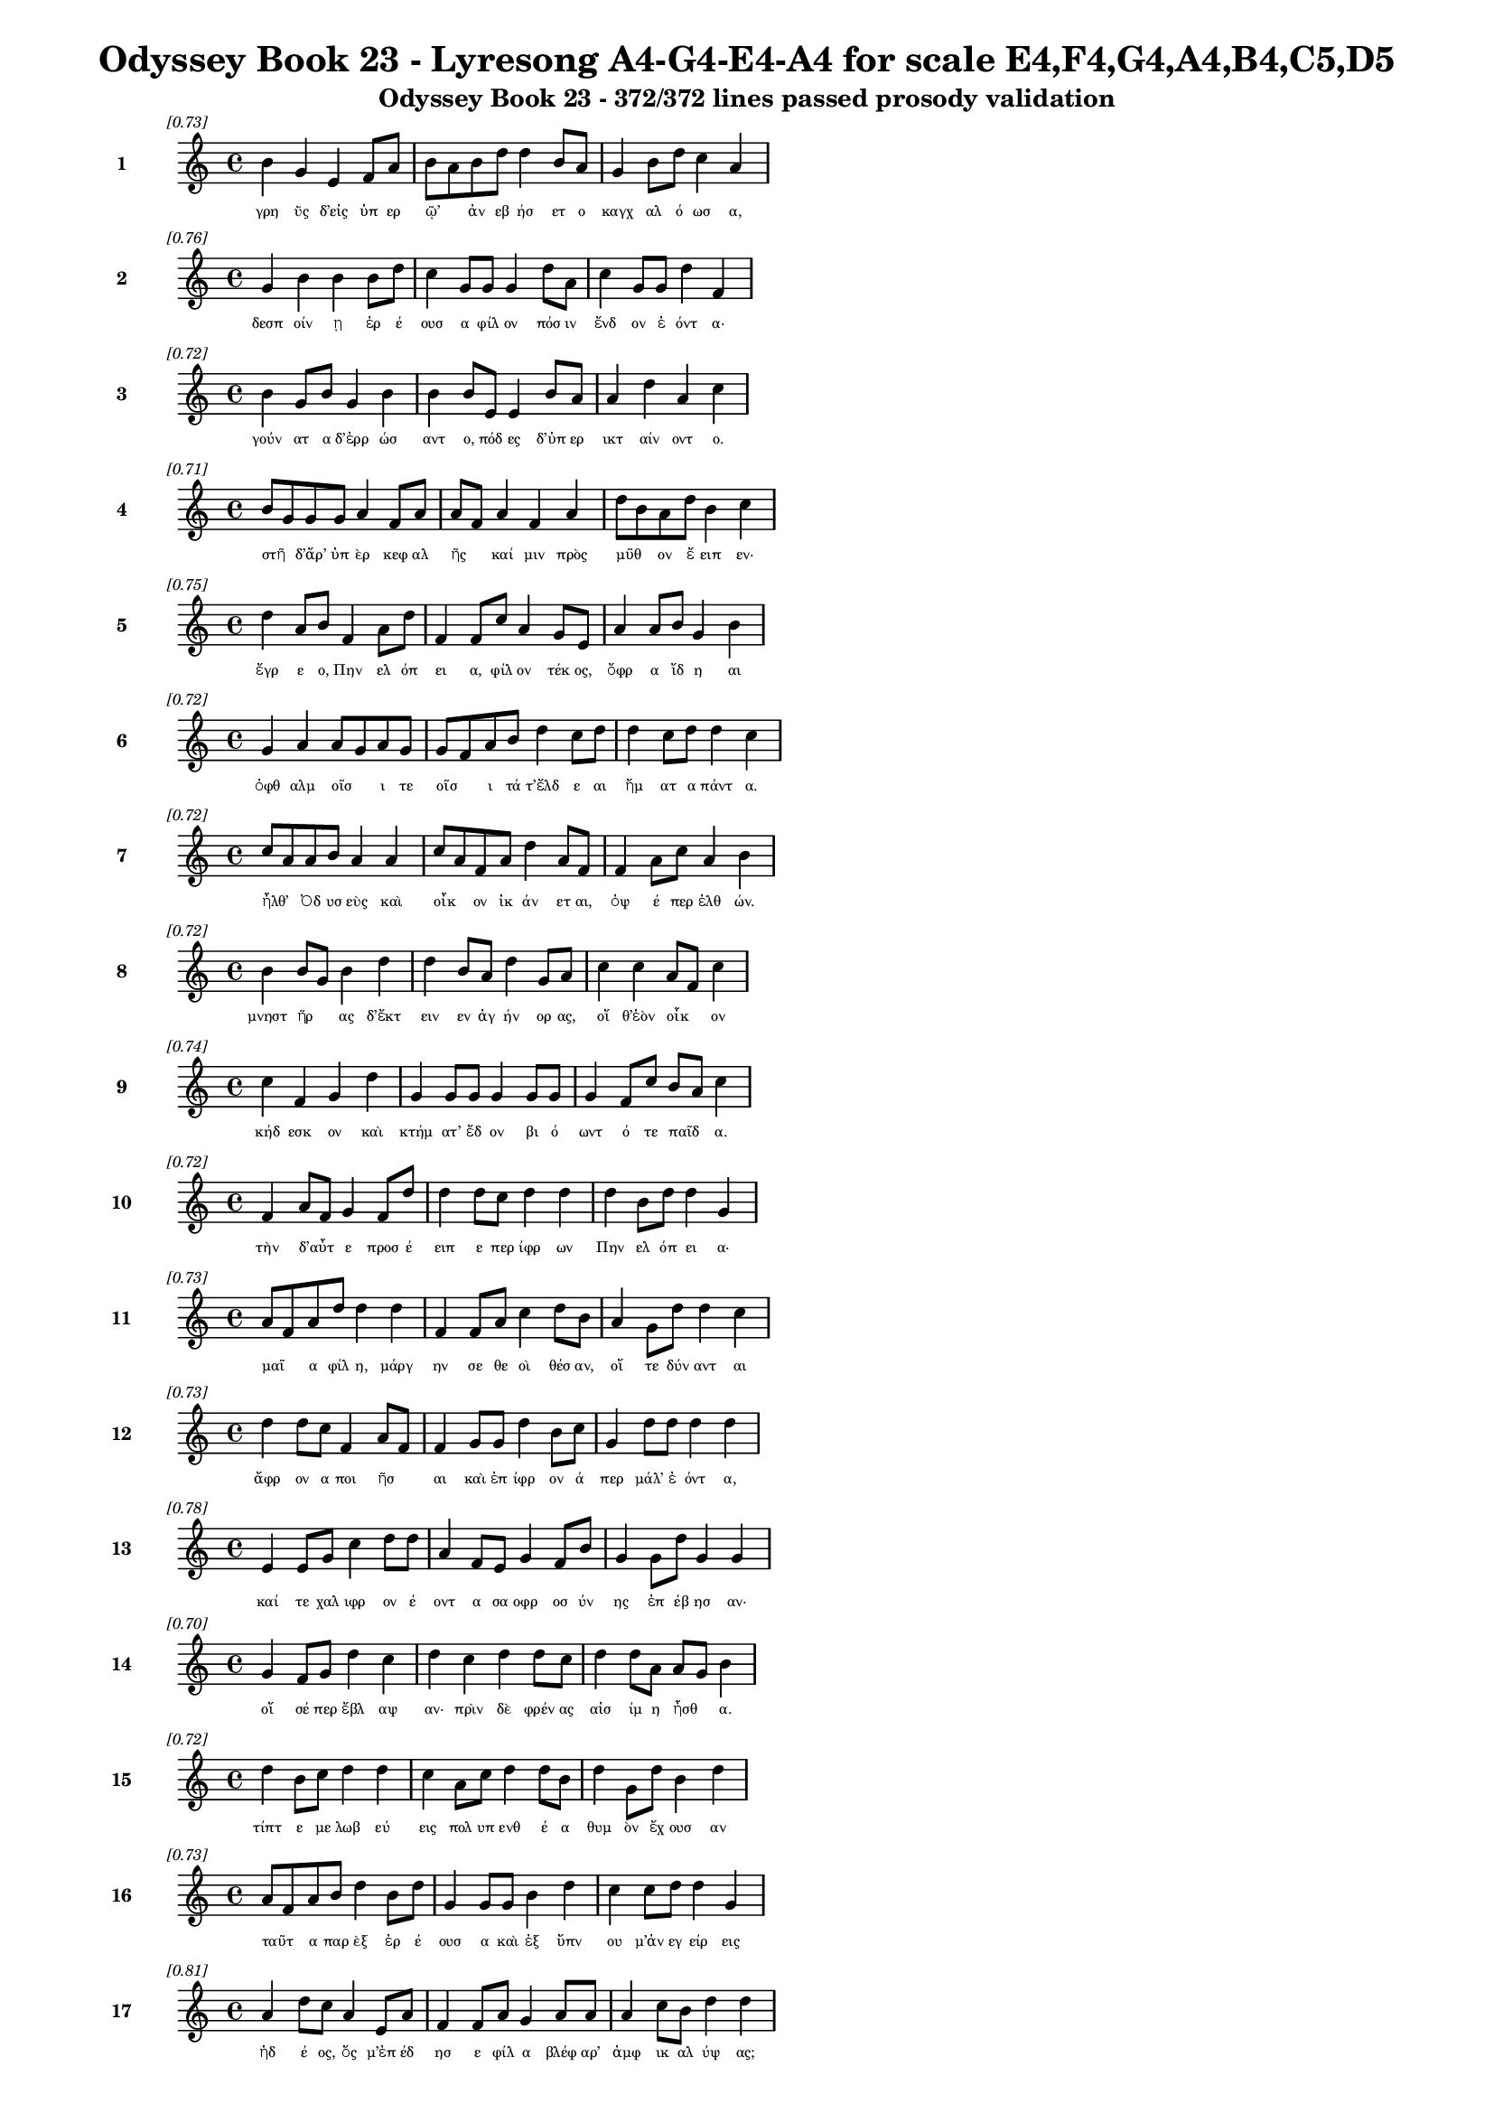\version "2.24"
#(set-global-staff-size 16)

\header {
  title = "Odyssey Book 23 - Lyresong A4-G4-E4-A4 for scale E4,F4,G4,A4,B4,C5,D5"
  subtitle = "Odyssey Book 23 - 372/372 lines passed prosody validation"
}

\layout {
  \context {
    \Staff
    fontSize = #-1.5
  }
  \context {
    \Lyrics
    \override LyricText.font-size = #-3.5
  }
  \context {
    \Score
    \override StaffGrouper.staff-staff-spacing = #'((basic-distance . 0))
  }
}

% Line 1 - Pleasantness: 0.727
\score {
  <<
    \new Staff = "Line1" {
      \time 4/4
      \set Staff.instrumentName = \markup { \bold "1" }
      \once \override Score.RehearsalMark.break-visibility = ##(#t #t #t)
      \once \override Score.RehearsalMark.self-alignment-X = #RIGHT
      \once \override Score.RehearsalMark.font-size = #-3
      \mark \markup \italic "[0.73]"
      b'4 g'4 e'4 f'8 a'8 b'8 a'8 b'8 d''8 d''4 b'8 a'8 g'4 b'8 d''8 c''4 a'4 
    }
    \addlyrics {
      "γρη" "ῢς" "δ’εἰς" "ὑπ" "ερ" "ῷ’" _ "ἀν" "εβ" "ήσ" "ετ" "ο" "καγχ" "αλ" "ό" "ωσ" "α," 
    }
  >>
}

% Line 2 - Pleasantness: 0.756
\score {
  <<
    \new Staff = "Line2" {
      \time 4/4
      \set Staff.instrumentName = \markup { \bold "2" }
      \once \override Score.RehearsalMark.break-visibility = ##(#t #t #t)
      \once \override Score.RehearsalMark.self-alignment-X = #RIGHT
      \once \override Score.RehearsalMark.font-size = #-3
      \mark \markup \italic "[0.76]"
      g'4 b'4 b'4 b'8 d''8 c''4 g'8 g'8 g'4 d''8 a'8 c''4 g'8 g'8 d''4 f'4 
    }
    \addlyrics {
      "δεσπ" "οίν" "ῃ" "ἐρ" "έ" "ουσ" "α" "φίλ" "ον" "πόσ" "ιν" "ἔνδ" "ον" "ἐ" "όντ" "α·" 
    }
  >>
}

% Line 3 - Pleasantness: 0.720
\score {
  <<
    \new Staff = "Line3" {
      \time 4/4
      \set Staff.instrumentName = \markup { \bold "3" }
      \once \override Score.RehearsalMark.break-visibility = ##(#t #t #t)
      \once \override Score.RehearsalMark.self-alignment-X = #RIGHT
      \once \override Score.RehearsalMark.font-size = #-3
      \mark \markup \italic "[0.72]"
      b'4 g'8 b'8 g'4 b'4 b'4 b'8 e'8 e'4 b'8 a'8 a'4 d''4 a'4 c''4 
    }
    \addlyrics {
      "γούν" "ατ" "α" "δ’ἐρρ" "ώσ" "αντ" "ο," "πόδ" "ες" "δ’ὑπ" "ερ" "ικτ" "αίν" "οντ" "ο." 
    }
  >>
}

% Line 4 - Pleasantness: 0.714
\score {
  <<
    \new Staff = "Line4" {
      \time 4/4
      \set Staff.instrumentName = \markup { \bold "4" }
      \once \override Score.RehearsalMark.break-visibility = ##(#t #t #t)
      \once \override Score.RehearsalMark.self-alignment-X = #RIGHT
      \once \override Score.RehearsalMark.font-size = #-3
      \mark \markup \italic "[0.71]"
      b'8 g'8 g'8 g'8 a'4 f'8 a'8 a'8 f'8 a'4 f'4 a'4 d''8 b'8 a'8 d''8 b'4 c''4 
    }
    \addlyrics {
      "στῆ" _ "δ’ἄρ’" "ὑπ" "ὲρ" "κεφ" "αλ" "ῆς" _ "καί" "μιν" "πρὸς" "μῦθ" _ "ον" "ἔ" "ειπ" "εν·" 
    }
  >>
}

% Line 5 - Pleasantness: 0.753
\score {
  <<
    \new Staff = "Line5" {
      \time 4/4
      \set Staff.instrumentName = \markup { \bold "5" }
      \once \override Score.RehearsalMark.break-visibility = ##(#t #t #t)
      \once \override Score.RehearsalMark.self-alignment-X = #RIGHT
      \once \override Score.RehearsalMark.font-size = #-3
      \mark \markup \italic "[0.75]"
      d''4 a'8 b'8 f'4 a'8 d''8 f'4 f'8 c''8 a'4 g'8 e'8 a'4 a'8 b'8 g'4 b'4 
    }
    \addlyrics {
      "ἔγρ" "ε" "ο," "Πην" "ελ" "όπ" "ει" "α," "φίλ" "ον" "τέκ" "ος," "ὄφρ" "α" "ἴδ" "η" "αι" 
    }
  >>
}

% Line 6 - Pleasantness: 0.722
\score {
  <<
    \new Staff = "Line6" {
      \time 4/4
      \set Staff.instrumentName = \markup { \bold "6" }
      \once \override Score.RehearsalMark.break-visibility = ##(#t #t #t)
      \once \override Score.RehearsalMark.self-alignment-X = #RIGHT
      \once \override Score.RehearsalMark.font-size = #-3
      \mark \markup \italic "[0.72]"
      g'4 a'4 a'8 g'8 a'8 g'8 g'8 f'8 a'8 b'8 d''4 c''8 d''8 d''4 c''8 d''8 d''4 c''4 
    }
    \addlyrics {
      "ὀφθ" "αλμ" "οῖσ" _ "ι" "τε" "οῖσ" _ "ι" "τά" "τ’ἔλδ" "ε" "αι" "ἤμ" "ατ" "α" "πάντ" "α." 
    }
  >>
}

% Line 7 - Pleasantness: 0.717
\score {
  <<
    \new Staff = "Line7" {
      \time 4/4
      \set Staff.instrumentName = \markup { \bold "7" }
      \once \override Score.RehearsalMark.break-visibility = ##(#t #t #t)
      \once \override Score.RehearsalMark.self-alignment-X = #RIGHT
      \once \override Score.RehearsalMark.font-size = #-3
      \mark \markup \italic "[0.72]"
      c''8 a'8 a'8 b'8 a'4 a'4 c''8 a'8 f'8 a'8 d''4 a'8 f'8 f'4 a'8 c''8 a'4 b'4 
    }
    \addlyrics {
      "ἦλθ’" _ "Ὀδ" "υσ" "εὺς" "καὶ" "οἶκ" _ "ον" "ἱκ" "άν" "ετ" "αι," "ὀψ" "έ" "περ" "ἐλθ" "ών." 
    }
  >>
}

% Line 8 - Pleasantness: 0.722
\score {
  <<
    \new Staff = "Line8" {
      \time 4/4
      \set Staff.instrumentName = \markup { \bold "8" }
      \once \override Score.RehearsalMark.break-visibility = ##(#t #t #t)
      \once \override Score.RehearsalMark.self-alignment-X = #RIGHT
      \once \override Score.RehearsalMark.font-size = #-3
      \mark \markup \italic "[0.72]"
      b'4 b'8 g'8 b'4 d''4 d''4 b'8 a'8 d''4 g'8 a'8 c''4 c''4 a'8 f'8 c''4 
    }
    \addlyrics {
      "μνηστ" "ῆρ" _ "ας" "δ’ἔκτ" "ειν" "εν" "ἀγ" "ήν" "ορ" "ας," "οἵ" "θ’ἑὸν" "οἶκ" _ "ον" 
    }
  >>
}

% Line 9 - Pleasantness: 0.737
\score {
  <<
    \new Staff = "Line9" {
      \time 4/4
      \set Staff.instrumentName = \markup { \bold "9" }
      \once \override Score.RehearsalMark.break-visibility = ##(#t #t #t)
      \once \override Score.RehearsalMark.self-alignment-X = #RIGHT
      \once \override Score.RehearsalMark.font-size = #-3
      \mark \markup \italic "[0.74]"
      c''4 f'4 g'4 d''4 g'4 g'8 g'8 g'4 g'8 g'8 g'4 f'8 c''8 b'8 a'8 c''4 
    }
    \addlyrics {
      "κήδ" "εσκ" "ον" "καὶ" "κτήμ" "ατ’" "ἔδ" "ον" "βι" "ό" "ωντ" "ό" "τε" "παῖδ" _ "α." 
    }
  >>
}

% Line 10 - Pleasantness: 0.721
\score {
  <<
    \new Staff = "Line10" {
      \time 4/4
      \set Staff.instrumentName = \markup { \bold "10" }
      \once \override Score.RehearsalMark.break-visibility = ##(#t #t #t)
      \once \override Score.RehearsalMark.self-alignment-X = #RIGHT
      \once \override Score.RehearsalMark.font-size = #-3
      \mark \markup \italic "[0.72]"
      f'4 a'8 f'8 g'4 f'8 d''8 d''4 d''8 c''8 d''4 d''4 d''4 b'8 d''8 d''4 g'4 
    }
    \addlyrics {
      "τὴν" "δ’αὖτ" _ "ε" "προσ" "έ" "ειπ" "ε" "περ" "ίφρ" "ων" "Πην" "ελ" "όπ" "ει" "α·" 
    }
  >>
}

% Line 11 - Pleasantness: 0.729
\score {
  <<
    \new Staff = "Line11" {
      \time 4/4
      \set Staff.instrumentName = \markup { \bold "11" }
      \once \override Score.RehearsalMark.break-visibility = ##(#t #t #t)
      \once \override Score.RehearsalMark.self-alignment-X = #RIGHT
      \once \override Score.RehearsalMark.font-size = #-3
      \mark \markup \italic "[0.73]"
      a'8 f'8 a'8 d''8 d''4 d''4 f'4 f'8 a'8 c''4 d''8 b'8 a'4 g'8 d''8 d''4 c''4 
    }
    \addlyrics {
      "μαῖ" _ "α" "φίλ" "η," "μάργ" "ην" "σε" "θε" "οὶ" "θέσ" "αν," "οἵ" "τε" "δύν" "αντ" "αι" 
    }
  >>
}

% Line 12 - Pleasantness: 0.733
\score {
  <<
    \new Staff = "Line12" {
      \time 4/4
      \set Staff.instrumentName = \markup { \bold "12" }
      \once \override Score.RehearsalMark.break-visibility = ##(#t #t #t)
      \once \override Score.RehearsalMark.self-alignment-X = #RIGHT
      \once \override Score.RehearsalMark.font-size = #-3
      \mark \markup \italic "[0.73]"
      d''4 d''8 c''8 f'4 a'8 f'8 f'4 g'8 g'8 d''4 b'8 c''8 g'4 d''8 d''8 d''4 d''4 
    }
    \addlyrics {
      "ἄφρ" "ον" "α" "ποι" "ῆσ" _ "αι" "καὶ" "ἐπ" "ίφρ" "ον" "ά" "περ" "μάλ’" "ἐ" "όντ" "α," 
    }
  >>
}

% Line 13 - Pleasantness: 0.782
\score {
  <<
    \new Staff = "Line13" {
      \time 4/4
      \set Staff.instrumentName = \markup { \bold "13" }
      \once \override Score.RehearsalMark.break-visibility = ##(#t #t #t)
      \once \override Score.RehearsalMark.self-alignment-X = #RIGHT
      \once \override Score.RehearsalMark.font-size = #-3
      \mark \markup \italic "[0.78]"
      e'4 e'8 g'8 c''4 d''8 d''8 a'4 f'8 e'8 g'4 f'8 b'8 g'4 g'8 d''8 g'4 g'4 
    }
    \addlyrics {
      "καί" "τε" "χαλ" "ιφρ" "ον" "έ" "οντ" "α" "σα" "οφρ" "οσ" "ύν" "ης" "ἐπ" "έβ" "ησ" "αν·" 
    }
  >>
}

% Line 14 - Pleasantness: 0.704
\score {
  <<
    \new Staff = "Line14" {
      \time 4/4
      \set Staff.instrumentName = \markup { \bold "14" }
      \once \override Score.RehearsalMark.break-visibility = ##(#t #t #t)
      \once \override Score.RehearsalMark.self-alignment-X = #RIGHT
      \once \override Score.RehearsalMark.font-size = #-3
      \mark \markup \italic "[0.70]"
      g'4 f'8 g'8 d''4 c''4 d''4 c''4 d''4 d''8 c''8 d''4 d''8 a'8 a'8 g'8 b'4 
    }
    \addlyrics {
      "οἵ" "σέ" "περ" "ἔβλ" "αψ" "αν·" "πρὶν" "δὲ" "φρέν" "ας" "αἰσ" "ίμ" "η" "ἦσθ" _ "α." 
    }
  >>
}

% Line 15 - Pleasantness: 0.716
\score {
  <<
    \new Staff = "Line15" {
      \time 4/4
      \set Staff.instrumentName = \markup { \bold "15" }
      \once \override Score.RehearsalMark.break-visibility = ##(#t #t #t)
      \once \override Score.RehearsalMark.self-alignment-X = #RIGHT
      \once \override Score.RehearsalMark.font-size = #-3
      \mark \markup \italic "[0.72]"
      d''4 b'8 c''8 d''4 d''4 c''4 a'8 c''8 d''4 d''8 b'8 d''4 g'8 d''8 b'4 d''4 
    }
    \addlyrics {
      "τίπτ" "ε" "με" "λωβ" "εύ" "εις" "πολ" "υπ" "ενθ" "έ" "α" "θυμ" "ὸν" "ἔχ" "ουσ" "αν" 
    }
  >>
}

% Line 16 - Pleasantness: 0.729
\score {
  <<
    \new Staff = "Line16" {
      \time 4/4
      \set Staff.instrumentName = \markup { \bold "16" }
      \once \override Score.RehearsalMark.break-visibility = ##(#t #t #t)
      \once \override Score.RehearsalMark.self-alignment-X = #RIGHT
      \once \override Score.RehearsalMark.font-size = #-3
      \mark \markup \italic "[0.73]"
      a'8 f'8 a'8 b'8 d''4 b'8 d''8 g'4 g'8 g'8 b'4 d''4 c''4 c''8 d''8 d''4 g'4 
    }
    \addlyrics {
      "ταῦτ" _ "α" "παρ" "ὲξ" "ἐρ" "έ" "ουσ" "α" "καὶ" "ἐξ" "ὕπν" "ου" "μ’ἀν" "εγ" "είρ" "εις" 
    }
  >>
}

% Line 17 - Pleasantness: 0.808
\score {
  <<
    \new Staff = "Line17" {
      \time 4/4
      \set Staff.instrumentName = \markup { \bold "17" }
      \once \override Score.RehearsalMark.break-visibility = ##(#t #t #t)
      \once \override Score.RehearsalMark.self-alignment-X = #RIGHT
      \once \override Score.RehearsalMark.font-size = #-3
      \mark \markup \italic "[0.81]"
      a'4 d''8 c''8 a'4 e'8 a'8 f'4 f'8 a'8 g'4 a'8 a'8 a'4 c''8 b'8 d''4 d''4 
    }
    \addlyrics {
      "ἡδ" "έ" "ος," "ὅς" "μ’ἐπ" "έδ" "ησ" "ε" "φίλ" "α" "βλέφ" "αρ’" "ἀμφ" "ικ" "αλ" "ύψ" "ας;" 
    }
  >>
}

% Line 18 - Pleasantness: 0.724
\score {
  <<
    \new Staff = "Line18" {
      \time 4/4
      \set Staff.instrumentName = \markup { \bold "18" }
      \once \override Score.RehearsalMark.break-visibility = ##(#t #t #t)
      \once \override Score.RehearsalMark.self-alignment-X = #RIGHT
      \once \override Score.RehearsalMark.font-size = #-3
      \mark \markup \italic "[0.72]"
      a'4 a'4 b'4 g'4 b'4 g'8 d''8 d''4 d''8 c''8 a'4 b'8 a'8 a'8 e'4 e'4 
    }
    \addlyrics {
      "οὐ" "γάρ" "πω" "τοι" "όνδ" "ε" "κατ" "έδρ" "αθ" "ον," "ἐξ" "οὗ" _ "Ὀδ" "υσσ" "εὺς" 
    }
  >>
}

% Line 19 - Pleasantness: 0.753
\score {
  <<
    \new Staff = "Line19" {
      \time 4/4
      \set Staff.instrumentName = \markup { \bold "19" }
      \once \override Score.RehearsalMark.break-visibility = ##(#t #t #t)
      \once \override Score.RehearsalMark.self-alignment-X = #RIGHT
      \once \override Score.RehearsalMark.font-size = #-3
      \mark \markup \italic "[0.75]"
      c''4 g'8 f'8 g'4 b'8 b'8 g'4 d''8 e'8 d''4 c''8 g'8 g'4 e'8 f'8 a'4 c''4 
    }
    \addlyrics {
      "ᾤχ" "ετ’" "ἐπ" "οψ" "όμ" "εν" "ος" "Κακ" "ο" "ΐλ" "ι" "ον" "οὐκ" "ὀν" "ομ" "αστ" "ήν." 
    }
  >>
}

% Line 20 - Pleasantness: 0.694
\score {
  <<
    \new Staff = "Line20" {
      \time 4/4
      \set Staff.instrumentName = \markup { \bold "20" }
      \once \override Score.RehearsalMark.break-visibility = ##(#t #t #t)
      \once \override Score.RehearsalMark.self-alignment-X = #RIGHT
      \once \override Score.RehearsalMark.font-size = #-3
      \mark \markup \italic "[0.69]"
      b'4 d''8 g'8 a'8 f'8 c''8 d''8 c''4 g'8 d''8 d''4 d''4 d''4 d''8 d''8 d''4 f'4 
    }
    \addlyrics {
      "ἀλλ’" "ἄγ" "ε" "νῦν" _ "κατ" "άβ" "ηθ" "ι" "καὶ" "ἂψ" "ἔρχ" "ευ" "μέγ" "αρ" "όνδ" "ε." 
    }
  >>
}

% Line 21 - Pleasantness: 0.722
\score {
  <<
    \new Staff = "Line21" {
      \time 4/4
      \set Staff.instrumentName = \markup { \bold "21" }
      \once \override Score.RehearsalMark.break-visibility = ##(#t #t #t)
      \once \override Score.RehearsalMark.self-alignment-X = #RIGHT
      \once \override Score.RehearsalMark.font-size = #-3
      \mark \markup \italic "[0.72]"
      c''4 g'4 b'4 d''4 g'4 g'8 e'8 e'4 b'8 g'8 g'4 b'8 d''8 g'4 a'4 
    }
    \addlyrics {
      "εἰ" "γάρ" "τίς" "μ’ἄλλ" "η" "γε" "γυν" "αικ" "ῶν," _ "αἵ" "μοι" "ἔ" "ασ" "ι," 
    }
  >>
}

% Line 22 - Pleasantness: 0.718
\score {
  <<
    \new Staff = "Line22" {
      \time 4/4
      \set Staff.instrumentName = \markup { \bold "22" }
      \once \override Score.RehearsalMark.break-visibility = ##(#t #t #t)
      \once \override Score.RehearsalMark.self-alignment-X = #RIGHT
      \once \override Score.RehearsalMark.font-size = #-3
      \mark \markup \italic "[0.72]"
      a'8 f'8 f'4 c''8 a'8 d''4 b'4 d''8 g'8 g'4 d''4 g'4 b'8 d''8 b'4 b'4 
    }
    \addlyrics {
      "ταῦτ’" _ "ἐλθ" "οῦσ’" _ "ἤγγ" "ειλ" "ε" "καὶ" "ἐξ" "ὕπν" "ου" "ἀν" "έγ" "ειρ" "ε," 
    }
  >>
}

% Line 23 - Pleasantness: 0.726
\score {
  <<
    \new Staff = "Line23" {
      \time 4/4
      \set Staff.instrumentName = \markup { \bold "23" }
      \once \override Score.RehearsalMark.break-visibility = ##(#t #t #t)
      \once \override Score.RehearsalMark.self-alignment-X = #RIGHT
      \once \override Score.RehearsalMark.font-size = #-3
      \mark \markup \italic "[0.73]"
      d''8 b'8 c''8 d''8 d''4 b'8 b'8 c''8 a'8 d''8 d''8 d''4 d''8 d''8 g'4 b'8 d''8 b'4 f'4 
    }
    \addlyrics {
      "τῶ" _ "κε" "τάχ" "α" "στυγ" "ερ" "ῶς" _ "μιν" "ἐγ" "ὼν" "ἀπ" "έπ" "εμψ" "α" "νέ" "εσθ" "αι" 
    }
  >>
}

% Line 24 - Pleasantness: 0.703
\score {
  <<
    \new Staff = "Line24" {
      \time 4/4
      \set Staff.instrumentName = \markup { \bold "24" }
      \once \override Score.RehearsalMark.break-visibility = ##(#t #t #t)
      \once \override Score.RehearsalMark.self-alignment-X = #RIGHT
      \once \override Score.RehearsalMark.font-size = #-3
      \mark \markup \italic "[0.70]"
      b'8 a'8 b'8 d''8 b'4 d''8 b'8 a'4 f'8 g'8 b'8 a'8 b'8 d''8 b'8 a'8 b'8 c''8 d''4 b'4 
    }
    \addlyrics {
      "αὖτ" _ "ις" "ἔσ" "ω" "μέγ" "αρ" "ον·" "σὲ" "δὲ" "τοῦτ" _ "ό" "γε" "γῆρ" _ "ας" "ὀν" "ήσ" "ει." 
    }
  >>
}

% Line 25 - Pleasantness: 0.745
\score {
  <<
    \new Staff = "Line25" {
      \time 4/4
      \set Staff.instrumentName = \markup { \bold "25" }
      \once \override Score.RehearsalMark.break-visibility = ##(#t #t #t)
      \once \override Score.RehearsalMark.self-alignment-X = #RIGHT
      \once \override Score.RehearsalMark.font-size = #-3
      \mark \markup \italic "[0.74]"
      a'4 c''8 a'8 f'4 c''8 d''8 b'4 d''8 d''8 b'4 b'8 d''8 a'4 d''4 d''4 g'4 
    }
    \addlyrics {
      "τὴν" "δ’αὖτ" _ "ε" "προσ" "έ" "ειπ" "ε" "φίλ" "η" "τροφ" "ὸς" "Εὐρ" "ύκλ" "ει" "α·" 
    }
  >>
}

% Line 26 - Pleasantness: 0.707
\score {
  <<
    \new Staff = "Line26" {
      \time 4/4
      \set Staff.instrumentName = \markup { \bold "26" }
      \once \override Score.RehearsalMark.break-visibility = ##(#t #t #t)
      \once \override Score.RehearsalMark.self-alignment-X = #RIGHT
      \once \override Score.RehearsalMark.font-size = #-3
      \mark \markup \italic "[0.71]"
      a'4 e'8 g'8 b'4 b'4 a'4 d''4 c''4 c''8 b'8 d''4 b'8 b'8 g'4 b'4 
    }
    \addlyrics {
      "οὔ" "τί" "σε" "λωβ" "εύ" "ω," "τέκν" "ον" "φίλ" "ον," "ἀλλ’" "ἔτ" "υμ" "όν" "τοι" 
    }
  >>
}

% Line 27 - Pleasantness: 0.721
\score {
  <<
    \new Staff = "Line27" {
      \time 4/4
      \set Staff.instrumentName = \markup { \bold "27" }
      \once \override Score.RehearsalMark.break-visibility = ##(#t #t #t)
      \once \override Score.RehearsalMark.self-alignment-X = #RIGHT
      \once \override Score.RehearsalMark.font-size = #-3
      \mark \markup \italic "[0.72]"
      a'8 f'8 e'8 f'8 e'4 a'4 a'8 f'8 g'8 b'8 d''4 d''8 b'8 c''4 a'8 a'8 d''4 c''4 
    }
    \addlyrics {
      "ἦλθ’" _ "Ὀδ" "υσ" "εὺς" "καὶ" "οἶκ" _ "ον" "ἱκ" "άν" "ετ" "αι," "ὡς" "ἀγ" "ορ" "εύ" "ω," 
    }
  >>
}

% Line 28 - Pleasantness: 0.716
\score {
  <<
    \new Staff = "Line28" {
      \time 4/4
      \set Staff.instrumentName = \markup { \bold "28" }
      \once \override Score.RehearsalMark.break-visibility = ##(#t #t #t)
      \once \override Score.RehearsalMark.self-alignment-X = #RIGHT
      \once \override Score.RehearsalMark.font-size = #-3
      \mark \markup \italic "[0.72]"
      d''4 c''8 a'8 a'4 b'4 d''4 d''8 d''8 d''4 g'4 f'4 f'8 d''8 d''4 c''4 
    }
    \addlyrics {
      "ὁ" "ξεῖν" _ "ος," "τὸν" "πάντ" "ες" "ἀτ" "ίμ" "ων" "ἐν" "μεγ" "άρ" "οισ" "ι." 
    }
  >>
}

% Line 29 - Pleasantness: 0.780
\score {
  <<
    \new Staff = "Line29" {
      \time 4/4
      \set Staff.instrumentName = \markup { \bold "29" }
      \once \override Score.RehearsalMark.break-visibility = ##(#t #t #t)
      \once \override Score.RehearsalMark.self-alignment-X = #RIGHT
      \once \override Score.RehearsalMark.font-size = #-3
      \mark \markup \italic "[0.78]"
      c''4 d''8 d''8 c''4 a'8 a'8 c''4 a'8 a'8 d''4 d''8 d''8 d''4 b'8 d''8 d''4 c''4 
    }
    \addlyrics {
      "Τηλ" "έμ" "αχ" "ος" "δ’ἄρ" "α" "μιν" "πάλ" "αι" "ᾔδ" "ε" "εν" "ἔνδ" "ον" "ἐ" "όντ" "α," 
    }
  >>
}

% Line 30 - Pleasantness: 0.758
\score {
  <<
    \new Staff = "Line30" {
      \time 4/4
      \set Staff.instrumentName = \markup { \bold "30" }
      \once \override Score.RehearsalMark.break-visibility = ##(#t #t #t)
      \once \override Score.RehearsalMark.self-alignment-X = #RIGHT
      \once \override Score.RehearsalMark.font-size = #-3
      \mark \markup \italic "[0.76]"
      g'4 f'8 e'8 d''4 d''8 d''8 c''4 f'8 b'8 d''4 d''8 d''8 d''4 b'8 a'8 f'4 a'4 
    }
    \addlyrics {
      "ἀλλ" "ὰ" "σα" "οφρ" "οσ" "ύν" "ῃσ" "ι" "νο" "ήμ" "ατ" "α" "πατρ" "ὸς" "ἔκ" "ευθ" "εν," 
    }
  >>
}

% Line 31 - Pleasantness: 0.766
\score {
  <<
    \new Staff = "Line31" {
      \time 4/4
      \set Staff.instrumentName = \markup { \bold "31" }
      \once \override Score.RehearsalMark.break-visibility = ##(#t #t #t)
      \once \override Score.RehearsalMark.self-alignment-X = #RIGHT
      \once \override Score.RehearsalMark.font-size = #-3
      \mark \markup \italic "[0.77]"
      d''4 c''4 d''8 c''8 d''4 d''4 g'8 a'8 f'4 a'8 g'8 b'4 d''8 b'8 d''4 b'4 
    }
    \addlyrics {
      "ὄφρ’" "ἀνδρ" "ῶν" _ "τίσ" "αιτ" "ο" "βί" "ην" "ὑπ" "ερ" "ην" "ορ" "ε" "όντ" "ων." 
    }
  >>
}

% Line 32 - Pleasantness: 0.733
\score {
  <<
    \new Staff = "Line32" {
      \time 4/4
      \set Staff.instrumentName = \markup { \bold "32" }
      \once \override Score.RehearsalMark.break-visibility = ##(#t #t #t)
      \once \override Score.RehearsalMark.self-alignment-X = #RIGHT
      \once \override Score.RehearsalMark.font-size = #-3
      \mark \markup \italic "[0.73]"
      b'4 d''8 b'8 c''4 d''8 d''8 b'4 g'8 e'8 f'4 d''4 b'4 g'8 b'8 b'8 a'8 b'4 
    }
    \addlyrics {
      "ὣς" "ἔφ" "αθ’," "ἡ" "δ’ἐχ" "άρ" "η" "καὶ" "ἀπ" "ὸ" "λέκτρ" "οι" "ο" "θορ" "οῦσ" _ "α" 
    }
  >>
}

% Line 33 - Pleasantness: 0.738
\score {
  <<
    \new Staff = "Line33" {
      \time 4/4
      \set Staff.instrumentName = \markup { \bold "33" }
      \once \override Score.RehearsalMark.break-visibility = ##(#t #t #t)
      \once \override Score.RehearsalMark.self-alignment-X = #RIGHT
      \once \override Score.RehearsalMark.font-size = #-3
      \mark \markup \italic "[0.74]"
      f'4 e'8 e'8 b'4 d''4 a'4 a'8 d''8 d''4 d''8 d''8 d''4 g'8 b'8 d''8 b'8 g'4 
    }
    \addlyrics {
      "γρη" "ῒ" "περ" "ιπλ" "έχθ" "η," "βλεφ" "άρ" "ων" "δ’ἀπ" "ὸ" "δάκρ" "υ" "ον" "ἧκ" _ "ε·" 
    }
  >>
}

% Line 34 - Pleasantness: 0.745
\score {
  <<
    \new Staff = "Line34" {
      \time 4/4
      \set Staff.instrumentName = \markup { \bold "34" }
      \once \override Score.RehearsalMark.break-visibility = ##(#t #t #t)
      \once \override Score.RehearsalMark.self-alignment-X = #RIGHT
      \once \override Score.RehearsalMark.font-size = #-3
      \mark \markup \italic "[0.74]"
      g'4 f'4 g'4 d''4 b'4 d''8 b'8 a'4 b'8 d''8 g'4 b'8 g'8 d''4 c''4 
    }
    \addlyrics {
      "καί" "μιν" "φων" "ήσ" "ασ’" "ἔπ" "ε" "α" "πτερ" "ό" "εντ" "α" "προσ" "ηύδ" "α·" 
    }
  >>
}

% Line 35 - Pleasantness: 0.679
\score {
  <<
    \new Staff = "Line35" {
      \time 4/4
      \set Staff.instrumentName = \markup { \bold "35" }
      \once \override Score.RehearsalMark.break-visibility = ##(#t #t #t)
      \once \override Score.RehearsalMark.self-alignment-X = #RIGHT
      \once \override Score.RehearsalMark.font-size = #-3
      \mark \markup \italic "[0.68]"
      c''4 d''8 b'8 a'4 g'4 b'8 a'8 c''8 d''8 b'4 a'4 f'4 g'8 b'8 d''4 b'4 
    }
    \addlyrics {
      "εἰ" "δ’ἄγ" "ε" "δή" "μοι," "μαῖ" _ "α" "φίλ" "η," "νημ" "ερτ" "ὲς" "ἐν" "ίσπ" "ες," 
    }
  >>
}

% Line 36 - Pleasantness: 0.723
\score {
  <<
    \new Staff = "Line36" {
      \time 4/4
      \set Staff.instrumentName = \markup { \bold "36" }
      \once \override Score.RehearsalMark.break-visibility = ##(#t #t #t)
      \once \override Score.RehearsalMark.self-alignment-X = #RIGHT
      \once \override Score.RehearsalMark.font-size = #-3
      \mark \markup \italic "[0.72]"
      c''4 d''8 a'8 c''4 d''4 b'8 a'8 b'8 d''8 d''4 b'8 g'8 f'4 a'8 c''8 d''4 b'4 
    }
    \addlyrics {
      "εἰ" "ἐτ" "ε" "ὸν" "δὴ" "οἶκ" _ "ον" "ἱκ" "άν" "ετ" "αι," "ὡς" "ἀγ" "ορ" "εύ" "εις," 
    }
  >>
}

% Line 37 - Pleasantness: 0.703
\score {
  <<
    \new Staff = "Line37" {
      \time 4/4
      \set Staff.instrumentName = \markup { \bold "37" }
      \once \override Score.RehearsalMark.break-visibility = ##(#t #t #t)
      \once \override Score.RehearsalMark.self-alignment-X = #RIGHT
      \once \override Score.RehearsalMark.font-size = #-3
      \mark \markup \italic "[0.70]"
      d''4 d''4 g'4 b'4 d''8 b'8 e'8 b'8 d''4 d''8 d''8 a'8 f'8 d''8 d''8 c''8 a'8 b'4 
    }
    \addlyrics {
      "ὅππ" "ως" "δὴ" "μνηστ" "ῆρσ" _ "ιν" "ἀν" "αιδ" "έσ" "ι" "χεῖρ" _ "ας" "ἐφ" "ῆκ" _ "ε" 
    }
  >>
}

% Line 38 - Pleasantness: 0.721
\score {
  <<
    \new Staff = "Line38" {
      \time 4/4
      \set Staff.instrumentName = \markup { \bold "38" }
      \once \override Score.RehearsalMark.break-visibility = ##(#t #t #t)
      \once \override Score.RehearsalMark.self-alignment-X = #RIGHT
      \once \override Score.RehearsalMark.font-size = #-3
      \mark \markup \italic "[0.72]"
      a'8 f'8 c''8 e'8 f'4 f'4 g'4 d''8 c''8 d''4 d''8 d''8 d''4 b'8 d''8 d''4 b'4 
    }
    \addlyrics {
      "μοῦν" _ "ος" "ἐ" "ών," "οἱ" "δ’αἰ" "ὲν" "ἀ" "ολλ" "έ" "ες" "ἔνδ" "ον" "ἔμ" "ιμν" "ον." 
    }
  >>
}

% Line 39 - Pleasantness: 0.744
\score {
  <<
    \new Staff = "Line39" {
      \time 4/4
      \set Staff.instrumentName = \markup { \bold "39" }
      \once \override Score.RehearsalMark.break-visibility = ##(#t #t #t)
      \once \override Score.RehearsalMark.self-alignment-X = #RIGHT
      \once \override Score.RehearsalMark.font-size = #-3
      \mark \markup \italic "[0.74]"
      g'4 g'8 f'8 a'4 b'8 d''8 c''4 d''8 d''8 c''4 d''8 c''8 d''4 d''4 g'4 f'4 
    }
    \addlyrics {
      "τὴν" "δ’αὖτ" _ "ε" "προσ" "έ" "ειπ" "ε" "φίλ" "η" "τροφ" "ὸς" "Εὐρ" "ύκλ" "ει" "α·" 
    }
  >>
}

% Line 40 - Pleasantness: 0.702
\score {
  <<
    \new Staff = "Line40" {
      \time 4/4
      \set Staff.instrumentName = \markup { \bold "40" }
      \once \override Score.RehearsalMark.break-visibility = ##(#t #t #t)
      \once \override Score.RehearsalMark.self-alignment-X = #RIGHT
      \once \override Score.RehearsalMark.font-size = #-3
      \mark \markup \italic "[0.70]"
      g'4 d''8 d''8 c''4 c''8 d''8 b'4 a'4 f'4 d''8 b'8 b'8 g'8 b'8 d''8 b'4 d''4 
    }
    \addlyrics {
      "οὐκ" "ἴδ" "ον," "οὐ" "πυθ" "όμ" "ην," "ἀλλ" "ὰ" "στόν" "ον" "οἶ" _ "ον" "ἄκ" "ουσ" "α" 
    }
  >>
}

% Line 41 - Pleasantness: 0.695
\score {
  <<
    \new Staff = "Line41" {
      \time 4/4
      \set Staff.instrumentName = \markup { \bold "41" }
      \once \override Score.RehearsalMark.break-visibility = ##(#t #t #t)
      \once \override Score.RehearsalMark.self-alignment-X = #RIGHT
      \once \override Score.RehearsalMark.font-size = #-3
      \mark \markup \italic "[0.69]"
      f'4 g'8 d''8 c''4 a'4 a'8 g'8 a'8 b'8 b'8 a'8 b'8 d''8 c''4 d''4 d''4 c''4 
    }
    \addlyrics {
      "κτειν" "ομ" "έν" "ων·" "ἡμ" "εῖς" _ "δὲ" "μυχ" "ῷ" _ "θαλ" "άμ" "ων" "εὐπ" "ήκτ" "ων" 
    }
  >>
}

% Line 42 - Pleasantness: 0.750
\score {
  <<
    \new Staff = "Line42" {
      \time 4/4
      \set Staff.instrumentName = \markup { \bold "42" }
      \once \override Score.RehearsalMark.break-visibility = ##(#t #t #t)
      \once \override Score.RehearsalMark.self-alignment-X = #RIGHT
      \once \override Score.RehearsalMark.font-size = #-3
      \mark \markup \italic "[0.75]"
      g'4 e'8 g'8 g'4 b'8 b'8 g'4 c''8 d''8 b'4 b'8 e'8 g'8 f'8 a'8 c''8 d''8 c''8 c''4 
    }
    \addlyrics {
      "ἥμ" "εθ’" "ἀτ" "υζ" "όμ" "εν" "αι," "σαν" "ίδ" "ες" "δ’ἔχ" "ον" "εὖ" _ "ἀρ" "αρ" "υῖ" _ "αι," 
    }
  >>
}

% Line 43 - Pleasantness: 0.770
\score {
  <<
    \new Staff = "Line43" {
      \time 4/4
      \set Staff.instrumentName = \markup { \bold "43" }
      \once \override Score.RehearsalMark.break-visibility = ##(#t #t #t)
      \once \override Score.RehearsalMark.self-alignment-X = #RIGHT
      \once \override Score.RehearsalMark.font-size = #-3
      \mark \markup \italic "[0.77]"
      a'4 a'8 g'8 a'4 g'8 b'8 b'4 a'8 e'8 f'4 a'8 d''8 b'4 g'8 c''8 c''4 b'4 
    }
    \addlyrics {
      "πρίν" "γ’ὅτ" "ε" "δή" "με" "σὸς" "υἱ" "ὸς" "ἀπ" "ὸ" "μεγ" "άρ" "οι" "ο" "κάλ" "εσσ" "ε" 
    }
  >>
}

% Line 44 - Pleasantness: 0.739
\score {
  <<
    \new Staff = "Line44" {
      \time 4/4
      \set Staff.instrumentName = \markup { \bold "44" }
      \once \override Score.RehearsalMark.break-visibility = ##(#t #t #t)
      \once \override Score.RehearsalMark.self-alignment-X = #RIGHT
      \once \override Score.RehearsalMark.font-size = #-3
      \mark \markup \italic "[0.74]"
      g'4 d''8 g'8 g'4 f'4 g'4 g'8 a'8 a'4 g'8 d''8 c''4 g'8 b'8 d''4 c''4 
    }
    \addlyrics {
      "Τηλ" "έμ" "αχ" "ος·" "τὸν" "γάρ" "ῥα" "πατ" "ὴρ" "προ" "έ" "ηκ" "ε" "καλ" "έσσ" "αι." 
    }
  >>
}

% Line 45 - Pleasantness: 0.727
\score {
  <<
    \new Staff = "Line45" {
      \time 4/4
      \set Staff.instrumentName = \markup { \bold "45" }
      \once \override Score.RehearsalMark.break-visibility = ##(#t #t #t)
      \once \override Score.RehearsalMark.self-alignment-X = #RIGHT
      \once \override Score.RehearsalMark.font-size = #-3
      \mark \markup \italic "[0.73]"
      b'8 a'8 c''8 d''8 b'4 g'8 a'8 b'8 a'8 g'8 e'8 b'4 d''8 d''8 c''4 d''8 d''8 c''4 d''4 
    }
    \addlyrics {
      "εὗρ" _ "ον" "ἔπ" "ειτ’" "Ὀδ" "υσ" "ῆ" _ "α" "μετ" "ὰ" "κταμ" "έν" "οισ" "ι" "νέκ" "υσσ" "ιν" 
    }
  >>
}

% Line 46 - Pleasantness: 0.757
\score {
  <<
    \new Staff = "Line46" {
      \time 4/4
      \set Staff.instrumentName = \markup { \bold "46" }
      \once \override Score.RehearsalMark.break-visibility = ##(#t #t #t)
      \once \override Score.RehearsalMark.self-alignment-X = #RIGHT
      \once \override Score.RehearsalMark.font-size = #-3
      \mark \markup \italic "[0.76]"
      b'4 c''8 d''8 a'4 f'8 e'8 g'4 b'8 d''8 d''4 c''8 d''8 b'8 a'8 c''8 d''8 b'4 a'4 
    }
    \addlyrics {
      "ἑστ" "α" "όθ’·" "οἱ" "δέ" "μιν" "ἀμφ" "ί," "κρατ" "αίπ" "εδ" "ον" "οὖδ" _ "ας" "ἔχ" "οντ" "ες," 
    }
  >>
}

% Line 47 - Pleasantness: 0.695
\score {
  <<
    \new Staff = "Line47" {
      \time 4/4
      \set Staff.instrumentName = \markup { \bold "47" }
      \once \override Score.RehearsalMark.break-visibility = ##(#t #t #t)
      \once \override Score.RehearsalMark.self-alignment-X = #RIGHT
      \once \override Score.RehearsalMark.font-size = #-3
      \mark \markup \italic "[0.69]"
      a'4 a'8 a'8 c''4 c''4 a'4 e'8 g'8 a'8 g'8 b'8 g'8 e'4 g'8 b'8 b'4 a'4 
    }
    \addlyrics {
      "κεί" "ατ’" "ἐπ’" "ἀλλ" "ήλ" "οισ" "ιν·" "ἰδ" "οῦσ" _ "ά" "κε" "θυμ" "ὸν" "ἰ" "άνθ" "ης." 
    }
  >>
}

% Line 48 - Pleasantness: 0.727
\score {
  <<
    \new Staff = "Line48" {
      \time 4/4
      \set Staff.instrumentName = \markup { \bold "48" }
      \once \override Score.RehearsalMark.break-visibility = ##(#t #t #t)
      \once \override Score.RehearsalMark.self-alignment-X = #RIGHT
      \once \override Score.RehearsalMark.font-size = #-3
      \mark \markup \italic "[0.73]"
      d''4 b'8 c''8 d''4 d''4 b'4 d''8 b'8 d''4 d''8 b'8 g'4 a'8 d''8 b'4 g'4 
    }
    \addlyrics {
      "αἵμ" "ατ" "ι" "καὶ" "λύθρ" "ῳ" "πεπ" "αλ" "αγμ" "έν" "ον" "ὥς" "τε" "λέ" "οντ" "α." 
    }
  >>
}

% Line 49 - Pleasantness: 0.713
\score {
  <<
    \new Staff = "Line49" {
      \time 4/4
      \set Staff.instrumentName = \markup { \bold "49" }
      \once \override Score.RehearsalMark.break-visibility = ##(#t #t #t)
      \once \override Score.RehearsalMark.self-alignment-X = #RIGHT
      \once \override Score.RehearsalMark.font-size = #-3
      \mark \markup \italic "[0.71]"
      b'8 g'8 a'4 f'4 g'4 d''4 d''8 b'8 d''4 d''4 g'4 b'8 d''8 d''4 d''4 
    }
    \addlyrics {
      "νῦν" _ "δ’οἱ" "μὲν" "δὴ" "πάντ" "ες" "ἐπ’" "αὐλ" "εί" "ῃσ" "ι" "θύρ" "ῃσ" "ιν" 
    }
  >>
}

% Line 50 - Pleasantness: 0.695
\score {
  <<
    \new Staff = "Line50" {
      \time 4/4
      \set Staff.instrumentName = \markup { \bold "50" }
      \once \override Score.RehearsalMark.break-visibility = ##(#t #t #t)
      \once \override Score.RehearsalMark.self-alignment-X = #RIGHT
      \once \override Score.RehearsalMark.font-size = #-3
      \mark \markup \italic "[0.69]"
      a'4 d''8 a'8 g'4 g'8 a'8 c''8 b'8 f'8 a'8 a'4 b'8 a'8 a'4 a'8 a'8 a'4 a'4 
    }
    \addlyrics {
      "ἀθρ" "ό" "οι," "αὐτ" "ὰρ" "ὁ" "δῶμ" _ "α" "θε" "ει" "οῦτ" _ "αι" "περ" "ικ" "αλλ" "ές," 
    }
  >>
}

% Line 51 - Pleasantness: 0.765
\score {
  <<
    \new Staff = "Line51" {
      \time 4/4
      \set Staff.instrumentName = \markup { \bold "51" }
      \once \override Score.RehearsalMark.break-visibility = ##(#t #t #t)
      \once \override Score.RehearsalMark.self-alignment-X = #RIGHT
      \once \override Score.RehearsalMark.font-size = #-3
      \mark \markup \italic "[0.77]"
      f'8 e'8 g'8 e'8 b'4 d''8 c''8 g'4 c''8 d''8 f'4 a'8 b'8 g'4 g'8 e'8 g'4 f'4 
    }
    \addlyrics {
      "πῦρ" _ "μέγ" "α" "κει" "άμ" "εν" "ος·" "σὲ" "δέ" "με" "προ" "έ" "ηκ" "ε" "καλ" "έσσ" "αι." 
    }
  >>
}

% Line 52 - Pleasantness: 0.720
\score {
  <<
    \new Staff = "Line52" {
      \time 4/4
      \set Staff.instrumentName = \markup { \bold "52" }
      \once \override Score.RehearsalMark.break-visibility = ##(#t #t #t)
      \once \override Score.RehearsalMark.self-alignment-X = #RIGHT
      \once \override Score.RehearsalMark.font-size = #-3
      \mark \markup \italic "[0.72]"
      c''4 d''8 b'8 d''4 b'4 b'8 a'8 c''8 d''8 g'4 b'8 d''8 b'4 g'8 b'8 b'8 a'8 f'4 
    }
    \addlyrics {
      "ἀλλ’" "ἕπ" "ευ," "ὄφρ" "α" "σφῶ" _ "ϊν" "ἐ" "ϋφρ" "οσ" "ύν" "ης" "ἐπ" "ιβ" "ῆτ" _ "ον" 
    }
  >>
}

% Line 53 - Pleasantness: 0.753
\score {
  <<
    \new Staff = "Line53" {
      \time 4/4
      \set Staff.instrumentName = \markup { \bold "53" }
      \once \override Score.RehearsalMark.break-visibility = ##(#t #t #t)
      \once \override Score.RehearsalMark.self-alignment-X = #RIGHT
      \once \override Score.RehearsalMark.font-size = #-3
      \mark \markup \italic "[0.75]"
      c''4 d''8 d''8 b'4 d''8 c''8 b'8 a'8 g'8 b'8 g'4 e'8 f'8 a'4 c''8 d''8 c''4 d''4 
    }
    \addlyrics {
      "ἀμφ" "οτ" "έρ" "ω" "φίλ" "ον" "ἦτ" _ "ορ," "ἐπ" "εὶ" "κακ" "ὰ" "πολλ" "ὰ" "πέπ" "οσθ" "ε." 
    }
  >>
}

% Line 54 - Pleasantness: 0.702
\score {
  <<
    \new Staff = "Line54" {
      \time 4/4
      \set Staff.instrumentName = \markup { \bold "54" }
      \once \override Score.RehearsalMark.break-visibility = ##(#t #t #t)
      \once \override Score.RehearsalMark.self-alignment-X = #RIGHT
      \once \override Score.RehearsalMark.font-size = #-3
      \mark \markup \italic "[0.70]"
      b'8 g'8 d''4 g'4 d''8 a'8 f'4 c''8 c''8 d''4 d''4 d''4 d''8 d''8 g'4 d''4 
    }
    \addlyrics {
      "νῦν" _ "δ’ἤδ" "η" "τόδ" "ε" "μακρ" "ὸν" "ἐ" "έλδ" "ωρ" "ἐκτ" "ετ" "έλ" "εστ" "αι·" 
    }
  >>
}

% Line 55 - Pleasantness: 0.704
\score {
  <<
    \new Staff = "Line55" {
      \time 4/4
      \set Staff.instrumentName = \markup { \bold "55" }
      \once \override Score.RehearsalMark.break-visibility = ##(#t #t #t)
      \once \override Score.RehearsalMark.self-alignment-X = #RIGHT
      \once \override Score.RehearsalMark.font-size = #-3
      \mark \markup \italic "[0.70]"
      c''8 a'8 e'8 g'8 b'4 d''4 d''4 b'8 b'8 d''4 b'8 a'8 a'8 f'8 c''8 a'8 c''4 a'4 
    }
    \addlyrics {
      "ἦλθ" _ "ε" "μὲν" "αὐτ" "ὸς" "ζω" "ὸς" "ἐφ" "έστ" "ι" "ος," "εὗρ" _ "ε" "δὲ" "καὶ" "σὲ" 
    }
  >>
}

% Line 56 - Pleasantness: 0.690
\score {
  <<
    \new Staff = "Line56" {
      \time 4/4
      \set Staff.instrumentName = \markup { \bold "56" }
      \once \override Score.RehearsalMark.break-visibility = ##(#t #t #t)
      \once \override Score.RehearsalMark.self-alignment-X = #RIGHT
      \once \override Score.RehearsalMark.font-size = #-3
      \mark \markup \italic "[0.69]"
      g'4 g'8 f'8 g'4 b'8 d''8 b'4 a'8 b'8 b'8 a'8 g'4 f'4 g'8 d''8 c''4 d''4 
    }
    \addlyrics {
      "καὶ" "παῖδ’" _ "ἐν" "μεγ" "άρ" "οισ" "ι·" "κακ" "ῶς" _ "δ’οἵ" "πέρ" "μιν" "ἔρ" "εζ" "ον" 
    }
  >>
}

% Line 57 - Pleasantness: 0.721
\score {
  <<
    \new Staff = "Line57" {
      \time 4/4
      \set Staff.instrumentName = \markup { \bold "57" }
      \once \override Score.RehearsalMark.break-visibility = ##(#t #t #t)
      \once \override Score.RehearsalMark.self-alignment-X = #RIGHT
      \once \override Score.RehearsalMark.font-size = #-3
      \mark \markup \italic "[0.72]"
      c''4 a'8 f'8 a'4 c''4 d''4 g'8 b'8 d''4 b'8 b'8 b'8 g'8 g'8 g'8 d''4 d''4 
    }
    \addlyrics {
      "μνηστ" "ῆρ" _ "ες," "τοὺς" "πάντ" "ας" "ἐτ" "ίσ" "ατ" "ο" "ᾧ" _ "ἐν" "ὶ" "οἴκ" "ῳ." 
    }
  >>
}

% Line 58 - Pleasantness: 0.704
\score {
  <<
    \new Staff = "Line58" {
      \time 4/4
      \set Staff.instrumentName = \markup { \bold "58" }
      \once \override Score.RehearsalMark.break-visibility = ##(#t #t #t)
      \once \override Score.RehearsalMark.self-alignment-X = #RIGHT
      \once \override Score.RehearsalMark.font-size = #-3
      \mark \markup \italic "[0.70]"
      a'4 c''8 a'8 g'4 b'8 d''8 d''4 c''8 d''8 d''4 a'4 c''4 d''8 d''8 b'4 a'4 
    }
    \addlyrics {
      "τὴν" "δ’αὖτ" _ "ε" "προσ" "έ" "ειπ" "ε" "περ" "ίφρ" "ων" "Πην" "ελ" "όπ" "ει" "α·" 
    }
  >>
}

% Line 59 - Pleasantness: 0.723
\score {
  <<
    \new Staff = "Line59" {
      \time 4/4
      \set Staff.instrumentName = \markup { \bold "59" }
      \once \override Score.RehearsalMark.break-visibility = ##(#t #t #t)
      \once \override Score.RehearsalMark.self-alignment-X = #RIGHT
      \once \override Score.RehearsalMark.font-size = #-3
      \mark \markup \italic "[0.72]"
      b'8 a'8 c''8 d''8 b'4 g'4 e'4 f'8 g'8 d''4 c''8 a'8 g'4 b'8 d''8 b'4 d''4 
    }
    \addlyrics {
      "μαῖ" _ "α" "φίλ" "η," "μή" "πω" "μέγ’" "ἐπ" "εύχ" "ε" "ο" "καγχ" "αλ" "ό" "ωσ" "α." 
    }
  >>
}

% Line 60 - Pleasantness: 0.727
\score {
  <<
    \new Staff = "Line60" {
      \time 4/4
      \set Staff.instrumentName = \markup { \bold "60" }
      \once \override Score.RehearsalMark.break-visibility = ##(#t #t #t)
      \once \override Score.RehearsalMark.self-alignment-X = #RIGHT
      \once \override Score.RehearsalMark.font-size = #-3
      \mark \markup \italic "[0.73]"
      d''8 c''8 a'8 a'8 a'4 f'4 a'4 a'8 a'8 a'4 a'8 d''8 g'4 a'8 a'8 d''4 a'4 
    }
    \addlyrics {
      "οἶσθ" _ "α" "γὰρ" "ὥς" "κ’ἀσπ" "αστ" "ὸς" "ἐν" "ὶ" "μεγ" "άρ" "οισ" "ι" "φαν" "εί" "η" 
    }
  >>
}

% Line 61 - Pleasantness: 0.770
\score {
  <<
    \new Staff = "Line61" {
      \time 4/4
      \set Staff.instrumentName = \markup { \bold "61" }
      \once \override Score.RehearsalMark.break-visibility = ##(#t #t #t)
      \once \override Score.RehearsalMark.self-alignment-X = #RIGHT
      \once \override Score.RehearsalMark.font-size = #-3
      \mark \markup \italic "[0.77]"
      f'8 e'8 a'8 b'8 g'4 f'8 c''8 d''4 c''8 a'8 a'4 c''8 e'8 f'4 a'8 a'8 a'4 a'4 
    }
    \addlyrics {
      "πᾶσ" _ "ι," "μάλ" "ιστ" "α" "δ’ἐμ" "οί" "τε" "καὶ" "υἱ" "έ" "ϊ," "τὸν" "τεκ" "όμ" "εσθ" "α·" 
    }
  >>
}

% Line 62 - Pleasantness: 0.732
\score {
  <<
    \new Staff = "Line62" {
      \time 4/4
      \set Staff.instrumentName = \markup { \bold "62" }
      \once \override Score.RehearsalMark.break-visibility = ##(#t #t #t)
      \once \override Score.RehearsalMark.self-alignment-X = #RIGHT
      \once \override Score.RehearsalMark.font-size = #-3
      \mark \markup \italic "[0.73]"
      b'4 c''4 d''4 d''8 b'8 b'8 a'8 f'8 a'8 d''4 b'8 g'8 e'4 b'8 d''8 d''4 b'4 
    }
    \addlyrics {
      "ἀλλ’" "οὐκ" "ἔσθ’" "ὅδ" "ε" "μῦθ" _ "ος" "ἐτ" "ήτ" "υμ" "ος," "ὡς" "ἀγ" "ορ" "εύ" "εις," 
    }
  >>
}

% Line 63 - Pleasantness: 0.714
\score {
  <<
    \new Staff = "Line63" {
      \time 4/4
      \set Staff.instrumentName = \markup { \bold "63" }
      \once \override Score.RehearsalMark.break-visibility = ##(#t #t #t)
      \once \override Score.RehearsalMark.self-alignment-X = #RIGHT
      \once \override Score.RehearsalMark.font-size = #-3
      \mark \markup \italic "[0.71]"
      c''4 d''8 a'8 c''4 d''8 d''8 b'4 b'8 a'8 f'4 g'4 b'8 a'8 f'8 e'8 f'4 g'4 
    }
    \addlyrics {
      "ἀλλ" "ά" "τις" "ἀθ" "αν" "άτ" "ων" "κτεῖν" _ "ε" "μνηστ" "ῆρ" _ "ας" "ἀγ" "αυ" "ούς," 
    }
  >>
}

% Line 64 - Pleasantness: 0.734
\score {
  <<
    \new Staff = "Line64" {
      \time 4/4
      \set Staff.instrumentName = \markup { \bold "64" }
      \once \override Score.RehearsalMark.break-visibility = ##(#t #t #t)
      \once \override Score.RehearsalMark.self-alignment-X = #RIGHT
      \once \override Score.RehearsalMark.font-size = #-3
      \mark \markup \italic "[0.73]"
      d''4 b'8 g'8 b'4 d''8 c''8 a'4 f'4 a'4 d''8 b'8 g'4 a'8 c''8 d''4 b'4 
    }
    \addlyrics {
      "ὕβρ" "ιν" "ἀγ" "ασσ" "άμ" "εν" "ος" "θυμ" "αλγ" "έ" "α" "καὶ" "κακ" "ὰ" "ἔργ" "α." 
    }
  >>
}

% Line 65 - Pleasantness: 0.702
\score {
  <<
    \new Staff = "Line65" {
      \time 4/4
      \set Staff.instrumentName = \markup { \bold "65" }
      \once \override Score.RehearsalMark.break-visibility = ##(#t #t #t)
      \once \override Score.RehearsalMark.self-alignment-X = #RIGHT
      \once \override Score.RehearsalMark.font-size = #-3
      \mark \markup \italic "[0.70]"
      c''4 d''8 b'8 c''4 d''4 c''4 a'8 g'8 b'4 d''8 d''8 b'4 d''4 d''4 c''4 
    }
    \addlyrics {
      "οὔ" "τιν" "α" "γὰρ" "τί" "εσκ" "ον" "ἐπ" "ιχθ" "ον" "ί" "ων" "ἀνθρ" "ώπ" "ων," 
    }
  >>
}

% Line 66 - Pleasantness: 0.751
\score {
  <<
    \new Staff = "Line66" {
      \time 4/4
      \set Staff.instrumentName = \markup { \bold "66" }
      \once \override Score.RehearsalMark.break-visibility = ##(#t #t #t)
      \once \override Score.RehearsalMark.self-alignment-X = #RIGHT
      \once \override Score.RehearsalMark.font-size = #-3
      \mark \markup \italic "[0.75]"
      f'4 c''8 f'8 g'4 e'8 b'8 c''4 d''8 b'8 b'4 g'8 f'8 g'4 f'8 c''8 g'4 a'4 
    }
    \addlyrics {
      "οὐ" "κακ" "ὸν" "οὐδ" "ὲ" "μὲν" "ἐσθλ" "όν," "ὅτ" "ις" "σφέ" "ας" "εἰσ" "αφ" "ίκ" "οιτ" "ο·" 
    }
  >>
}

% Line 67 - Pleasantness: 0.776
\score {
  <<
    \new Staff = "Line67" {
      \time 4/4
      \set Staff.instrumentName = \markup { \bold "67" }
      \once \override Score.RehearsalMark.break-visibility = ##(#t #t #t)
      \once \override Score.RehearsalMark.self-alignment-X = #RIGHT
      \once \override Score.RehearsalMark.font-size = #-3
      \mark \markup \italic "[0.78]"
      b'8 a'8 f'8 a'8 a'4 c''8 d''8 b'4 b'8 b'8 e'4 g'8 b'8 e'4 b'8 f'8 c''4 a'4 
    }
    \addlyrics {
      "τῶ" _ "δι’" "ἀτ" "ασθ" "αλ" "ί" "ας" "ἔπ" "αθ" "ον" "κακ" "όν·" "αὐτ" "ὰρ" "Ὀδ" "υσσ" "εὺς" 
    }
  >>
}

% Line 68 - Pleasantness: 0.722
\score {
  <<
    \new Staff = "Line68" {
      \time 4/4
      \set Staff.instrumentName = \markup { \bold "68" }
      \once \override Score.RehearsalMark.break-visibility = ##(#t #t #t)
      \once \override Score.RehearsalMark.self-alignment-X = #RIGHT
      \once \override Score.RehearsalMark.font-size = #-3
      \mark \markup \italic "[0.72]"
      d''4 g'8 a'8 d''4 d''8 b'8 d''4 a'8 c''8 g'4 d''8 d''8 d''4 c''8 c''8 f'4 a'4 
    }
    \addlyrics {
      "ὤλ" "εσ" "ε" "τηλ" "οῦ" _ "νόστ" "ον" "Ἀχ" "αι" "ΐδ" "ος," "ὤλ" "ετ" "ο" "δ’αὐτ" "ός." 
    }
  >>
}

% Line 69 - Pleasantness: 0.759
\score {
  <<
    \new Staff = "Line69" {
      \time 4/4
      \set Staff.instrumentName = \markup { \bold "69" }
      \once \override Score.RehearsalMark.break-visibility = ##(#t #t #t)
      \once \override Score.RehearsalMark.self-alignment-X = #RIGHT
      \once \override Score.RehearsalMark.font-size = #-3
      \mark \markup \italic "[0.76]"
      c''4 d''4 d''4 b'8 d''8 c''4 d''8 d''8 b'4 g'8 e'8 a'4 d''4 c''4 d''4 
    }
    \addlyrics {
      "τὴν" "δ’ἠμ" "είβ" "ετ’" "ἔπ" "ειτ" "α" "φίλ" "η" "τροφ" "ὸς" "Εὐρ" "ύκλ" "ει" "α·" 
    }
  >>
}

% Line 70 - Pleasantness: 0.726
\score {
  <<
    \new Staff = "Line70" {
      \time 4/4
      \set Staff.instrumentName = \markup { \bold "70" }
      \once \override Score.RehearsalMark.break-visibility = ##(#t #t #t)
      \once \override Score.RehearsalMark.self-alignment-X = #RIGHT
      \once \override Score.RehearsalMark.font-size = #-3
      \mark \markup \italic "[0.73]"
      a'4 g'8 a'8 c''4 a'8 g'8 d''4 g'8 g'8 g'4 g'8 g'8 g'4 f'8 c''8 d''4 d''4 
    }
    \addlyrics {
      "τέκν" "ον" "ἐμ" "όν," "ποῖ" _ "όν" "σε" "ἔπ" "ος" "φύγ" "εν" "ἕρκ" "ος" "ὀδ" "όντ" "ων," 
    }
  >>
}

% Line 71 - Pleasantness: 0.782
\score {
  <<
    \new Staff = "Line71" {
      \time 4/4
      \set Staff.instrumentName = \markup { \bold "71" }
      \once \override Score.RehearsalMark.break-visibility = ##(#t #t #t)
      \once \override Score.RehearsalMark.self-alignment-X = #RIGHT
      \once \override Score.RehearsalMark.font-size = #-3
      \mark \markup \italic "[0.78]"
      e'4 b'8 g'8 d''4 d''8 c''8 d''4 f'8 a'8 g'4 a'8 a'8 a'4 c''8 a'8 b'8 a'8 g'4 
    }
    \addlyrics {
      "ἣ" "πόσ" "ιν" "ἔνδ" "ον" "ἐ" "όντ" "α" "παρ’" "ἐσχ" "άρ" "ῃ" "οὔ" "ποτ" "ε" "φῆσθ" _ "α" 
    }
  >>
}

% Line 72 - Pleasantness: 0.707
\score {
  <<
    \new Staff = "Line72" {
      \time 4/4
      \set Staff.instrumentName = \markup { \bold "72" }
      \once \override Score.RehearsalMark.break-visibility = ##(#t #t #t)
      \once \override Score.RehearsalMark.self-alignment-X = #RIGHT
      \once \override Score.RehearsalMark.font-size = #-3
      \mark \markup \italic "[0.71]"
      d''4 b'8 d''8 d''4 c''4 g'4 a'4 a'4 a'8 a'8 f'4 c''8 d''8 f'4 g'4 
    }
    \addlyrics {
      "οἴκ" "αδ’" "ἐλ" "εύσ" "εσθ" "αι·" "θυμ" "ὸς" "δέ" "τοι" "αἰ" "ὲν" "ἄπ" "ιστ" "ος." 
    }
  >>
}

% Line 73 - Pleasantness: 0.724
\score {
  <<
    \new Staff = "Line73" {
      \time 4/4
      \set Staff.instrumentName = \markup { \bold "73" }
      \once \override Score.RehearsalMark.break-visibility = ##(#t #t #t)
      \once \override Score.RehearsalMark.self-alignment-X = #RIGHT
      \once \override Score.RehearsalMark.font-size = #-3
      \mark \markup \italic "[0.72]"
      b'4 d''8 a'8 d''4 b'4 b'8 g'8 g'8 g'8 e'4 g'8 f'8 d''4 c''8 c''8 d''4 d''4 
    }
    \addlyrics {
      "ἀλλ’" "ἄγ" "ε" "τοι" "καὶ" "σῆμ" _ "α" "ἀρ" "ιφρ" "αδ" "ὲς" "ἄλλ" "ο" "τι" "εἴπ" "ω," 
    }
  >>
}

% Line 74 - Pleasantness: 0.695
\score {
  <<
    \new Staff = "Line74" {
      \time 4/4
      \set Staff.instrumentName = \markup { \bold "74" }
      \once \override Score.RehearsalMark.break-visibility = ##(#t #t #t)
      \once \override Score.RehearsalMark.self-alignment-X = #RIGHT
      \once \override Score.RehearsalMark.font-size = #-3
      \mark \markup \italic "[0.69]"
      a'4 a'4 a'4 f'8 a'8 a'4 c''8 b'8 d''4 a'8 g'8 a'4 b'8 a'8 a'8 d''4 a'4 
    }
    \addlyrics {
      "οὐλ" "ήν," "τήν" "ποτ" "έ" "μιν" "σῦς" _ "ἤλ" "ασ" "ε" "λευκ" "ῷ" _ "ὀδ" "όντ" "ι." 
    }
  >>
}

% Line 75 - Pleasantness: 0.727
\score {
  <<
    \new Staff = "Line75" {
      \time 4/4
      \set Staff.instrumentName = \markup { \bold "75" }
      \once \override Score.RehearsalMark.break-visibility = ##(#t #t #t)
      \once \override Score.RehearsalMark.self-alignment-X = #RIGHT
      \once \override Score.RehearsalMark.font-size = #-3
      \mark \markup \italic "[0.73]"
      b'4 d''8 c''8 d''4 c''4 a'4 c''8 d''8 b'4 d''8 b'8 g'4 e'8 f'8 a'4 b'8 a'8 
    }
    \addlyrics {
      "τὴν" "ἀπ" "ον" "ίζ" "ουσ" "α" "φρασ" "άμ" "ην," "ἔθ" "ελ" "ον" "δὲ" "σοὶ" "αὐτ" "ῇ" _ 
    }
  >>
}

% Line 76 - Pleasantness: 0.733
\score {
  <<
    \new Staff = "Line76" {
      \time 4/4
      \set Staff.instrumentName = \markup { \bold "76" }
      \once \override Score.RehearsalMark.break-visibility = ##(#t #t #t)
      \once \override Score.RehearsalMark.self-alignment-X = #RIGHT
      \once \override Score.RehearsalMark.font-size = #-3
      \mark \markup \italic "[0.73]"
      c''4 d''8 b'8 a'4 b'8 d''8 b'8 a'8 c''8 a'8 f'4 g'8 a'8 d''4 b'8 g'8 e'4 g'4 
    }
    \addlyrics {
      "εἰπ" "έμ" "εν·" "ἀλλ" "ά" "με" "κεῖν" _ "ος" "ἑλ" "ὼν" "ἐπ" "ὶ" "μάστ" "ακ" "α" "χερσ" "ὶν" 
    }
  >>
}

% Line 77 - Pleasantness: 0.750
\score {
  <<
    \new Staff = "Line77" {
      \time 4/4
      \set Staff.instrumentName = \markup { \bold "77" }
      \once \override Score.RehearsalMark.break-visibility = ##(#t #t #t)
      \once \override Score.RehearsalMark.self-alignment-X = #RIGHT
      \once \override Score.RehearsalMark.font-size = #-3
      \mark \markup \italic "[0.75]"
      b'4 d''8 c''8 d''4 d''8 b'8 a'4 f'8 g'8 b'4 d''4 b'4 g'8 d''8 c''4 d''4 
    }
    \addlyrics {
      "οὐκ" "ἔ" "α" "εἰπ" "έμ" "εν" "αι" "πολ" "υκ" "ερδ" "ί" "ῃσ" "ι" "νό" "οι" "ο." 
    }
  >>
}

% Line 78 - Pleasantness: 0.760
\score {
  <<
    \new Staff = "Line78" {
      \time 4/4
      \set Staff.instrumentName = \markup { \bold "78" }
      \once \override Score.RehearsalMark.break-visibility = ##(#t #t #t)
      \once \override Score.RehearsalMark.self-alignment-X = #RIGHT
      \once \override Score.RehearsalMark.font-size = #-3
      \mark \markup \italic "[0.76]"
      b'4 g'8 f'8 e'4 d''8 d''8 c''4 g'8 b'8 e'4 f'8 a'8 c''4 c''8 c''8 d''4 d''8 c''8 
    }
    \addlyrics {
      "ἀλλ’" "ἕπ" "ευ·" "αὐτ" "ὰρ" "ἐγ" "ὼν" "ἐμ" "έθ" "εν" "περ" "ιδ" "ώσ" "ομ" "αι" "αὐτ" "ῆς," _ 
    }
  >>
}

% Line 79 - Pleasantness: 0.713
\score {
  <<
    \new Staff = "Line79" {
      \time 4/4
      \set Staff.instrumentName = \markup { \bold "79" }
      \once \override Score.RehearsalMark.break-visibility = ##(#t #t #t)
      \once \override Score.RehearsalMark.self-alignment-X = #RIGHT
      \once \override Score.RehearsalMark.font-size = #-3
      \mark \markup \italic "[0.71]"
      a'4 a'4 g'4 g'8 d''8 d''4 b'8 g'8 d''4 c''4 d''4 b'8 c''8 d''4 d''4 
    }
    \addlyrics {
      "αἴ" "κέν" "σ’ἐξ" "απ" "άφ" "ω," "κτεῖν" _ "αί" "μ’οἰκτ" "ίστ" "ῳ" "ὀλ" "έθρ" "ῳ." 
    }
  >>
}

% Line 80 - Pleasantness: 0.695
\score {
  <<
    \new Staff = "Line80" {
      \time 4/4
      \set Staff.instrumentName = \markup { \bold "80" }
      \once \override Score.RehearsalMark.break-visibility = ##(#t #t #t)
      \once \override Score.RehearsalMark.self-alignment-X = #RIGHT
      \once \override Score.RehearsalMark.font-size = #-3
      \mark \markup \italic "[0.69]"
      b'4 d''4 d''4 c''8 d''8 b'4 d''8 c''8 d''4 c''4 a'4 b'8 d''8 b'4 g'4 
    }
    \addlyrics {
      "τὴν" "δ’ἠμ" "είβ" "ετ’" "ἔπ" "ειτ" "α" "περ" "ίφρ" "ων" "Πην" "ελ" "όπ" "ει" "α·" 
    }
  >>
}

% Line 81 - Pleasantness: 0.721
\score {
  <<
    \new Staff = "Line81" {
      \time 4/4
      \set Staff.instrumentName = \markup { \bold "81" }
      \once \override Score.RehearsalMark.break-visibility = ##(#t #t #t)
      \once \override Score.RehearsalMark.self-alignment-X = #RIGHT
      \once \override Score.RehearsalMark.font-size = #-3
      \mark \markup \italic "[0.72]"
      b'8 a'8 c''8 d''8 b'4 g'8 e'8 g'4 e'8 f'8 b'8 a'8 c''4 d''4 b'8 d''8 d''4 b'4 
    }
    \addlyrics {
      "μαῖ" _ "α" "φίλ" "η," "χαλ" "επ" "όν" "σε" "θε" "ῶν" _ "αἰ" "ειγ" "εν" "ετ" "ά" "ων" 
    }
  >>
}

% Line 82 - Pleasantness: 0.730
\score {
  <<
    \new Staff = "Line82" {
      \time 4/4
      \set Staff.instrumentName = \markup { \bold "82" }
      \once \override Score.RehearsalMark.break-visibility = ##(#t #t #t)
      \once \override Score.RehearsalMark.self-alignment-X = #RIGHT
      \once \override Score.RehearsalMark.font-size = #-3
      \mark \markup \italic "[0.73]"
      d''4 b'8 g'8 d''4 b'4 g'4 e'8 f'8 g'4 a'8 d''8 b'4 d''8 g'8 b'8 a'8 c''4 
    }
    \addlyrics {
      "δήν" "ε" "α" "εἴρ" "υσθ" "αι," "μὰλ" "α" "περ" "πολ" "ύ" "ϊδρ" "ιν" "ἐ" "οῦσ" _ "αν." 
    }
  >>
}

% Line 83 - Pleasantness: 0.727
\score {
  <<
    \new Staff = "Line83" {
      \time 4/4
      \set Staff.instrumentName = \markup { \bold "83" }
      \once \override Score.RehearsalMark.break-visibility = ##(#t #t #t)
      \once \override Score.RehearsalMark.self-alignment-X = #RIGHT
      \once \override Score.RehearsalMark.font-size = #-3
      \mark \markup \italic "[0.73]"
      g'4 d''4 d''4 d''8 b'8 a'4 c''8 a'8 a'8 f'8 g'8 d''8 d''4 c''8 d''8 b'4 b'4 
    }
    \addlyrics {
      "ἀλλ’" "ἔμπ" "ης" "ἴ" "ομ" "εν" "μετ" "ὰ" "παῖδ’" _ "ἐμ" "όν," "ὄφρ" "α" "ἴδ" "ωμ" "αι" 
    }
  >>
}

% Line 84 - Pleasantness: 0.740
\score {
  <<
    \new Staff = "Line84" {
      \time 4/4
      \set Staff.instrumentName = \markup { \bold "84" }
      \once \override Score.RehearsalMark.break-visibility = ##(#t #t #t)
      \once \override Score.RehearsalMark.self-alignment-X = #RIGHT
      \once \override Score.RehearsalMark.font-size = #-3
      \mark \markup \italic "[0.74]"
      d''4 b'4 a'4 a'8 g'8 f'4 g'4 a'4 d''8 c''8 d''4 b'8 d''8 c''4 d''4 
    }
    \addlyrics {
      "ἄνδρ" "ας" "μνηστ" "ῆρ" _ "ας" "τεθν" "η" "ότ" "ας," "ἠδ’" "ὃς" "ἔπ" "εφν" "εν." 
    }
  >>
}

% Line 85 - Pleasantness: 0.760
\score {
  <<
    \new Staff = "Line85" {
      \time 4/4
      \set Staff.instrumentName = \markup { \bold "85" }
      \once \override Score.RehearsalMark.break-visibility = ##(#t #t #t)
      \once \override Score.RehearsalMark.self-alignment-X = #RIGHT
      \once \override Score.RehearsalMark.font-size = #-3
      \mark \markup \italic "[0.76]"
      c''4 d''8 d''8 c''4 c''8 d''8 f'4 e'8 b'8 d''4 a'8 f'8 a'4 c''8 g'8 a'4 a'8 g'8 
    }
    \addlyrics {
      "ὣς" "φαμ" "έν" "η" "κατ" "έβ" "αιν’" "ὑπ" "ερ" "ώ" "ϊ" "α·" "πολλ" "ὰ" "δέ" "οἱ" "κῆρ" _ 
    }
  >>
}

% Line 86 - Pleasantness: 0.755
\score {
  <<
    \new Staff = "Line86" {
      \time 4/4
      \set Staff.instrumentName = \markup { \bold "86" }
      \once \override Score.RehearsalMark.break-visibility = ##(#t #t #t)
      \once \override Score.RehearsalMark.self-alignment-X = #RIGHT
      \once \override Score.RehearsalMark.font-size = #-3
      \mark \markup \italic "[0.76]"
      d''4 f'4 g'4 d''8 d''8 d''4 c''8 d''8 d''4 d''8 a'8 g'4 b'8 c''8 d''4 b'4 
    }
    \addlyrics {
      "ὥρμ" "αιν’," "ἢ" "ἀπ" "άν" "ευθ" "ε" "φίλ" "ον" "πόσ" "ιν" "ἐξ" "ερ" "ε" "είν" "οι," 
    }
  >>
}

% Line 87 - Pleasantness: 0.688
\score {
  <<
    \new Staff = "Line87" {
      \time 4/4
      \set Staff.instrumentName = \markup { \bold "87" }
      \once \override Score.RehearsalMark.break-visibility = ##(#t #t #t)
      \once \override Score.RehearsalMark.self-alignment-X = #RIGHT
      \once \override Score.RehearsalMark.font-size = #-3
      \mark \markup \italic "[0.69]"
      d''8 b'8 d''4 d''8 b'8 d''8 d''8 a'4 b'8 d''8 c''4 g'4 a'8 f'8 g'8 e'8 b'8 g'8 f'4 
    }
    \addlyrics {
      "ἦ" _ "παρστ" "ᾶσ" _ "α" "κύσ" "ει" "ε" "κάρ" "η" "καὶ" "χεῖρ" _ "ε" "λαβ" "οῦσ" _ "α." 
    }
  >>
}

% Line 88 - Pleasantness: 0.689
\score {
  <<
    \new Staff = "Line88" {
      \time 4/4
      \set Staff.instrumentName = \markup { \bold "88" }
      \once \override Score.RehearsalMark.break-visibility = ##(#t #t #t)
      \once \override Score.RehearsalMark.self-alignment-X = #RIGHT
      \once \override Score.RehearsalMark.font-size = #-3
      \mark \markup \italic "[0.69]"
      f'4 g'8 g'8 a'4 c''8 b'8 a'4 f'8 a'8 d''4 b'4 d''4 a'8 a'8 a'4 a'4 
    }
    \addlyrics {
      "ἡ" "δ’ἐπ" "εὶ" "εἰσ" "ῆλθ" _ "εν" "καὶ" "ὑπ" "έρβ" "η" "λά" "ϊν" "ον" "οὐδ" "όν," 
    }
  >>
}

% Line 89 - Pleasantness: 0.732
\score {
  <<
    \new Staff = "Line89" {
      \time 4/4
      \set Staff.instrumentName = \markup { \bold "89" }
      \once \override Score.RehearsalMark.break-visibility = ##(#t #t #t)
      \once \override Score.RehearsalMark.self-alignment-X = #RIGHT
      \once \override Score.RehearsalMark.font-size = #-3
      \mark \markup \italic "[0.73]"
      d''4 d''8 d''8 g'4 g'8 c''8 d''8 b'8 e'8 g'8 g'4 d''8 g'8 f'4 a'8 d''8 b'4 c''8 a'8 
    }
    \addlyrics {
      "ἕζ" "ετ’" "ἔπ" "ειτ’" "Ὀδ" "υσ" "ῆ" _ "ος" "ἐν" "αντ" "ί" "ον," "ἐν" "πυρ" "ὸς" "αὐγ" "ῇ," _ 
    }
  >>
}

% Line 90 - Pleasantness: 0.704
\score {
  <<
    \new Staff = "Line90" {
      \time 4/4
      \set Staff.instrumentName = \markup { \bold "90" }
      \once \override Score.RehearsalMark.break-visibility = ##(#t #t #t)
      \once \override Score.RehearsalMark.self-alignment-X = #RIGHT
      \once \override Score.RehearsalMark.font-size = #-3
      \mark \markup \italic "[0.70]"
      e'4 e'4 a'8 g'8 g'8 a'8 a'4 c''8 g'8 g'4 g'4 b'4 a'8 f'8 e'4 g'4 
    }
    \addlyrics {
      "τοίχ" "ου" "τοῦ" _ "ἑτ" "έρ" "ου·" "ὁ" "δ’ἄρ" "α" "πρὸς" "κί" "ον" "α" "μακρ" "ὴν" 
    }
  >>
}

% Line 91 - Pleasantness: 0.754
\score {
  <<
    \new Staff = "Line91" {
      \time 4/4
      \set Staff.instrumentName = \markup { \bold "91" }
      \once \override Score.RehearsalMark.break-visibility = ##(#t #t #t)
      \once \override Score.RehearsalMark.self-alignment-X = #RIGHT
      \once \override Score.RehearsalMark.font-size = #-3
      \mark \markup \italic "[0.75]"
      g'8 f'8 d''8 f'8 e'4 g'8 c''8 a'4 d''8 c''8 d''4 b'8 d''8 b'4 a'8 c''8 d''4 d''4 
    }
    \addlyrics {
      "ἧστ" _ "ο" "κάτ" "ω" "ὁρ" "ό" "ων," "ποτ" "ιδ" "έγμ" "εν" "ος" "εἴ" "τί" "μιν" "εἴπ" "οι" 
    }
  >>
}

% Line 92 - Pleasantness: 0.744
\score {
  <<
    \new Staff = "Line92" {
      \time 4/4
      \set Staff.instrumentName = \markup { \bold "92" }
      \once \override Score.RehearsalMark.break-visibility = ##(#t #t #t)
      \once \override Score.RehearsalMark.self-alignment-X = #RIGHT
      \once \override Score.RehearsalMark.font-size = #-3
      \mark \markup \italic "[0.74]"
      b'4 d''4 c''4 d''8 d''8 g'4 b'8 a'8 b'4 d''8 c''8 g'4 g'4 g'8 f'8 g'4 
    }
    \addlyrics {
      "ἰφθ" "ίμ" "η" "παρ" "άκ" "οιτ" "ις," "ἐπ" "εὶ" "ἴδ" "εν" "ὀφθ" "αλμ" "οῖσ" _ "ιν." 
    }
  >>
}

% Line 93 - Pleasantness: 0.686
\score {
  <<
    \new Staff = "Line93" {
      \time 4/4
      \set Staff.instrumentName = \markup { \bold "93" }
      \once \override Score.RehearsalMark.break-visibility = ##(#t #t #t)
      \once \override Score.RehearsalMark.self-alignment-X = #RIGHT
      \once \override Score.RehearsalMark.font-size = #-3
      \mark \markup \italic "[0.69]"
      b'4 d''8 g'8 g'4 a'4 a'8 g'8 b'8 d''8 c''4 b'8 g'8 g'8 f'8 g'8 d''8 g'4 a'4 
    }
    \addlyrics {
      "ἡ" "δ’ἄν" "ε" "ω" "δὴν" "ἧστ" _ "ο," "τάφ" "ος" "δέ" "οἱ" "ἦτ" _ "ορ" "ἵκ" "αν" "εν·" 
    }
  >>
}

% Line 94 - Pleasantness: 0.761
\score {
  <<
    \new Staff = "Line94" {
      \time 4/4
      \set Staff.instrumentName = \markup { \bold "94" }
      \once \override Score.RehearsalMark.break-visibility = ##(#t #t #t)
      \once \override Score.RehearsalMark.self-alignment-X = #RIGHT
      \once \override Score.RehearsalMark.font-size = #-3
      \mark \markup \italic "[0.76]"
      d''4 b'4 d''4 b'8 g'8 e'4 g'8 b'8 c''4 d''8 d''8 c''4 a'8 d''8 c''4 a'4 
    }
    \addlyrics {
      "ὄψ" "ει" "δ’ἄλλ" "οτ" "ε" "μέν" "μιν" "ἐν" "ωπ" "αδ" "ί" "ως" "ἐσ" "ίδ" "εσκ" "εν," 
    }
  >>
}

% Line 95 - Pleasantness: 0.746
\score {
  <<
    \new Staff = "Line95" {
      \time 4/4
      \set Staff.instrumentName = \markup { \bold "95" }
      \once \override Score.RehearsalMark.break-visibility = ##(#t #t #t)
      \once \override Score.RehearsalMark.self-alignment-X = #RIGHT
      \once \override Score.RehearsalMark.font-size = #-3
      \mark \markup \italic "[0.75]"
      d''4 c''8 d''8 b'4 d''4 c''4 a'8 f'8 a'4 c''8 d''8 d''4 b'8 d''8 b'4 g'4 
    }
    \addlyrics {
      "ἄλλ" "οτ" "ε" "δ’ἀγν" "ώσ" "ασκ" "ε" "κακ" "ὰ" "χρο" "ῒ" "εἵμ" "ατ’" "ἔχ" "οντ" "α." 
    }
  >>
}

% Line 96 - Pleasantness: 0.757
\score {
  <<
    \new Staff = "Line96" {
      \time 4/4
      \set Staff.instrumentName = \markup { \bold "96" }
      \once \override Score.RehearsalMark.break-visibility = ##(#t #t #t)
      \once \override Score.RehearsalMark.self-alignment-X = #RIGHT
      \once \override Score.RehearsalMark.font-size = #-3
      \mark \markup \italic "[0.76]"
      a'4 b'8 e'8 a'4 g'8 g'8 g'4 e'8 c''8 g'4 g'8 f'8 f'4 f'8 a'8 f'4 g'4 
    }
    \addlyrics {
      "Τηλ" "έμ" "αχ" "ος" "δ’ἐν" "έν" "ιπ" "εν" "ἔπ" "ος" "τ’ἔφ" "ατ’" "ἔκ" "τ’ὀν" "όμ" "αζ" "ε·" 
    }
  >>
}

% Line 97 - Pleasantness: 0.714
\score {
  <<
    \new Staff = "Line97" {
      \time 4/4
      \set Staff.instrumentName = \markup { \bold "97" }
      \once \override Score.RehearsalMark.break-visibility = ##(#t #t #t)
      \once \override Score.RehearsalMark.self-alignment-X = #RIGHT
      \once \override Score.RehearsalMark.font-size = #-3
      \mark \markup \italic "[0.71]"
      b'8 a'8 b'8 c''8 d''4 d''4 b'4 g'8 e'8 g'4 d''8 c''8 d''4 b'8 d''8 c''4 a'4 
    }
    \addlyrics {
      "μῆτ" _ "ερ" "ἐμ" "ή," "δύσμ" "ητ" "ερ," "ἀπ" "ην" "έ" "α" "θυμ" "ὸν" "ἔχ" "ουσ" "α," 
    }
  >>
}

% Line 98 - Pleasantness: 0.750
\score {
  <<
    \new Staff = "Line98" {
      \time 4/4
      \set Staff.instrumentName = \markup { \bold "98" }
      \once \override Score.RehearsalMark.break-visibility = ##(#t #t #t)
      \once \override Score.RehearsalMark.self-alignment-X = #RIGHT
      \once \override Score.RehearsalMark.font-size = #-3
      \mark \markup \italic "[0.75]"
      c''4 d''4 c''4 d''4 b'4 d''4 d''4 b'8 g'8 f'4 a'8 c''8 d''4 b'4 
    }
    \addlyrics {
      "τίφθ’" "οὕτ" "ω" "πατρ" "ὸς" "νοσφ" "ίζ" "ε" "αι," "οὐδ" "ὲ" "παρ’" "αὐτ" "ὸν" 
    }
  >>
}

% Line 99 - Pleasantness: 0.723
\score {
  <<
    \new Staff = "Line99" {
      \time 4/4
      \set Staff.instrumentName = \markup { \bold "99" }
      \once \override Score.RehearsalMark.break-visibility = ##(#t #t #t)
      \once \override Score.RehearsalMark.self-alignment-X = #RIGHT
      \once \override Score.RehearsalMark.font-size = #-3
      \mark \markup \italic "[0.72]"
      c''4 d''8 d''8 c''4 d''4 b'4 d''8 c''8 d''4 c''8 a'8 f'4 e'8 g'8 b'4 b'8 a'8 
    }
    \addlyrics {
      "ἑζ" "ομ" "έν" "η" "μύθ" "οισ" "ιν" "ἀν" "είρ" "ε" "αι" "οὐδ" "ὲ" "μετ" "αλλ" "ᾷς;" _ 
    }
  >>
}

% Line 100 - Pleasantness: 0.711
\score {
  <<
    \new Staff = "Line100" {
      \time 4/4
      \set Staff.instrumentName = \markup { \bold "100" }
      \once \override Score.RehearsalMark.break-visibility = ##(#t #t #t)
      \once \override Score.RehearsalMark.self-alignment-X = #RIGHT
      \once \override Score.RehearsalMark.font-size = #-3
      \mark \markup \italic "[0.71]"
      c''4 d''4 d''4 b'4 b'8 a'8 f'8 g'8 b'4 d''4 g'4 d''8 b'8 d''4 b'8 a'8 
    }
    \addlyrics {
      "οὐ" "μέν" "κ’ἄλλ" "η" "γ’ὦδ" _ "ε" "γυν" "ὴ" "τετλ" "η" "ότ" "ι" "θυμ" "ῷ" _ 
    }
  >>
}

% Line 101 - Pleasantness: 0.728
\score {
  <<
    \new Staff = "Line101" {
      \time 4/4
      \set Staff.instrumentName = \markup { \bold "101" }
      \once \override Score.RehearsalMark.break-visibility = ##(#t #t #t)
      \once \override Score.RehearsalMark.self-alignment-X = #RIGHT
      \once \override Score.RehearsalMark.font-size = #-3
      \mark \markup \italic "[0.73]"
      a'4 a'8 c''8 d''4 d''4 g'4 g'4 e'4 e'8 b'8 g'4 g'8 d''8 d''4 a'4 
    }
    \addlyrics {
      "ἀνδρ" "ὸς" "ἀπ" "οστ" "αί" "η," "ὅς" "οἱ" "κακ" "ὰ" "πολλ" "ὰ" "μογ" "ήσ" "ας" 
    }
  >>
}

% Line 102 - Pleasantness: 0.671
\score {
  <<
    \new Staff = "Line102" {
      \time 4/4
      \set Staff.instrumentName = \markup { \bold "102" }
      \once \override Score.RehearsalMark.break-visibility = ##(#t #t #t)
      \once \override Score.RehearsalMark.self-alignment-X = #RIGHT
      \once \override Score.RehearsalMark.font-size = #-3
      \mark \markup \italic "[0.67]"
      d''4 g'8 e'8 b'4 a'4 c''8 a'8 d''8 a'8 f'4 g'4 b'4 d''8 a'8 b'8 g'8 a'4 
    }
    \addlyrics {
      "ἔλθ" "οι" "ἐ" "εικ" "οστ" "ῷ" _ "ἔτ" "ε" "ϊ" "ἐς" "πατρ" "ίδ" "α" "γαῖ" _ "αν·" 
    }
  >>
}

% Line 103 - Pleasantness: 0.757
\score {
  <<
    \new Staff = "Line103" {
      \time 4/4
      \set Staff.instrumentName = \markup { \bold "103" }
      \once \override Score.RehearsalMark.break-visibility = ##(#t #t #t)
      \once \override Score.RehearsalMark.self-alignment-X = #RIGHT
      \once \override Score.RehearsalMark.font-size = #-3
      \mark \markup \italic "[0.76]"
      b'4 g'4 b'4 d''8 d''8 b'4 d''8 b'8 d''4 d''8 c''8 d''4 f'8 d''8 b'4 a'4 
    }
    \addlyrics {
      "σοὶ" "δ’αἰ" "εὶ" "κραδ" "ί" "η" "στερ" "ε" "ωτ" "έρ" "η" "ἐστ" "ὶ" "λίθ" "οι" "ο." 
    }
  >>
}

% Line 104 - Pleasantness: 0.704
\score {
  <<
    \new Staff = "Line104" {
      \time 4/4
      \set Staff.instrumentName = \markup { \bold "104" }
      \once \override Score.RehearsalMark.break-visibility = ##(#t #t #t)
      \once \override Score.RehearsalMark.self-alignment-X = #RIGHT
      \once \override Score.RehearsalMark.font-size = #-3
      \mark \markup \italic "[0.70]"
      e'4 a'8 f'8 a'4 f'8 d''8 d''4 d''8 g'8 d''4 b'4 g'4 b'8 d''8 d''4 g'4 
    }
    \addlyrics {
      "τὸν" "δ’αὖτ" _ "ε" "προσ" "έ" "ειπ" "ε" "περ" "ίφρ" "ων" "Πην" "ελ" "όπ" "ει" "α·" 
    }
  >>
}

% Line 105 - Pleasantness: 0.672
\score {
  <<
    \new Staff = "Line105" {
      \time 4/4
      \set Staff.instrumentName = \markup { \bold "105" }
      \once \override Score.RehearsalMark.break-visibility = ##(#t #t #t)
      \once \override Score.RehearsalMark.self-alignment-X = #RIGHT
      \once \override Score.RehearsalMark.font-size = #-3
      \mark \markup \italic "[0.67]"
      d''4 d''8 g'8 c''4 d''4 d''4 g'8 g'8 g'4 d''4 b'4 b'8 d''8 f'4 a'4 
    }
    \addlyrics {
      "τέκν" "ον" "ἐμ" "όν," "θυμ" "ός" "μοι" "ἐν" "ὶ" "στήθ" "εσσ" "ι" "τέθ" "ηπ" "εν," 
    }
  >>
}

% Line 106 - Pleasantness: 0.745
\score {
  <<
    \new Staff = "Line106" {
      \time 4/4
      \set Staff.instrumentName = \markup { \bold "106" }
      \once \override Score.RehearsalMark.break-visibility = ##(#t #t #t)
      \once \override Score.RehearsalMark.self-alignment-X = #RIGHT
      \once \override Score.RehearsalMark.font-size = #-3
      \mark \markup \italic "[0.74]"
      g'4 d''8 d''8 d''4 d''4 b'4 d''8 d''8 d''4 d''8 a'8 e'4 f'8 d''8 d''4 g'4 
    }
    \addlyrics {
      "οὐδ" "έ" "τι" "προσφ" "άσθ" "αι" "δύν" "αμ" "αι" "ἔπ" "ος" "οὐδ’" "ἐρ" "έ" "εσθ" "αι" 
    }
  >>
}

% Line 107 - Pleasantness: 0.749
\score {
  <<
    \new Staff = "Line107" {
      \time 4/4
      \set Staff.instrumentName = \markup { \bold "107" }
      \once \override Score.RehearsalMark.break-visibility = ##(#t #t #t)
      \once \override Score.RehearsalMark.self-alignment-X = #RIGHT
      \once \override Score.RehearsalMark.font-size = #-3
      \mark \markup \italic "[0.75]"
      g'4 a'4 a'8 g'8 f'8 g'8 d''4 g'8 b'8 b'4 d''8 c''8 d''4 c''8 g'8 f'4 g'4 
    }
    \addlyrics {
      "οὐδ’" "εἰς" "ὧπ" _ "α" "ἰδ" "έσθ" "αι" "ἐν" "αντ" "ί" "ον." "εἰ" "δ’ἐτ" "ε" "ὸν" "δὴ" 
    }
  >>
}

% Line 108 - Pleasantness: 0.690
\score {
  <<
    \new Staff = "Line108" {
      \time 4/4
      \set Staff.instrumentName = \markup { \bold "108" }
      \once \override Score.RehearsalMark.break-visibility = ##(#t #t #t)
      \once \override Score.RehearsalMark.self-alignment-X = #RIGHT
      \once \override Score.RehearsalMark.font-size = #-3
      \mark \markup \italic "[0.69]"
      f'4 f'8 f'8 c''4 e'4 a'8 f'8 b'8 d''8 d''4 d''8 d''8 d''8 b'8 d''8 b'8 b'8 g'8 g'4 
    }
    \addlyrics {
      "ἔστ’" "Ὀδ" "υσ" "εὺς" "καὶ" "οἶκ" _ "ον" "ἱκ" "άν" "ετ" "αι," "ἦ" _ "μάλ" "α" "νῶ" _ "ϊ" 
    }
  >>
}

% Line 109 - Pleasantness: 0.693
\score {
  <<
    \new Staff = "Line109" {
      \time 4/4
      \set Staff.instrumentName = \markup { \bold "109" }
      \once \override Score.RehearsalMark.break-visibility = ##(#t #t #t)
      \once \override Score.RehearsalMark.self-alignment-X = #RIGHT
      \once \override Score.RehearsalMark.font-size = #-3
      \mark \markup \italic "[0.69]"
      c''4 d''8 g'8 g'4 d''4 b'4 b'4 d''4 g'8 g'8 d''4 d''8 c''8 a'4 a'8 f'8 
    }
    \addlyrics {
      "γνωσ" "όμ" "εθ’" "ἀλλ" "ήλ" "ων" "καὶ" "λώ" "ϊ" "ον·" "ἔστ" "ι" "γὰρ" "ἡμ" "ῖν" _ 
    }
  >>
}

% Line 110 - Pleasantness: 0.724
\score {
  <<
    \new Staff = "Line110" {
      \time 4/4
      \set Staff.instrumentName = \markup { \bold "110" }
      \once \override Score.RehearsalMark.break-visibility = ##(#t #t #t)
      \once \override Score.RehearsalMark.self-alignment-X = #RIGHT
      \once \override Score.RehearsalMark.font-size = #-3
      \mark \markup \italic "[0.72]"
      d''4 b'8 g'8 e'4 b'4 c''8 a'8 g'8 b'8 b'4 d''8 b'8 d''4 d''8 b'8 d''4 b'4 
    }
    \addlyrics {
      "σήμ" "αθ’," "ἃ" "δὴ" "καὶ" "νῶ" _ "ϊ" "κεκρ" "υμμ" "έν" "α" "ἴδμ" "εν" "ἀπ’" "ἄλλ" "ων." 
    }
  >>
}

% Line 111 - Pleasantness: 0.690
\score {
  <<
    \new Staff = "Line111" {
      \time 4/4
      \set Staff.instrumentName = \markup { \bold "111" }
      \once \override Score.RehearsalMark.break-visibility = ##(#t #t #t)
      \once \override Score.RehearsalMark.self-alignment-X = #RIGHT
      \once \override Score.RehearsalMark.font-size = #-3
      \mark \markup \italic "[0.69]"
      c''4 d''8 b'8 d''4 b'4 g'4 a'8 c''8 d''4 b'4 b'8 a'8 g'8 f'8 a'4 b'4 
    }
    \addlyrics {
      "ὣς" "φάτ" "ο," "μείδ" "ησ" "εν" "δὲ" "πολ" "ύτλ" "ας" "δῖ" _ "ος" "Ὀδ" "υσσ" "εύς," 
    }
  >>
}

% Line 112 - Pleasantness: 0.753
\score {
  <<
    \new Staff = "Line112" {
      \time 4/4
      \set Staff.instrumentName = \markup { \bold "112" }
      \once \override Score.RehearsalMark.break-visibility = ##(#t #t #t)
      \once \override Score.RehearsalMark.self-alignment-X = #RIGHT
      \once \override Score.RehearsalMark.font-size = #-3
      \mark \markup \italic "[0.75]"
      d''8 c''8 f'8 g'8 a'4 d''8 d''8 d''4 d''8 a'8 d''4 c''8 c''8 a'4 a'8 a'8 c''4 e'4 
    }
    \addlyrics {
      "αἶψ" _ "α" "δὲ" "Τηλ" "έμ" "αχ" "ον" "ἔπ" "ε" "α" "πτερ" "ό" "εντ" "α" "προσ" "ηύδ" "α·" 
    }
  >>
}

% Line 113 - Pleasantness: 0.721
\score {
  <<
    \new Staff = "Line113" {
      \time 4/4
      \set Staff.instrumentName = \markup { \bold "113" }
      \once \override Score.RehearsalMark.break-visibility = ##(#t #t #t)
      \once \override Score.RehearsalMark.self-alignment-X = #RIGHT
      \once \override Score.RehearsalMark.font-size = #-3
      \mark \markup \italic "[0.72]"
      g'4 d''8 c''8 d''4 b'4 b'4 c''8 c''8 a'4 f'8 d''8 b'4 d''8 d''8 d''4 c''4 
    }
    \addlyrics {
      "Τηλ" "έμ" "αχ’," "ἤτ" "οι" "μητ" "έρ’" "ἐν" "ὶ" "μεγ" "άρ" "οισ" "ιν" "ἔ" "ασ" "ον" 
    }
  >>
}

% Line 114 - Pleasantness: 0.777
\score {
  <<
    \new Staff = "Line114" {
      \time 4/4
      \set Staff.instrumentName = \markup { \bold "114" }
      \once \override Score.RehearsalMark.break-visibility = ##(#t #t #t)
      \once \override Score.RehearsalMark.self-alignment-X = #RIGHT
      \once \override Score.RehearsalMark.font-size = #-3
      \mark \markup \italic "[0.78]"
      b'4 c''4 b'4 a'8 b'8 b'4 b'8 g'8 a'4 g'8 e'8 g'4 b'8 b'8 b'4 b'4 
    }
    \addlyrics {
      "πειρ" "άζ" "ειν" "ἐμ" "έθ" "εν·" "τάχ" "α" "δὲ" "φράσ" "ετ" "αι" "καὶ" "ἄρ" "ει" "ον." 
    }
  >>
}

% Line 115 - Pleasantness: 0.756
\score {
  <<
    \new Staff = "Line115" {
      \time 4/4
      \set Staff.instrumentName = \markup { \bold "115" }
      \once \override Score.RehearsalMark.break-visibility = ##(#t #t #t)
      \once \override Score.RehearsalMark.self-alignment-X = #RIGHT
      \once \override Score.RehearsalMark.font-size = #-3
      \mark \markup \italic "[0.76]"
      d''8 b'8 d''4 d''4 d''8 d''8 a'4 d''8 b'8 c''4 f'8 c''8 d''4 d''8 d''8 b'8 g'8 b'4 
    }
    \addlyrics {
      "νῦν" _ "δ’ὅττ" "ι" "ῥυπ" "ό" "ω," "κακ" "ὰ" "δὲ" "χρο" "ῒ" "εἵμ" "ατ" "α" "εἷμ" _ "αι," 
    }
  >>
}

% Line 116 - Pleasantness: 0.675
\score {
  <<
    \new Staff = "Line116" {
      \time 4/4
      \set Staff.instrumentName = \markup { \bold "116" }
      \once \override Score.RehearsalMark.break-visibility = ##(#t #t #t)
      \once \override Score.RehearsalMark.self-alignment-X = #RIGHT
      \once \override Score.RehearsalMark.font-size = #-3
      \mark \markup \italic "[0.68]"
      d''4 c''8 d''8 d''4 d''4 b'4 c''8 c''8 c''4 a'4 g'4 f'8 g'8 a'8 f'8 c''4 
    }
    \addlyrics {
      "τοὔν" "εκ’" "ἀτ" "ιμ" "άζ" "ει" "με" "καὶ" "οὔ" "πω" "φησ" "ὶ" "τὸν" "εἶν" _ "αι." 
    }
  >>
}

% Line 117 - Pleasantness: 0.739
\score {
  <<
    \new Staff = "Line117" {
      \time 4/4
      \set Staff.instrumentName = \markup { \bold "117" }
      \once \override Score.RehearsalMark.break-visibility = ##(#t #t #t)
      \once \override Score.RehearsalMark.self-alignment-X = #RIGHT
      \once \override Score.RehearsalMark.font-size = #-3
      \mark \markup \italic "[0.74]"
      a'4 a'8 g'8 a'4 b'4 d''4 b'8 d''8 c''4 b'8 d''8 c''4 d''8 d''8 g'4 f'4 
    }
    \addlyrics {
      "ἡμ" "εῖς" _ "δὲ" "φραζ" "ώμ" "εθ’" "ὅπ" "ως" "ὄχ’" "ἄρ" "ιστ" "α" "γέν" "ητ" "αι." 
    }
  >>
}

% Line 118 - Pleasantness: 0.710
\score {
  <<
    \new Staff = "Line118" {
      \time 4/4
      \set Staff.instrumentName = \markup { \bold "118" }
      \once \override Score.RehearsalMark.break-visibility = ##(#t #t #t)
      \once \override Score.RehearsalMark.self-alignment-X = #RIGHT
      \once \override Score.RehearsalMark.font-size = #-3
      \mark \markup \italic "[0.71]"
      b'4 g'4 b'4 d''8 b'8 b'8 a'8 f'8 g'8 a'4 d''4 b'4 d''8 b'8 d''4 b'4 
    }
    \addlyrics {
      "καὶ" "γάρ" "τίς" "θ’ἕν" "α" "φῶτ" _ "α" "κατ" "ακτ" "είν" "ας" "ἐν" "ὶ" "δήμ" "ῳ," 
    }
  >>
}

% Line 119 - Pleasantness: 0.693
\score {
  <<
    \new Staff = "Line119" {
      \time 4/4
      \set Staff.instrumentName = \markup { \bold "119" }
      \once \override Score.RehearsalMark.break-visibility = ##(#t #t #t)
      \once \override Score.RehearsalMark.self-alignment-X = #RIGHT
      \once \override Score.RehearsalMark.font-size = #-3
      \mark \markup \italic "[0.69]"
      b'8 a'8 c''4 d''4 b'8 d''8 b'4 g'8 f'8 e'4 g'4 b'8 a'8 b'8 d''8 d''4 c''4 
    }
    \addlyrics {
      "ᾧ" _ "μὴ" "πολλ" "οὶ" "ἔ" "ωσ" "ιν" "ἀ" "οσσ" "ητ" "ῆρ" _ "ες" "ὀπ" "ίσσ" "ω," 
    }
  >>
}

% Line 120 - Pleasantness: 0.715
\score {
  <<
    \new Staff = "Line120" {
      \time 4/4
      \set Staff.instrumentName = \markup { \bold "120" }
      \once \override Score.RehearsalMark.break-visibility = ##(#t #t #t)
      \once \override Score.RehearsalMark.self-alignment-X = #RIGHT
      \once \override Score.RehearsalMark.font-size = #-3
      \mark \markup \italic "[0.71]"
      d''4 g'4 g'4 g'4 g'4 g'8 g'8 g'4 e'4 g'4 d''8 a'8 c''8 a'8 a'4 
    }
    \addlyrics {
      "φεύγ" "ει" "πη" "ούς" "τε" "προλ" "ιπ" "ὼν" "καὶ" "πατρ" "ίδ" "α" "γαῖ" _ "αν·" 
    }
  >>
}

% Line 121 - Pleasantness: 0.748
\score {
  <<
    \new Staff = "Line121" {
      \time 4/4
      \set Staff.instrumentName = \markup { \bold "121" }
      \once \override Score.RehearsalMark.break-visibility = ##(#t #t #t)
      \once \override Score.RehearsalMark.self-alignment-X = #RIGHT
      \once \override Score.RehearsalMark.font-size = #-3
      \mark \markup \italic "[0.75]"
      a'4 d''8 b'8 d''4 c''8 d''8 g'4 g'8 b'8 d''4 b'8 a'8 f'4 d''8 d''8 d''4 g'4 
    }
    \addlyrics {
      "ἡμ" "εῖς" _ "δ’ἕρμ" "α" "πόλ" "η" "ος" "ἀπ" "έκτ" "αμ" "εν," "οἳ" "μέγ’" "ἄρ" "ιστ" "οι" 
    }
  >>
}

% Line 122 - Pleasantness: 0.709
\score {
  <<
    \new Staff = "Line122" {
      \time 4/4
      \set Staff.instrumentName = \markup { \bold "122" }
      \once \override Score.RehearsalMark.break-visibility = ##(#t #t #t)
      \once \override Score.RehearsalMark.self-alignment-X = #RIGHT
      \once \override Score.RehearsalMark.font-size = #-3
      \mark \markup \italic "[0.71]"
      d''4 d''4 g'4 c''8 d''8 c''4 a'8 b'8 d''4 d''4 b'4 d''8 d''8 d''4 g'4 
    }
    \addlyrics {
      "κούρ" "ων" "εἰν" "Ἰθ" "άκ" "ῃ·" "τὰ" "δέ" "σε" "φράζ" "εσθ" "αι" "ἄν" "ωγ" "α." 
    }
  >>
}

% Line 123 - Pleasantness: 0.703
\score {
  <<
    \new Staff = "Line123" {
      \time 4/4
      \set Staff.instrumentName = \markup { \bold "123" }
      \once \override Score.RehearsalMark.break-visibility = ##(#t #t #t)
      \once \override Score.RehearsalMark.self-alignment-X = #RIGHT
      \once \override Score.RehearsalMark.font-size = #-3
      \mark \markup \italic "[0.70]"
      d''4 b'8 g'8 a'4 d''8 c''8 f'4 g'4 b'4 d''8 d''8 a'4 d''8 d''8 d''4 g'4 
    }
    \addlyrics {
      "τὸν" "δ’αὖ" _ "Τηλ" "έμ" "αχ" "ος" "πεπν" "υμ" "έν" "ος" "ἀντ" "ί" "ον" "ηὔδ" "α·" 
    }
  >>
}

% Line 124 - Pleasantness: 0.716
\score {
  <<
    \new Staff = "Line124" {
      \time 4/4
      \set Staff.instrumentName = \markup { \bold "124" }
      \once \override Score.RehearsalMark.break-visibility = ##(#t #t #t)
      \once \override Score.RehearsalMark.self-alignment-X = #RIGHT
      \once \override Score.RehearsalMark.font-size = #-3
      \mark \markup \italic "[0.72]"
      g'4 d''4 g'8 f'8 a'8 b'8 c''8 b'8 d''8 d''8 c''4 c''8 g'8 g'4 g'8 g'8 a'4 g'4 
    }
    \addlyrics {
      "αὐτ" "ὸς" "ταῦτ" _ "ά" "γε" "λεῦσσ" _ "ε," "πάτ" "ερ" "φίλ" "ε·" "σὴν" "γὰρ" "ἀρ" "ίστ" "ην" 
    }
  >>
}

% Line 125 - Pleasantness: 0.715
\score {
  <<
    \new Staff = "Line125" {
      \time 4/4
      \set Staff.instrumentName = \markup { \bold "125" }
      \once \override Score.RehearsalMark.break-visibility = ##(#t #t #t)
      \once \override Score.RehearsalMark.self-alignment-X = #RIGHT
      \once \override Score.RehearsalMark.font-size = #-3
      \mark \markup \italic "[0.71]"
      a'8 g'8 g'8 g'8 g'4 c''4 a'4 b'4 a'4 g'8 e'8 e'4 g'8 g'8 d''4 d''4 
    }
    \addlyrics {
      "μῆτ" _ "ιν" "ἐπ’" "ἀνθρ" "ώπ" "ους" "φάσ’" "ἔμμ" "εν" "αι," "οὐδ" "έ" "κέ" "τίς" "τοι" 
    }
  >>
}

% Line 126 - Pleasantness: 0.751
\score {
  <<
    \new Staff = "Line126" {
      \time 4/4
      \set Staff.instrumentName = \markup { \bold "126" }
      \once \override Score.RehearsalMark.break-visibility = ##(#t #t #t)
      \once \override Score.RehearsalMark.self-alignment-X = #RIGHT
      \once \override Score.RehearsalMark.font-size = #-3
      \mark \markup \italic "[0.75]"
      e'4 e'8 e'8 f'4 g'8 d''8 c''4 c''8 a'8 a'4 c''4 d''8 c''8 a'4 c''4 c''4 
    }
    \addlyrics {
      "ἄλλ" "ος" "ἀν" "ὴρ" "ἐρ" "ίσ" "ει" "ε" "κατ" "αθν" "ητ" "ῶν" _ "ἀνθρ" "ώπ" "ων." 
    }
  >>
}

% Line 127 - Pleasantness: 0.722
\score {
  <<
    \new Staff = "Line127" {
      \time 4/4
      \set Staff.instrumentName = \markup { \bold "127" }
      \once \override Score.RehearsalMark.break-visibility = ##(#t #t #t)
      \once \override Score.RehearsalMark.self-alignment-X = #RIGHT
      \once \override Score.RehearsalMark.font-size = #-3
      \mark \markup \italic "[0.72]"
      a'4 b'8 a'8 f'4 a'8 a'8 b'8 a'8 f'8 a'8 a'4 d''8 a'8 g'4 a'8 a'8 f'4 a'4 
    }
    \addlyrics {
      "ἡμ" "εῖς" _ "δὲ" "μεμ" "α" "ῶτ" _ "ες" "ἅμ’" "ἑψ" "όμ" "εθ’," "οὐδ" "έ" "τί" "φημ" "ι" 
    }
  >>
}

% Line 128 - Pleasantness: 0.741
\score {
  <<
    \new Staff = "Line128" {
      \time 4/4
      \set Staff.instrumentName = \markup { \bold "128" }
      \once \override Score.RehearsalMark.break-visibility = ##(#t #t #t)
      \once \override Score.RehearsalMark.self-alignment-X = #RIGHT
      \once \override Score.RehearsalMark.font-size = #-3
      \mark \markup \italic "[0.74]"
      d''4 d''8 b'8 d''4 d''4 g'4 c''8 d''8 c''4 d''8 a'8 g'4 g'8 d''8 d''4 d''4 
    }
    \addlyrics {
      "ἀλκ" "ῆς" _ "δευ" "ήσ" "εσθ" "αι," "ὅσ" "η" "δύν" "αμ" "ίς" "γε" "πάρ" "εστ" "ι." 
    }
  >>
}

% Line 129 - Pleasantness: 0.754
\score {
  <<
    \new Staff = "Line129" {
      \time 4/4
      \set Staff.instrumentName = \markup { \bold "129" }
      \once \override Score.RehearsalMark.break-visibility = ##(#t #t #t)
      \once \override Score.RehearsalMark.self-alignment-X = #RIGHT
      \once \override Score.RehearsalMark.font-size = #-3
      \mark \markup \italic "[0.75]"
      e'4 a'8 g'8 f'4 c''8 f'8 b'4 g'8 b'8 a'4 f'8 c''8 a'4 a'8 g'8 b'4 d''4 
    }
    \addlyrics {
      "τὸν" "δ’ἀπ" "αμ" "ειβ" "όμ" "εν" "ος" "προσ" "έφ" "η" "πολ" "ύμ" "ητ" "ις" "Ὀδ" "υσσ" "εύς·" 
    }
  >>
}

% Line 130 - Pleasantness: 0.698
\score {
  <<
    \new Staff = "Line130" {
      \time 4/4
      \set Staff.instrumentName = \markup { \bold "130" }
      \once \override Score.RehearsalMark.break-visibility = ##(#t #t #t)
      \once \override Score.RehearsalMark.self-alignment-X = #RIGHT
      \once \override Score.RehearsalMark.font-size = #-3
      \mark \markup \italic "[0.70]"
      a'4 a'8 f'8 c''4 c''8 d''8 c''4 d''4 g'4 g'8 b'8 g'8 b'8 g'8 d''8 d''8 b'4 g'4 
    }
    \addlyrics {
      "τοιγ" "ὰρ" "ἐγ" "ὼν" "ἐρ" "έ" "ω" "ὥς" "μοι" "δοκ" "εῖ" _ "εἶν" _ "αι" "ἄρ" "ιστ" "α." 
    }
  >>
}

% Line 131 - Pleasantness: 0.740
\score {
  <<
    \new Staff = "Line131" {
      \time 4/4
      \set Staff.instrumentName = \markup { \bold "131" }
      \once \override Score.RehearsalMark.break-visibility = ##(#t #t #t)
      \once \override Score.RehearsalMark.self-alignment-X = #RIGHT
      \once \override Score.RehearsalMark.font-size = #-3
      \mark \markup \italic "[0.74]"
      c''8 a'8 b'8 e'8 g'4 d''4 d''4 b'8 c''8 c''4 d''8 d''8 d''4 d''8 d''8 d''8 b'8 g'4 
    }
    \addlyrics {
      "πρῶτ" _ "α" "μὲν" "ἂρ" "λούσ" "ασθ" "ε" "καὶ" "ἀμφ" "ι" "έσ" "ασθ" "ε" "χιτ" "ῶν" _ "ας," 
    }
  >>
}

% Line 132 - Pleasantness: 0.756
\score {
  <<
    \new Staff = "Line132" {
      \time 4/4
      \set Staff.instrumentName = \markup { \bold "132" }
      \once \override Score.RehearsalMark.break-visibility = ##(#t #t #t)
      \once \override Score.RehearsalMark.self-alignment-X = #RIGHT
      \once \override Score.RehearsalMark.font-size = #-3
      \mark \markup \italic "[0.76]"
      a'4 b'4 d''4 d''8 d''8 a'4 f'8 c''8 d''4 g'8 g'8 d''4 d''8 g'8 d''4 a'4 
    }
    \addlyrics {
      "δμῳ" "ὰς" "δ’ἐν" "μεγ" "άρ" "οισ" "ιν" "ἀν" "ώγ" "ετ" "ε" "εἵμ" "αθ’" "ἑλ" "έσθ" "αι·" 
    }
  >>
}

% Line 133 - Pleasantness: 0.700
\score {
  <<
    \new Staff = "Line133" {
      \time 4/4
      \set Staff.instrumentName = \markup { \bold "133" }
      \once \override Score.RehearsalMark.break-visibility = ##(#t #t #t)
      \once \override Score.RehearsalMark.self-alignment-X = #RIGHT
      \once \override Score.RehearsalMark.font-size = #-3
      \mark \markup \italic "[0.70]"
      b'4 e'4 g'8 f'8 g'8 e'8 g'4 d''8 d''8 b'4 d''4 d''4 c''8 d''8 b'4 d''4 
    }
    \addlyrics {
      "αὐτ" "ὰρ" "θεῖ" _ "ος" "ἀ" "οιδ" "ὸς" "ἔχ" "ων" "φόρμ" "ιγγ" "α" "λίγ" "ει" "αν" 
    }
  >>
}

% Line 134 - Pleasantness: 0.730
\score {
  <<
    \new Staff = "Line134" {
      \time 4/4
      \set Staff.instrumentName = \markup { \bold "134" }
      \once \override Score.RehearsalMark.break-visibility = ##(#t #t #t)
      \once \override Score.RehearsalMark.self-alignment-X = #RIGHT
      \once \override Score.RehearsalMark.font-size = #-3
      \mark \markup \italic "[0.73]"
      b'4 b'8 a'8 b'4 d''4 b'4 g'8 a'8 d''4 c''8 a'8 f'4 a'4 b'8 a'8 b'4 
    }
    \addlyrics {
      "ἡμ" "ῖν" _ "ἡγ" "είσθ" "ω" "φιλ" "οπ" "αίγμ" "ον" "ος" "ὀρχ" "ηθμ" "οῖ" _ "ο," 
    }
  >>
}

% Line 135 - Pleasantness: 0.760
\score {
  <<
    \new Staff = "Line135" {
      \time 4/4
      \set Staff.instrumentName = \markup { \bold "135" }
      \once \override Score.RehearsalMark.break-visibility = ##(#t #t #t)
      \once \override Score.RehearsalMark.self-alignment-X = #RIGHT
      \once \override Score.RehearsalMark.font-size = #-3
      \mark \markup \italic "[0.76]"
      f'4 g'4 e'4 a'4 g'4 b'8 g'8 a'4 f'8 a'8 c''4 g'8 g'8 g'4 e'4 
    }
    \addlyrics {
      "ὥς" "κέν" "τις" "φαί" "η" "γάμ" "ον" "ἔμμ" "εν" "αι" "ἐκτ" "ὸς" "ἀκ" "ού" "ων," 
    }
  >>
}

% Line 136 - Pleasantness: 0.716
\score {
  <<
    \new Staff = "Line136" {
      \time 4/4
      \set Staff.instrumentName = \markup { \bold "136" }
      \once \override Score.RehearsalMark.break-visibility = ##(#t #t #t)
      \once \override Score.RehearsalMark.self-alignment-X = #RIGHT
      \once \override Score.RehearsalMark.font-size = #-3
      \mark \markup \italic "[0.72]"
      c''4 d''8 b'8 d''4 d''4 c''4 a'4 f'4 g'8 f'8 g'4 b'8 d''8 c''4 a'4 
    }
    \addlyrics {
      "ἢ" "ἀν’" "ὁδ" "ὸν" "στείχ" "ων," "ἢ" "οἳ" "περ" "ιν" "αι" "ετ" "ά" "ουσ" "ι·" 
    }
  >>
}

% Line 137 - Pleasantness: 0.755
\score {
  <<
    \new Staff = "Line137" {
      \time 4/4
      \set Staff.instrumentName = \markup { \bold "137" }
      \once \override Score.RehearsalMark.break-visibility = ##(#t #t #t)
      \once \override Score.RehearsalMark.self-alignment-X = #RIGHT
      \once \override Score.RehearsalMark.font-size = #-3
      \mark \markup \italic "[0.76]"
      b'4 b'4 a'4 b'8 b'8 b'4 c''8 d''8 d''4 f'8 f'8 a'4 g'8 g'8 g'4 g'4 
    }
    \addlyrics {
      "μὴ" "πρόσθ" "ε" "κλέ" "ος" "εὐρ" "ὺ" "φόν" "ου" "κατ" "ὰ" "ἄστ" "υ" "γέν" "ητ" "αι" 
    }
  >>
}

% Line 138 - Pleasantness: 0.727
\score {
  <<
    \new Staff = "Line138" {
      \time 4/4
      \set Staff.instrumentName = \markup { \bold "138" }
      \once \override Score.RehearsalMark.break-visibility = ##(#t #t #t)
      \once \override Score.RehearsalMark.self-alignment-X = #RIGHT
      \once \override Score.RehearsalMark.font-size = #-3
      \mark \markup \italic "[0.73]"
      g'4 g'8 f'8 b'4 d''4 b'4 a'4 b'4 d''8 c''8 d''4 d''8 a'8 d''4 c''4 
    }
    \addlyrics {
      "ἀνδρ" "ῶν" _ "μνηστ" "ήρ" "ων," "πρίν" "γ’ἡμ" "έ" "ας" "ἐλθ" "έμ" "εν" "ἔξ" "ω" 
    }
  >>
}

% Line 139 - Pleasantness: 0.777
\score {
  <<
    \new Staff = "Line139" {
      \time 4/4
      \set Staff.instrumentName = \markup { \bold "139" }
      \once \override Score.RehearsalMark.break-visibility = ##(#t #t #t)
      \once \override Score.RehearsalMark.self-alignment-X = #RIGHT
      \once \override Score.RehearsalMark.font-size = #-3
      \mark \markup \italic "[0.78]"
      g'4 a'8 g'8 g'4 g'8 g'8 g'4 a'8 e'8 b'4 e'8 g'8 d''4 b'8 c''8 g'4 e'4 
    }
    \addlyrics {
      "ἀγρ" "ὸν" "ἐς" "ἡμ" "έτ" "ερ" "ον" "πολ" "υδ" "ένδρ" "ε" "ον·" "ἔνθ" "α" "δ’ἔπ" "ειτ" "α" 
    }
  >>
}

% Line 140 - Pleasantness: 0.787
\score {
  <<
    \new Staff = "Line140" {
      \time 4/4
      \set Staff.instrumentName = \markup { \bold "140" }
      \once \override Score.RehearsalMark.break-visibility = ##(#t #t #t)
      \once \override Score.RehearsalMark.self-alignment-X = #RIGHT
      \once \override Score.RehearsalMark.font-size = #-3
      \mark \markup \italic "[0.79]"
      b'4 d''8 b'8 b'4 f'8 g'8 b'4 a'8 a'8 c''4 a'8 a'8 a'4 b'8 e'8 b'4 e'4 
    }
    \addlyrics {
      "φρασσ" "όμ" "εθ’" "ὅττ" "ι" "κε" "κέρδ" "ος" "Ὀλ" "ύμπ" "ι" "ος" "ἐγγ" "υ" "αλ" "ίξ" "ῃ." 
    }
  >>
}

% Line 141 - Pleasantness: 0.732
\score {
  <<
    \new Staff = "Line141" {
      \time 4/4
      \set Staff.instrumentName = \markup { \bold "141" }
      \once \override Score.RehearsalMark.break-visibility = ##(#t #t #t)
      \once \override Score.RehearsalMark.self-alignment-X = #RIGHT
      \once \override Score.RehearsalMark.font-size = #-3
      \mark \markup \italic "[0.73]"
      a'4 d''8 d''8 d''4 b'8 g'8 g'8 f'8 b'8 b'8 b'4 d''8 d''8 d''4 a'8 d''8 b'4 c''4 
    }
    \addlyrics {
      "ὣς" "ἔφ" "αθ’," "οἱ" "δ’ἄρ" "α" "τοῦ" _ "μάλ" "α" "μὲν" "κλύ" "ον" "ἠδ’" "ἐπ" "ίθ" "οντ" "ο" 
    }
  >>
}

% Line 142 - Pleasantness: 0.707
\score {
  <<
    \new Staff = "Line142" {
      \time 4/4
      \set Staff.instrumentName = \markup { \bold "142" }
      \once \override Score.RehearsalMark.break-visibility = ##(#t #t #t)
      \once \override Score.RehearsalMark.self-alignment-X = #RIGHT
      \once \override Score.RehearsalMark.font-size = #-3
      \mark \markup \italic "[0.71]"
      a'8 f'8 g'8 g'8 b'8 g'8 d''4 b'4 g'8 e'8 f'4 g'8 d''8 d''4 f'8 c''8 b'8 g'8 g'4 
    }
    \addlyrics {
      "πρῶτ" _ "α" "μὲν" "οὖν" _ "λούσ" "αντ" "ο" "καὶ" "ἀμφ" "ι" "έσ" "αντ" "ο" "χιτ" "ῶν" _ "ας," 
    }
  >>
}

% Line 143 - Pleasantness: 0.729
\score {
  <<
    \new Staff = "Line143" {
      \time 4/4
      \set Staff.instrumentName = \markup { \bold "143" }
      \once \override Score.RehearsalMark.break-visibility = ##(#t #t #t)
      \once \override Score.RehearsalMark.self-alignment-X = #RIGHT
      \once \override Score.RehearsalMark.font-size = #-3
      \mark \markup \italic "[0.73]"
      d''4 c''4 a'4 f'8 g'8 b'8 a'8 c''8 d''8 d''4 b'8 g'8 b'8 a'8 f'8 a'8 c''4 d''4 
    }
    \addlyrics {
      "ὅπλ" "ισθ" "εν" "δὲ" "γυν" "αῖκ" _ "ες·" "ὁ" "δ’εἵλ" "ετ" "ο" "θεῖ" _ "ος" "ἀ" "οιδ" "ὸς" 
    }
  >>
}

% Line 144 - Pleasantness: 0.688
\score {
  <<
    \new Staff = "Line144" {
      \time 4/4
      \set Staff.instrumentName = \markup { \bold "144" }
      \once \override Score.RehearsalMark.break-visibility = ##(#t #t #t)
      \once \override Score.RehearsalMark.self-alignment-X = #RIGHT
      \once \override Score.RehearsalMark.font-size = #-3
      \mark \markup \italic "[0.69]"
      d''4 b'4 g'4 a'8 b'8 d''4 c''4 d''4 b'8 c''8 d''4 b'8 g'8 b'8 a'8 f'4 
    }
    \addlyrics {
      "φόρμ" "ιγγ" "α" "γλαφ" "υρ" "ήν," "ἐν" "δέ" "σφισ" "ιν" "ἵμ" "ερ" "ον" "ὧρσ" _ "ε" 
    }
  >>
}

% Line 145 - Pleasantness: 0.702
\score {
  <<
    \new Staff = "Line145" {
      \time 4/4
      \set Staff.instrumentName = \markup { \bold "145" }
      \once \override Score.RehearsalMark.break-visibility = ##(#t #t #t)
      \once \override Score.RehearsalMark.self-alignment-X = #RIGHT
      \once \override Score.RehearsalMark.font-size = #-3
      \mark \markup \italic "[0.70]"
      a'4 a'8 g'8 f'4 e'8 a'8 a'8 g'8 b'8 c''8 d''4 c''8 d''8 c''4 d''4 d''8 c''8 d''4 
    }
    \addlyrics {
      "μολπ" "ῆς" _ "τε" "γλυκ" "ερ" "ῆς" _ "καὶ" "ἀμ" "ύμ" "ον" "ος" "ὀρχ" "ηθμ" "οῖ" _ "ο." 
    }
  >>
}

% Line 146 - Pleasantness: 0.730
\score {
  <<
    \new Staff = "Line146" {
      \time 4/4
      \set Staff.instrumentName = \markup { \bold "146" }
      \once \override Score.RehearsalMark.break-visibility = ##(#t #t #t)
      \once \override Score.RehearsalMark.self-alignment-X = #RIGHT
      \once \override Score.RehearsalMark.font-size = #-3
      \mark \markup \italic "[0.73]"
      b'8 a'8 c''4 d''4 d''8 b'8 b'8 a'8 f'8 e'8 a'4 c''8 d''8 d''4 c''8 d''8 g'4 b'4 
    }
    \addlyrics {
      "τοῖσ" _ "ιν" "δὲ" "μέγ" "α" "δῶμ" _ "α" "περ" "ιστ" "εν" "αχ" "ίζ" "ετ" "ο" "ποσσ" "ὶν" 
    }
  >>
}

% Line 147 - Pleasantness: 0.758
\score {
  <<
    \new Staff = "Line147" {
      \time 4/4
      \set Staff.instrumentName = \markup { \bold "147" }
      \once \override Score.RehearsalMark.break-visibility = ##(#t #t #t)
      \once \override Score.RehearsalMark.self-alignment-X = #RIGHT
      \once \override Score.RehearsalMark.font-size = #-3
      \mark \markup \italic "[0.76]"
      g'4 g'8 f'8 g'4 d''4 a'4 g'4 b'4 d''4 c''4 b'8 c''8 d''4 d''8 c''8 
    }
    \addlyrics {
      "ἀνδρ" "ῶν" _ "παιζ" "όντ" "ων" "καλλ" "ιζ" "ών" "ων" "τε" "γυν" "αικ" "ῶν." _ 
    }
  >>
}

% Line 148 - Pleasantness: 0.681
\score {
  <<
    \new Staff = "Line148" {
      \time 4/4
      \set Staff.instrumentName = \markup { \bold "148" }
      \once \override Score.RehearsalMark.break-visibility = ##(#t #t #t)
      \once \override Score.RehearsalMark.self-alignment-X = #RIGHT
      \once \override Score.RehearsalMark.font-size = #-3
      \mark \markup \italic "[0.68]"
      a'8 g'8 f'8 g'8 b'4 d''4 c''4 d''8 d''8 g'4 d''4 c''4 d''8 b'8 d''4 b'4 
    }
    \addlyrics {
      "ὦδ" _ "ε" "δέ" "τις" "εἴπ" "εσκ" "ε" "δόμ" "ων" "ἔκτ" "οσθ" "εν" "ἀκ" "ού" "ων·" 
    }
  >>
}

% Line 149 - Pleasantness: 0.734
\score {
  <<
    \new Staff = "Line149" {
      \time 4/4
      \set Staff.instrumentName = \markup { \bold "149" }
      \once \override Score.RehearsalMark.break-visibility = ##(#t #t #t)
      \once \override Score.RehearsalMark.self-alignment-X = #RIGHT
      \once \override Score.RehearsalMark.font-size = #-3
      \mark \markup \italic "[0.73]"
      d''8 b'8 d''8 c''8 f'4 a'8 d''8 d''4 b'8 d''8 b'4 d''4 a'4 c''8 d''8 d''4 g'4 
    }
    \addlyrics {
      "ἦ" _ "μάλ" "α" "δή" "τις" "ἔγ" "ημ" "ε" "πολ" "υμν" "ήστ" "ην" "βασ" "ίλ" "ει" "αν·" 
    }
  >>
}

% Line 150 - Pleasantness: 0.708
\score {
  <<
    \new Staff = "Line150" {
      \time 4/4
      \set Staff.instrumentName = \markup { \bold "150" }
      \once \override Score.RehearsalMark.break-visibility = ##(#t #t #t)
      \once \override Score.RehearsalMark.self-alignment-X = #RIGHT
      \once \override Score.RehearsalMark.font-size = #-3
      \mark \markup \italic "[0.71]"
      b'4 d''8 c''8 d''4 d''4 b'4 d''8 b'8 g'4 b'8 a'8 f'4 a'8 d''8 c''4 d''4 
    }
    \addlyrics {
      "σχετλ" "ί" "η," "οὐδ’" "ἔτλ" "η" "πόσ" "ι" "ος" "οὗ" _ "κουρ" "ιδ" "ί" "οι" "ο" 
    }
  >>
}

% Line 151 - Pleasantness: 0.735
\score {
  <<
    \new Staff = "Line151" {
      \time 4/4
      \set Staff.instrumentName = \markup { \bold "151" }
      \once \override Score.RehearsalMark.break-visibility = ##(#t #t #t)
      \once \override Score.RehearsalMark.self-alignment-X = #RIGHT
      \once \override Score.RehearsalMark.font-size = #-3
      \mark \markup \italic "[0.73]"
      d''4 b'4 d''4 d''8 b'8 b'8 a'8 f'8 e'8 f'4 g'8 a'8 c''4 d''8 d''8 c''4 a'4 
    }
    \addlyrics {
      "εἴρ" "υσθ" "αι" "μέγ" "α" "δῶμ" _ "α" "δι" "αμπ" "ερ" "ές," "ὄφρ’" "ἂν" "ἵκ" "οιτ" "ο." 
    }
  >>
}

% Line 152 - Pleasantness: 0.728
\score {
  <<
    \new Staff = "Line152" {
      \time 4/4
      \set Staff.instrumentName = \markup { \bold "152" }
      \once \override Score.RehearsalMark.break-visibility = ##(#t #t #t)
      \once \override Score.RehearsalMark.self-alignment-X = #RIGHT
      \once \override Score.RehearsalMark.font-size = #-3
      \mark \markup \italic "[0.73]"
      d''4 d''8 d''8 d''4 d''4 d''4 a'8 b'8 a'4 d''8 d''8 d''4 c''8 d''8 a'4 f'4 
    }
    \addlyrics {
      "ὣς" "ἄρ" "α" "τις" "εἴπ" "εσκ" "ε," "τὰ" "δ’οὐκ" "ἴσ" "αν" "ὡς" "ἐτ" "έτ" "υκτ" "ο." 
    }
  >>
}

% Line 153 - Pleasantness: 0.697
\score {
  <<
    \new Staff = "Line153" {
      \time 4/4
      \set Staff.instrumentName = \markup { \bold "153" }
      \once \override Score.RehearsalMark.break-visibility = ##(#t #t #t)
      \once \override Score.RehearsalMark.self-alignment-X = #RIGHT
      \once \override Score.RehearsalMark.font-size = #-3
      \mark \markup \italic "[0.70]"
      e'4 g'8 f'8 g'4 g'8 f'8 e'4 f'8 g'8 d''4 c''8 a'8 a'8 g'8 b'8 b'8 d''4 c''4 
    }
    \addlyrics {
      "αὐτ" "ὰρ" "Ὀδ" "υσσ" "ῆ" _ "α" "μεγ" "αλ" "ήτ" "ορ" "α" "ᾧ" _ "ἐν" "ὶ" "οἴκ" "ῳ" 
    }
  >>
}

% Line 154 - Pleasantness: 0.720
\score {
  <<
    \new Staff = "Line154" {
      \time 4/4
      \set Staff.instrumentName = \markup { \bold "154" }
      \once \override Score.RehearsalMark.break-visibility = ##(#t #t #t)
      \once \override Score.RehearsalMark.self-alignment-X = #RIGHT
      \once \override Score.RehearsalMark.font-size = #-3
      \mark \markup \italic "[0.72]"
      e'4 g'8 d''8 c''4 d''8 d''8 g'4 g'8 f'8 a'4 a'4 a'8 g'8 a'8 a'8 d''4 b'4 
    }
    \addlyrics {
      "Εὐρ" "υν" "όμ" "η" "ταμ" "ί" "η" "λοῦσ" _ "εν" "καὶ" "χρῖσ" _ "εν" "ἐλ" "αί" "ῳ," 
    }
  >>
}

% Line 155 - Pleasantness: 0.709
\score {
  <<
    \new Staff = "Line155" {
      \time 4/4
      \set Staff.instrumentName = \markup { \bold "155" }
      \once \override Score.RehearsalMark.break-visibility = ##(#t #t #t)
      \once \override Score.RehearsalMark.self-alignment-X = #RIGHT
      \once \override Score.RehearsalMark.font-size = #-3
      \mark \markup \italic "[0.71]"
      c''4 a'8 c''8 d''4 b'8 a'8 c''4 d''4 b'4 d''8 b'8 g'4 f'8 g'8 b'8 a'8 c''4 
    }
    \addlyrics {
      "ἀμφ" "ὶ" "δέ" "μιν" "φᾶρ" _ "ος" "καλ" "ὸν" "βάλ" "εν" "ἠδ" "ὲ" "χιτ" "ῶν" _ "α·" 
    }
  >>
}

% Line 156 - Pleasantness: 0.702
\score {
  <<
    \new Staff = "Line156" {
      \time 4/4
      \set Staff.instrumentName = \markup { \bold "156" }
      \once \override Score.RehearsalMark.break-visibility = ##(#t #t #t)
      \once \override Score.RehearsalMark.self-alignment-X = #RIGHT
      \once \override Score.RehearsalMark.font-size = #-3
      \mark \markup \italic "[0.70]"
      b'4 g'4 e'4 f'8 g'8 b'8 a'8 b'8 a'8 c''4 a'8 b'8 d''4 b'8 d''8 d''4 b'4 
    }
    \addlyrics {
      "αὐτ" "ὰρ" "κὰκ" "κεφ" "αλ" "ῆς" _ "χεῦ" _ "εν" "πολ" "ὺ" "κάλλ" "ος" "Ἀθ" "ήν" "η" 
    }
  >>
}

% Line 157 - Pleasantness: 0.722
\score {
  <<
    \new Staff = "Line157" {
      \time 4/4
      \set Staff.instrumentName = \markup { \bold "157" }
      \once \override Score.RehearsalMark.break-visibility = ##(#t #t #t)
      \once \override Score.RehearsalMark.self-alignment-X = #RIGHT
      \once \override Score.RehearsalMark.font-size = #-3
      \mark \markup \italic "[0.72]"
      d''4 c''8 a'8 f'4 a'8 b'8 a'4 c''4 c''4 c''8 f'8 g'4 b'8 d''8 c''4 f'4 
    }
    \addlyrics {
      "μείζ" "ον" "ά" "τ’εἰσ" "ιδ" "έ" "ειν" "καὶ" "πάσσ" "ον" "α·" "κὰδ" "δὲ" "κάρ" "ητ" "ος" 
    }
  >>
}

% Line 158 - Pleasantness: 0.751
\score {
  <<
    \new Staff = "Line158" {
      \time 4/4
      \set Staff.instrumentName = \markup { \bold "158" }
      \once \override Score.RehearsalMark.break-visibility = ##(#t #t #t)
      \once \override Score.RehearsalMark.self-alignment-X = #RIGHT
      \once \override Score.RehearsalMark.font-size = #-3
      \mark \markup \italic "[0.75]"
      d''4 g'4 b'8 g'8 d''8 d''8 b'4 g'8 e'8 g'4 d''8 c''8 d''4 b'8 d''8 d''4 a'4 
    }
    \addlyrics {
      "οὔλ" "ας" "ἧκ" _ "ε" "κόμ" "ας," "ὑ" "ακ" "ινθ" "ίν" "ῳ" "ἄνθ" "ει" "ὁμ" "οί" "ας." 
    }
  >>
}

% Line 159 - Pleasantness: 0.731
\score {
  <<
    \new Staff = "Line159" {
      \time 4/4
      \set Staff.instrumentName = \markup { \bold "159" }
      \once \override Score.RehearsalMark.break-visibility = ##(#t #t #t)
      \once \override Score.RehearsalMark.self-alignment-X = #RIGHT
      \once \override Score.RehearsalMark.font-size = #-3
      \mark \markup \italic "[0.73]"
      c''4 d''8 b'8 g'4 b'4 d''4 g'8 b'8 d''4 b'8 d''8 a'4 d''8 b'8 a'4 f'4 
    }
    \addlyrics {
      "ὡς" "δ’ὅτ" "ε" "τις" "χρυσ" "ὸν" "περ" "ιχ" "εύ" "ετ" "αι" "ἀργ" "ύρ" "ῳ" "ἀν" "ὴρ" 
    }
  >>
}

% Line 160 - Pleasantness: 0.688
\score {
  <<
    \new Staff = "Line160" {
      \time 4/4
      \set Staff.instrumentName = \markup { \bold "160" }
      \once \override Score.RehearsalMark.break-visibility = ##(#t #t #t)
      \once \override Score.RehearsalMark.self-alignment-X = #RIGHT
      \once \override Score.RehearsalMark.font-size = #-3
      \mark \markup \italic "[0.69]"
      d''4 c''8 d''8 d''4 c''4 d''4 d''8 b'8 g'4 b'4 g'4 f'8 a'8 d''4 b'4 
    }
    \addlyrics {
      "ἴδρ" "ις," "ὃν" "Ἥφ" "αιστ" "ος" "δέδ" "α" "εν" "καὶ" "Παλλ" "ὰς" "Ἀθ" "ήν" "η" 
    }
  >>
}

% Line 161 - Pleasantness: 0.745
\score {
  <<
    \new Staff = "Line161" {
      \time 4/4
      \set Staff.instrumentName = \markup { \bold "161" }
      \once \override Score.RehearsalMark.break-visibility = ##(#t #t #t)
      \once \override Score.RehearsalMark.self-alignment-X = #RIGHT
      \once \override Score.RehearsalMark.font-size = #-3
      \mark \markup \italic "[0.74]"
      d''4 d''4 d''4 d''4 c''4 c''8 d''8 g'4 b'8 a'8 d''4 a'8 f'8 d''4 d''4 
    }
    \addlyrics {
      "τέχν" "ην" "παντ" "οί" "ην," "χαρ" "ί" "εντ" "α" "δὲ" "ἔργ" "α" "τελ" "εί" "ει·" 
    }
  >>
}

% Line 162 - Pleasantness: 0.722
\score {
  <<
    \new Staff = "Line162" {
      \time 4/4
      \set Staff.instrumentName = \markup { \bold "162" }
      \once \override Score.RehearsalMark.break-visibility = ##(#t #t #t)
      \once \override Score.RehearsalMark.self-alignment-X = #RIGHT
      \once \override Score.RehearsalMark.font-size = #-3
      \mark \markup \italic "[0.72]"
      e'4 g'4 d''8 b'8 d''8 d''8 b'4 a'8 d''8 b'4 g'8 g'8 a'8 f'8 f'8 f'8 d''4 d''4 
    }
    \addlyrics {
      "ὣς" "μὲν" "τῷ" _ "περ" "ίχ" "ευ" "ε" "χάρ" "ιν" "κεφ" "αλ" "ῇ" _ "τε" "καὶ" "ὤμ" "οις." 
    }
  >>
}

% Line 163 - Pleasantness: 0.712
\score {
  <<
    \new Staff = "Line163" {
      \time 4/4
      \set Staff.instrumentName = \markup { \bold "163" }
      \once \override Score.RehearsalMark.break-visibility = ##(#t #t #t)
      \once \override Score.RehearsalMark.self-alignment-X = #RIGHT
      \once \override Score.RehearsalMark.font-size = #-3
      \mark \markup \italic "[0.71]"
      e'4 f'8 c''8 d''4 d''4 b'8 g'8 d''8 c''8 d''4 g'8 d''8 b'4 g'8 e'8 a'8 f'8 g'4 
    }
    \addlyrics {
      "ἐκ" "δ’ἀσ" "αμ" "ίνθ" "ου" "βῆ" _ "δέμ" "ας" "ἀθ" "αν" "άτ" "οισ" "ιν" "ὁμ" "οῖ" _ "ος·" 
    }
  >>
}

% Line 164 - Pleasantness: 0.748
\score {
  <<
    \new Staff = "Line164" {
      \time 4/4
      \set Staff.instrumentName = \markup { \bold "164" }
      \once \override Score.RehearsalMark.break-visibility = ##(#t #t #t)
      \once \override Score.RehearsalMark.self-alignment-X = #RIGHT
      \once \override Score.RehearsalMark.font-size = #-3
      \mark \markup \italic "[0.75]"
      g'4 g'8 f'8 e'4 f'8 a'8 d''4 b'8 c''8 d''4 d''8 c''8 d''4 c''8 d''8 d''4 b'4 
    }
    \addlyrics {
      "ἂψ" "δ’αὖτ" _ "ις" "κατ’" "ἄρ’" "ἕζ" "ετ’" "ἐπ" "ὶ" "θρόν" "ου" "ἔνθ" "εν" "ἀν" "έστ" "η," 
    }
  >>
}

% Line 165 - Pleasantness: 0.693
\score {
  <<
    \new Staff = "Line165" {
      \time 4/4
      \set Staff.instrumentName = \markup { \bold "165" }
      \once \override Score.RehearsalMark.break-visibility = ##(#t #t #t)
      \once \override Score.RehearsalMark.self-alignment-X = #RIGHT
      \once \override Score.RehearsalMark.font-size = #-3
      \mark \markup \italic "[0.69]"
      a'4 b'8 b'8 d''8 c''8 a'8 a'8 f'4 e'4 f'4 g'4 b'8 a'8 a'8 c''8 b'4 c''4 
    }
    \addlyrics {
      "ἀντ" "ί" "ον" "ἧς" _ "ἀλ" "όχ" "ου," "καί" "μιν" "πρὸς" "μῦθ" _ "ον" "ἔ" "ειπ" "ε·" 
    }
  >>
}

% Line 166 - Pleasantness: 0.729
\score {
  <<
    \new Staff = "Line166" {
      \time 4/4
      \set Staff.instrumentName = \markup { \bold "166" }
      \once \override Score.RehearsalMark.break-visibility = ##(#t #t #t)
      \once \override Score.RehearsalMark.self-alignment-X = #RIGHT
      \once \override Score.RehearsalMark.font-size = #-3
      \mark \markup \italic "[0.73]"
      g'4 c''8 d''8 a'4 g'8 b'8 g'4 e'8 g'8 g'4 d''8 b'8 g'4 f'8 d''8 d''4 d''4 
    }
    \addlyrics {
      "δαιμ" "ον" "ί" "η," "περ" "ί" "σοί" "γε" "γυν" "αικ" "ῶν" _ "θηλ" "υτ" "ερ" "ά" "ων" 
    }
  >>
}

% Line 167 - Pleasantness: 0.760
\score {
  <<
    \new Staff = "Line167" {
      \time 4/4
      \set Staff.instrumentName = \markup { \bold "167" }
      \once \override Score.RehearsalMark.break-visibility = ##(#t #t #t)
      \once \override Score.RehearsalMark.self-alignment-X = #RIGHT
      \once \override Score.RehearsalMark.font-size = #-3
      \mark \markup \italic "[0.76]"
      g'8 f'8 e'8 d''8 c''4 d''8 d''8 c''4 d''8 c''8 d''4 a'8 b'8 d''4 c''8 d''8 c''4 d''4 
    }
    \addlyrics {
      "κῆρ" _ "ἀτ" "έρ" "αμν" "ον" "ἔθ" "ηκ" "αν" "Ὀλ" "ύμπ" "ι" "α" "δώμ" "ατ’" "ἔχ" "οντ" "ες·" 
    }
  >>
}

% Line 168 - Pleasantness: 0.726
\score {
  <<
    \new Staff = "Line168" {
      \time 4/4
      \set Staff.instrumentName = \markup { \bold "168" }
      \once \override Score.RehearsalMark.break-visibility = ##(#t #t #t)
      \once \override Score.RehearsalMark.self-alignment-X = #RIGHT
      \once \override Score.RehearsalMark.font-size = #-3
      \mark \markup \italic "[0.73]"
      b'4 d''4 d''4 b'4 b'8 a'8 f'8 a'8 b'4 c''4 d''4 d''8 b'8 g'4 b'8 a'8 
    }
    \addlyrics {
      "οὐ" "μέν" "κ’ἄλλ" "η" "γ’ὦδ" _ "ε" "γυν" "ὴ" "τετλ" "η" "ότ" "ι" "θυμ" "ῷ" _ 
    }
  >>
}

% Line 169 - Pleasantness: 0.705
\score {
  <<
    \new Staff = "Line169" {
      \time 4/4
      \set Staff.instrumentName = \markup { \bold "169" }
      \once \override Score.RehearsalMark.break-visibility = ##(#t #t #t)
      \once \override Score.RehearsalMark.self-alignment-X = #RIGHT
      \once \override Score.RehearsalMark.font-size = #-3
      \mark \markup \italic "[0.70]"
      b'4 a'8 b'8 g'4 d''4 g'4 f'4 a'4 b'8 b'8 b'4 c''8 b'8 d''4 b'4 
    }
    \addlyrics {
      "ἀνδρ" "ὸς" "ἀπ" "οστ" "αί" "η," "ὅς" "οἱ" "κακ" "ὰ" "πολλ" "ὰ" "μογ" "ήσ" "ας" 
    }
  >>
}

% Line 170 - Pleasantness: 0.680
\score {
  <<
    \new Staff = "Line170" {
      \time 4/4
      \set Staff.instrumentName = \markup { \bold "170" }
      \once \override Score.RehearsalMark.break-visibility = ##(#t #t #t)
      \once \override Score.RehearsalMark.self-alignment-X = #RIGHT
      \once \override Score.RehearsalMark.font-size = #-3
      \mark \markup \italic "[0.68]"
      d''4 g'8 e'8 f'4 a'4 a'8 f'8 d''8 c''8 d''4 d''4 d''4 d''8 g'8 b'8 g'8 e'4 
    }
    \addlyrics {
      "ἔλθ" "οι" "ἐ" "εικ" "οστ" "ῷ" _ "ἔτ" "ε" "ϊ" "ἐς" "πατρ" "ίδ" "α" "γαῖ" _ "αν." 
    }
  >>
}

% Line 171 - Pleasantness: 0.736
\score {
  <<
    \new Staff = "Line171" {
      \time 4/4
      \set Staff.instrumentName = \markup { \bold "171" }
      \once \override Score.RehearsalMark.break-visibility = ##(#t #t #t)
      \once \override Score.RehearsalMark.self-alignment-X = #RIGHT
      \once \override Score.RehearsalMark.font-size = #-3
      \mark \markup \italic "[0.74]"
      c''4 d''8 b'8 g'4 b'8 a'8 b'4 d''8 c''8 d''4 d''8 b'8 d''4 b'8 a'8 f'4 a'4 
    }
    \addlyrics {
      "ἀλλ’" "ἄγ" "ε" "μοι," "μαῖ" _ "α," "στόρ" "εσ" "ον" "λέχ" "ος," "ὄφρ" "α" "καὶ" "αὐτ" "ὸς" 
    }
  >>
}

% Line 172 - Pleasantness: 0.719
\score {
  <<
    \new Staff = "Line172" {
      \time 4/4
      \set Staff.instrumentName = \markup { \bold "172" }
      \once \override Score.RehearsalMark.break-visibility = ##(#t #t #t)
      \once \override Score.RehearsalMark.self-alignment-X = #RIGHT
      \once \override Score.RehearsalMark.font-size = #-3
      \mark \markup \italic "[0.72]"
      d''4 d''8 d''8 c''8 a'8 e'4 a'8 f'8 f'8 a'8 d''4 b'8 d''8 f'4 g'8 g'8 b'8 g'8 d''4 
    }
    \addlyrics {
      "λέξ" "ομ" "αι·" "ἦ" _ "γὰρ" "τῇ" _ "γε" "σιδ" "ήρ" "ε" "ον" "ἐν" "φρεσ" "ὶν" "ἦτ" _ "ορ." 
    }
  >>
}

% Line 173 - Pleasantness: 0.688
\score {
  <<
    \new Staff = "Line173" {
      \time 4/4
      \set Staff.instrumentName = \markup { \bold "173" }
      \once \override Score.RehearsalMark.break-visibility = ##(#t #t #t)
      \once \override Score.RehearsalMark.self-alignment-X = #RIGHT
      \once \override Score.RehearsalMark.font-size = #-3
      \mark \markup \italic "[0.69]"
      b'4 b'8 a'8 c''4 d''8 d''8 b'4 g'8 b'8 d''4 c''4 d''4 b'8 d''8 b'4 g'4 
    }
    \addlyrics {
      "τὸν" "δ’αὖτ" _ "ε" "προσ" "έ" "ειπ" "ε" "περ" "ίφρ" "ων" "Πην" "ελ" "όπ" "ει" "α·" 
    }
  >>
}

% Line 174 - Pleasantness: 0.743
\score {
  <<
    \new Staff = "Line174" {
      \time 4/4
      \set Staff.instrumentName = \markup { \bold "174" }
      \once \override Score.RehearsalMark.break-visibility = ##(#t #t #t)
      \once \override Score.RehearsalMark.self-alignment-X = #RIGHT
      \once \override Score.RehearsalMark.font-size = #-3
      \mark \markup \italic "[0.74]"
      b'4 d''8 c''8 a'4 f'4 g'4 b'8 d''8 d''4 b'8 a'8 b'4 d''8 b'8 d''4 c''4 
    }
    \addlyrics {
      "δαιμ" "όν" "ι’," "οὐ" "γάρ" "τι" "μεγ" "αλ" "ίζ" "ομ" "αι" "οὐδ’" "ἀθ" "ερ" "ίζ" "ω" 
    }
  >>
}

% Line 175 - Pleasantness: 0.716
\score {
  <<
    \new Staff = "Line175" {
      \time 4/4
      \set Staff.instrumentName = \markup { \bold "175" }
      \once \override Score.RehearsalMark.break-visibility = ##(#t #t #t)
      \once \override Score.RehearsalMark.self-alignment-X = #RIGHT
      \once \override Score.RehearsalMark.font-size = #-3
      \mark \markup \italic "[0.72]"
      a'4 g'8 d''8 d''4 d''8 c''8 c''4 d''8 d''8 c''8 a'8 a'8 f'8 b'8 g'8 b'8 d''8 d''4 b'4 
    }
    \addlyrics {
      "οὐδ" "ὲ" "λί" "ην" "ἄγ" "αμ" "αι," "μάλ" "α" "δ’εὖ" _ "οἶδ’" _ "οἷ" _ "ος" "ἔ" "ησθ" "α" 
    }
  >>
}

% Line 176 - Pleasantness: 0.756
\score {
  <<
    \new Staff = "Line176" {
      \time 4/4
      \set Staff.instrumentName = \markup { \bold "176" }
      \once \override Score.RehearsalMark.break-visibility = ##(#t #t #t)
      \once \override Score.RehearsalMark.self-alignment-X = #RIGHT
      \once \override Score.RehearsalMark.font-size = #-3
      \mark \markup \italic "[0.76]"
      d''4 b'8 c''8 f'4 c''8 f'8 f'4 a'8 c''8 g'4 b'8 b'8 b'4 b'4 b'4 e'4 
    }
    \addlyrics {
      "ἐξ" "Ἰθ" "άκ" "ης" "ἐπ" "ὶ" "νη" "ὸς" "ἰ" "ὼν" "δολ" "ιχ" "ηρ" "έτμ" "οι" "ο." 
    }
  >>
}

% Line 177 - Pleasantness: 0.758
\score {
  <<
    \new Staff = "Line177" {
      \time 4/4
      \set Staff.instrumentName = \markup { \bold "177" }
      \once \override Score.RehearsalMark.break-visibility = ##(#t #t #t)
      \once \override Score.RehearsalMark.self-alignment-X = #RIGHT
      \once \override Score.RehearsalMark.font-size = #-3
      \mark \markup \italic "[0.76]"
      e'4 a'8 a'8 g'4 b'8 g'8 b'4 b'8 g'8 g'4 d''8 b'8 c''4 c''4 a'4 e'4 
    }
    \addlyrics {
      "ἀλλ’" "ἄγ" "ε" "οἱ" "στόρ" "εσ" "ον" "πυκ" "ιν" "ὸν" "λέχ" "ος," "Εὐρ" "ύκλ" "ει" "α," 
    }
  >>
}

% Line 178 - Pleasantness: 0.738
\score {
  <<
    \new Staff = "Line178" {
      \time 4/4
      \set Staff.instrumentName = \markup { \bold "178" }
      \once \override Score.RehearsalMark.break-visibility = ##(#t #t #t)
      \once \override Score.RehearsalMark.self-alignment-X = #RIGHT
      \once \override Score.RehearsalMark.font-size = #-3
      \mark \markup \italic "[0.74]"
      b'4 a'8 b'8 g'4 a'8 d''8 c''4 d''8 d''8 b'4 g'4 f'4 a'8 c''8 d''4 c''4 
    }
    \addlyrics {
      "ἐκτ" "ὸς" "ἐ" "ϋστ" "αθ" "έ" "ος" "θαλ" "άμ" "ου," "τόν" "ῥ’αὐτ" "ὸς" "ἐπ" "οί" "ει·" 
    }
  >>
}

% Line 179 - Pleasantness: 0.728
\score {
  <<
    \new Staff = "Line179" {
      \time 4/4
      \set Staff.instrumentName = \markup { \bold "179" }
      \once \override Score.RehearsalMark.break-visibility = ##(#t #t #t)
      \once \override Score.RehearsalMark.self-alignment-X = #RIGHT
      \once \override Score.RehearsalMark.font-size = #-3
      \mark \markup \italic "[0.73]"
      d''4 b'8 g'8 a'4 a'8 f'8 g'4 b'8 e'8 f'4 d''8 d''8 c''4 d''8 b'8 d''4 d''4 
    }
    \addlyrics {
      "ἔνθ" "α" "οἱ" "ἐκθ" "εῖσ" _ "αι" "πυκ" "ιν" "ὸν" "λέχ" "ος" "ἐμβ" "άλ" "ετ’" "εὐν" "ήν," 
    }
  >>
}

% Line 180 - Pleasantness: 0.696
\score {
  <<
    \new Staff = "Line180" {
      \time 4/4
      \set Staff.instrumentName = \markup { \bold "180" }
      \once \override Score.RehearsalMark.break-visibility = ##(#t #t #t)
      \once \override Score.RehearsalMark.self-alignment-X = #RIGHT
      \once \override Score.RehearsalMark.font-size = #-3
      \mark \markup \italic "[0.70]"
      d''4 b'8 d''8 b'4 d''4 b'4 g'4 d''4 b'8 g'8 f'4 a'8 d''8 b'4 c''4 
    }
    \addlyrics {
      "κώ" "ε" "α" "καὶ" "χλαίν" "ας" "καὶ" "ῥήγ" "ε" "α" "σιγ" "αλ" "ό" "εντ" "α." 
    }
  >>
}

% Line 181 - Pleasantness: 0.727
\score {
  <<
    \new Staff = "Line181" {
      \time 4/4
      \set Staff.instrumentName = \markup { \bold "181" }
      \once \override Score.RehearsalMark.break-visibility = ##(#t #t #t)
      \once \override Score.RehearsalMark.self-alignment-X = #RIGHT
      \once \override Score.RehearsalMark.font-size = #-3
      \mark \markup \italic "[0.73]"
      b'4 d''8 d''8 c''4 d''8 c''8 b'4 g'4 a'4 d''8 b'8 a'4 f'8 g'8 b'4 d''4 
    }
    \addlyrics {
      "ὣς" "ἄρ’" "ἔφ" "η" "πόσ" "ι" "ος" "πειρ" "ωμ" "έν" "η·" "αὐτ" "ὰρ" "Ὀδ" "υσσ" "εὺς" 
    }
  >>
}

% Line 182 - Pleasantness: 0.729
\score {
  <<
    \new Staff = "Line182" {
      \time 4/4
      \set Staff.instrumentName = \markup { \bold "182" }
      \once \override Score.RehearsalMark.break-visibility = ##(#t #t #t)
      \once \override Score.RehearsalMark.self-alignment-X = #RIGHT
      \once \override Score.RehearsalMark.font-size = #-3
      \mark \markup \italic "[0.73]"
      e'4 b'4 e'4 a'8 a'8 g'4 e'8 e'8 a'4 g'8 a'8 a'4 c''4 a'8 g'8 d''4 
    }
    \addlyrics {
      "ὀχθ" "ήσ" "ας" "ἄλ" "οχ" "ον" "προσ" "εφ" "ών" "ε" "ε" "κέδν’" "εἰδ" "υῖ" _ "αν·" 
    }
  >>
}

% Line 183 - Pleasantness: 0.727
\score {
  <<
    \new Staff = "Line183" {
      \time 4/4
      \set Staff.instrumentName = \markup { \bold "183" }
      \once \override Score.RehearsalMark.break-visibility = ##(#t #t #t)
      \once \override Score.RehearsalMark.self-alignment-X = #RIGHT
      \once \override Score.RehearsalMark.font-size = #-3
      \mark \markup \italic "[0.73]"
      d''8 b'8 d''8 c''8 d''8 b'8 d''8 g'8 b'8 g'8 a'8 d''8 f'4 e'4 a'4 a'8 d''8 d''4 d''4 
    }
    \addlyrics {
      "ὧ" _ "γύν" "αι," "ἦ" _ "μάλ" "α" "τοῦτ" _ "ο" "ἔπ" "ος" "θυμ" "αλγ" "ὲς" "ἔ" "ειπ" "ες·" 
    }
  >>
}

% Line 184 - Pleasantness: 0.745
\score {
  <<
    \new Staff = "Line184" {
      \time 4/4
      \set Staff.instrumentName = \markup { \bold "184" }
      \once \override Score.RehearsalMark.break-visibility = ##(#t #t #t)
      \once \override Score.RehearsalMark.self-alignment-X = #RIGHT
      \once \override Score.RehearsalMark.font-size = #-3
      \mark \markup \italic "[0.74]"
      b'4 d''8 c''8 d''4 b'8 g'8 b'8 a'8 g'8 d''8 b'4 g'8 e'8 f'4 g'8 b'8 d''4 b'4 
    }
    \addlyrics {
      "τίς" "δέ" "μοι" "ἄλλ" "οσ" "ε" "θῆκ" _ "ε" "λέχ" "ος;" "χαλ" "επ" "ὸν" "δέ" "κεν" "εἴ" "η" 
    }
  >>
}

% Line 185 - Pleasantness: 0.765
\score {
  <<
    \new Staff = "Line185" {
      \time 4/4
      \set Staff.instrumentName = \markup { \bold "185" }
      \once \override Score.RehearsalMark.break-visibility = ##(#t #t #t)
      \once \override Score.RehearsalMark.self-alignment-X = #RIGHT
      \once \override Score.RehearsalMark.font-size = #-3
      \mark \markup \italic "[0.77]"
      d''4 c''8 f'8 a'4 g'8 a'8 g'4 a'8 f'8 g'4 e'8 f'8 a'4 f'8 e'8 e'4 b'4 
    }
    \addlyrics {
      "καὶ" "μάλ’" "ἐπ" "ιστ" "αμ" "έν" "ῳ," "ὅτ" "ε" "μὴ" "θε" "ὸς" "αὐτ" "ὸς" "ἐπ" "ελθ" "ὼν" 
    }
  >>
}

% Line 186 - Pleasantness: 0.711
\score {
  <<
    \new Staff = "Line186" {
      \time 4/4
      \set Staff.instrumentName = \markup { \bold "186" }
      \once \override Score.RehearsalMark.break-visibility = ##(#t #t #t)
      \once \override Score.RehearsalMark.self-alignment-X = #RIGHT
      \once \override Score.RehearsalMark.font-size = #-3
      \mark \markup \italic "[0.71]"
      c''4 d''8 d''8 b'4 d''8 d''8 c''4 d''4 b'4 d''4 b'4 g'8 a'8 d''4 b'4 
    }
    \addlyrics {
      "ῥη" "ϊδ" "ί" "ως" "ἐθ" "έλ" "ων" "θεί" "η" "ἄλλ" "ῃ" "ἐν" "ὶ" "χώρ" "ῃ." 
    }
  >>
}

% Line 187 - Pleasantness: 0.751
\score {
  <<
    \new Staff = "Line187" {
      \time 4/4
      \set Staff.instrumentName = \markup { \bold "187" }
      \once \override Score.RehearsalMark.break-visibility = ##(#t #t #t)
      \once \override Score.RehearsalMark.self-alignment-X = #RIGHT
      \once \override Score.RehearsalMark.font-size = #-3
      \mark \markup \italic "[0.75]"
      g'4 d''8 c''8 f'4 a'4 a'4 a'4 a'4 f'8 a'8 g'4 a'8 b'8 g'4 b'8 a'8 
    }
    \addlyrics {
      "ἀνδρ" "ῶν" _ "δ’οὔ" "κέν" "τις" "ζω" "ὸς" "βροτ" "ός," "οὐδ" "ὲ" "μάλ’" "ἡβ" "ῶν," _ 
    }
  >>
}

% Line 188 - Pleasantness: 0.695
\score {
  <<
    \new Staff = "Line188" {
      \time 4/4
      \set Staff.instrumentName = \markup { \bold "188" }
      \once \override Score.RehearsalMark.break-visibility = ##(#t #t #t)
      \once \override Score.RehearsalMark.self-alignment-X = #RIGHT
      \once \override Score.RehearsalMark.font-size = #-3
      \mark \markup \italic "[0.69]"
      g'8 f'8 a'8 f'8 a'4 b'4 b'4 a'8 f'8 a'4 f'8 f'8 a'8 g'8 g'8 d''8 a'4 c''4 
    }
    \addlyrics {
      "ῥεῖ" _ "α" "μετ" "οχλ" "ίσσ" "ει" "εν," "ἐπ" "εὶ" "μέγ" "α" "σῆμ" _ "α" "τέτ" "υκτ" "αι" 
    }
  >>
}

% Line 189 - Pleasantness: 0.726
\score {
  <<
    \new Staff = "Line189" {
      \time 4/4
      \set Staff.instrumentName = \markup { \bold "189" }
      \once \override Score.RehearsalMark.break-visibility = ##(#t #t #t)
      \once \override Score.RehearsalMark.self-alignment-X = #RIGHT
      \once \override Score.RehearsalMark.font-size = #-3
      \mark \markup \italic "[0.73]"
      f'4 d''8 b'8 d''4 c''4 d''8 b'8 g'8 g'8 d''4 d''8 a'8 e'4 g'8 b'8 d''4 d''4 
    }
    \addlyrics {
      "ἐν" "λέχ" "ει" "ἀσκ" "ητ" "ῷ·" _ "τὸ" "δ’ἐγ" "ὼ" "κάμ" "ον" "οὐδ" "έ" "τις" "ἄλλ" "ος." 
    }
  >>
}

% Line 190 - Pleasantness: 0.738
\score {
  <<
    \new Staff = "Line190" {
      \time 4/4
      \set Staff.instrumentName = \markup { \bold "190" }
      \once \override Score.RehearsalMark.break-visibility = ##(#t #t #t)
      \once \override Score.RehearsalMark.self-alignment-X = #RIGHT
      \once \override Score.RehearsalMark.font-size = #-3
      \mark \markup \italic "[0.74]"
      d''4 c''8 d''8 d''4 d''8 d''8 c''4 a'8 b'8 d''4 d''4 d''4 d''8 d''8 a'4 c''4 
    }
    \addlyrics {
      "θάμν" "ος" "ἔφ" "υ" "ταν" "ύφ" "υλλ" "ος" "ἐλ" "αί" "ης" "ἕρκ" "ε" "ος" "ἐντ" "ός," 
    }
  >>
}

% Line 191 - Pleasantness: 0.711
\score {
  <<
    \new Staff = "Line191" {
      \time 4/4
      \set Staff.instrumentName = \markup { \bold "191" }
      \once \override Score.RehearsalMark.break-visibility = ##(#t #t #t)
      \once \override Score.RehearsalMark.self-alignment-X = #RIGHT
      \once \override Score.RehearsalMark.font-size = #-3
      \mark \markup \italic "[0.71]"
      a'4 a'4 f'4 g'8 d''8 d''4 d''8 b'8 f'4 c''8 a'8 c''4 d''8 d''8 d''4 b'4 
    }
    \addlyrics {
      "ἀκμ" "ην" "ὸς" "θαλ" "έθ" "ων·" "πάχ" "ετ" "ος" "δ’ἦν" _ "ἠ" "ΰτ" "ε" "κί" "ων." 
    }
  >>
}

% Line 192 - Pleasantness: 0.764
\score {
  <<
    \new Staff = "Line192" {
      \time 4/4
      \set Staff.instrumentName = \markup { \bold "192" }
      \once \override Score.RehearsalMark.break-visibility = ##(#t #t #t)
      \once \override Score.RehearsalMark.self-alignment-X = #RIGHT
      \once \override Score.RehearsalMark.font-size = #-3
      \mark \markup \italic "[0.76]"
      d''8 b'8 g'8 g'8 a'4 g'8 e'8 c''4 d''8 c''8 f'4 d''8 g'8 g'4 b'8 d''8 g'4 b'4 
    }
    \addlyrics {
      "τῷ" _ "δ’ἐγ" "ὼ" "ἀμφ" "ιβ" "αλ" "ὼν" "θάλ" "αμ" "ον" "δέμ" "ον," "ὄφρ’" "ἐτ" "έλ" "εσσ" "α," 
    }
  >>
}

% Line 193 - Pleasantness: 0.703
\score {
  <<
    \new Staff = "Line193" {
      \time 4/4
      \set Staff.instrumentName = \markup { \bold "193" }
      \once \override Score.RehearsalMark.break-visibility = ##(#t #t #t)
      \once \override Score.RehearsalMark.self-alignment-X = #RIGHT
      \once \override Score.RehearsalMark.font-size = #-3
      \mark \markup \italic "[0.70]"
      d''4 g'8 f'8 g'4 g'8 a'8 g'4 e'8 b'8 d''8 c''8 a'8 c''8 c''4 g'8 b'8 a'4 a'4 
    }
    \addlyrics {
      "πυκν" "ῇσ" _ "ιν" "λιθ" "άδ" "εσσ" "ι," "καὶ" "εὖ" _ "καθ" "ύπ" "ερθ" "εν" "ἔρ" "εψ" "α," 
    }
  >>
}

% Line 194 - Pleasantness: 0.726
\score {
  <<
    \new Staff = "Line194" {
      \time 4/4
      \set Staff.instrumentName = \markup { \bold "194" }
      \once \override Score.RehearsalMark.break-visibility = ##(#t #t #t)
      \once \override Score.RehearsalMark.self-alignment-X = #RIGHT
      \once \override Score.RehearsalMark.font-size = #-3
      \mark \markup \italic "[0.73]"
      a'4 a'4 b'4 d''8 d''8 a'4 d''8 d''8 g'4 d''8 c''8 a'8 f'8 c''8 d''8 d''4 c''4 
    }
    \addlyrics {
      "κολλ" "ητ" "ὰς" "δ’ἐπ" "έθ" "ηκ" "α" "θύρ" "ας," "πυκ" "ιν" "ῶς" _ "ἀρ" "αρ" "υί" "ας." 
    }
  >>
}

% Line 195 - Pleasantness: 0.764
\score {
  <<
    \new Staff = "Line195" {
      \time 4/4
      \set Staff.instrumentName = \markup { \bold "195" }
      \once \override Score.RehearsalMark.break-visibility = ##(#t #t #t)
      \once \override Score.RehearsalMark.self-alignment-X = #RIGHT
      \once \override Score.RehearsalMark.font-size = #-3
      \mark \markup \italic "[0.76]"
      a'4 g'8 g'8 g'4 c''8 d''8 e'4 g'8 g'8 g'4 g'8 c''8 d''4 g'8 b'8 b'4 b'4 
    }
    \addlyrics {
      "καὶ" "τότ’" "ἔπ" "ειτ’" "ἀπ" "έκ" "οψ" "α" "κόμ" "ην" "ταν" "υφ" "ύλλ" "ου" "ἐλ" "αί" "ης," 
    }
  >>
}

% Line 196 - Pleasantness: 0.723
\score {
  <<
    \new Staff = "Line196" {
      \time 4/4
      \set Staff.instrumentName = \markup { \bold "196" }
      \once \override Score.RehearsalMark.break-visibility = ##(#t #t #t)
      \once \override Score.RehearsalMark.self-alignment-X = #RIGHT
      \once \override Score.RehearsalMark.font-size = #-3
      \mark \markup \italic "[0.72]"
      a'4 f'4 a'4 d''4 c''4 c''8 d''8 d''4 g'4 d''4 b'8 g'8 b'4 d''8 b'8 
    }
    \addlyrics {
      "κορμ" "ὸν" "δ’ἐκ" "ῥίζ" "ης" "προτ" "αμ" "ὼν" "ἀμφ" "έξ" "εσ" "α" "χαλκ" "ῷ" _ 
    }
  >>
}

% Line 197 - Pleasantness: 0.756
\score {
  <<
    \new Staff = "Line197" {
      \time 4/4
      \set Staff.instrumentName = \markup { \bold "197" }
      \once \override Score.RehearsalMark.break-visibility = ##(#t #t #t)
      \once \override Score.RehearsalMark.self-alignment-X = #RIGHT
      \once \override Score.RehearsalMark.font-size = #-3
      \mark \markup \italic "[0.76]"
      a'8 f'8 g'8 f'8 a'4 a'8 d''8 c''4 d''8 g'8 d''4 d''4 b'4 d''4 d''4 g'4 
    }
    \addlyrics {
      "εὖ" _ "καὶ" "ἐπ" "ιστ" "αμ" "έν" "ως," "καὶ" "ἐπ" "ὶ" "στάθμ" "ην" "ἴθ" "υν" "α," 
    }
  >>
}

% Line 198 - Pleasantness: 0.738
\score {
  <<
    \new Staff = "Line198" {
      \time 4/4
      \set Staff.instrumentName = \markup { \bold "198" }
      \once \override Score.RehearsalMark.break-visibility = ##(#t #t #t)
      \once \override Score.RehearsalMark.self-alignment-X = #RIGHT
      \once \override Score.RehearsalMark.font-size = #-3
      \mark \markup \italic "[0.74]"
      e'4 c''8 b'8 b'4 b'4 b'4 d''4 a'4 b'8 g'8 b'4 g'8 c''8 c''4 a'4 
    }
    \addlyrics {
      "ἑρμ" "ῖν’" _ "ἀσκ" "ήσ" "ας," "τέτρ" "ην" "α" "δὲ" "πάντ" "α" "τερ" "έτρ" "ῳ." 
    }
  >>
}

% Line 199 - Pleasantness: 0.782
\score {
  <<
    \new Staff = "Line199" {
      \time 4/4
      \set Staff.instrumentName = \markup { \bold "199" }
      \once \override Score.RehearsalMark.break-visibility = ##(#t #t #t)
      \once \override Score.RehearsalMark.self-alignment-X = #RIGHT
      \once \override Score.RehearsalMark.font-size = #-3
      \mark \markup \italic "[0.78]"
      f'4 g'8 d''8 b'8 b'4 d''8 c''8 a'4 d''8 d''8 d''4 d''8 b'8 d''4 c''8 d''8 b'4 b'4 
    }
    \addlyrics {
      "ἐκ" "δὲ" "τοῦ" _ "ἀρχ" "όμ" "εν" "ος" "λέχ" "ος" "ἔξ" "ε" "ον," "ὄφρ’" "ἐτ" "έλ" "εσσ" "α," 
    }
  >>
}

% Line 200 - Pleasantness: 0.753
\score {
  <<
    \new Staff = "Line200" {
      \time 4/4
      \set Staff.instrumentName = \markup { \bold "200" }
      \once \override Score.RehearsalMark.break-visibility = ##(#t #t #t)
      \once \override Score.RehearsalMark.self-alignment-X = #RIGHT
      \once \override Score.RehearsalMark.font-size = #-3
      \mark \markup \italic "[0.75]"
      b'4 d''4 g'4 b'4 a'8 f'8 g'8 g'8 b'4 d''8 d''8 b'4 g'8 d''8 g'4 e'4 
    }
    \addlyrics {
      "δαιδ" "άλλ" "ων" "χρυσ" "ῷ" _ "τε" "καὶ" "ἀργ" "ύρ" "ῳ" "ἠδ’" "ἐλ" "έφ" "αντ" "ι·" 
    }
  >>
}

% Line 201 - Pleasantness: 0.676
\score {
  <<
    \new Staff = "Line201" {
      \time 4/4
      \set Staff.instrumentName = \markup { \bold "201" }
      \once \override Score.RehearsalMark.break-visibility = ##(#t #t #t)
      \once \override Score.RehearsalMark.self-alignment-X = #RIGHT
      \once \override Score.RehearsalMark.font-size = #-3
      \mark \markup \italic "[0.68]"
      b'4 d''8 d''8 c''4 d''4 d''4 d''8 b'8 d''4 d''4 d''4 d''8 f'8 a'4 b'4 
    }
    \addlyrics {
      "ἐν" "δ’ἐτ" "άν" "υσσ’" "ἱμ" "άντ" "α" "βο" "ὸς" "φοίν" "ικ" "ι" "φα" "ειν" "όν." 
    }
  >>
}

% Line 202 - Pleasantness: 0.711
\score {
  <<
    \new Staff = "Line202" {
      \time 4/4
      \set Staff.instrumentName = \markup { \bold "202" }
      \once \override Score.RehearsalMark.break-visibility = ##(#t #t #t)
      \once \override Score.RehearsalMark.self-alignment-X = #RIGHT
      \once \override Score.RehearsalMark.font-size = #-3
      \mark \markup \italic "[0.71]"
      g'4 e'4 g'4 g'8 e'8 c''8 b'8 c''8 c''8 c''4 f'8 f'8 g'4 d''8 c''8 a'8 g'8 c''4 
    }
    \addlyrics {
      "οὕτ" "ω" "τοι" "τόδ" "ε" "σῆμ" _ "α" "πιφ" "αύσκ" "ομ" "αι·" "οὐδ" "έ" "τι" "οἶδ" _ "α," 
    }
  >>
}

% Line 203 - Pleasantness: 0.730
\score {
  <<
    \new Staff = "Line203" {
      \time 4/4
      \set Staff.instrumentName = \markup { \bold "203" }
      \once \override Score.RehearsalMark.break-visibility = ##(#t #t #t)
      \once \override Score.RehearsalMark.self-alignment-X = #RIGHT
      \once \override Score.RehearsalMark.font-size = #-3
      \mark \markup \italic "[0.73]"
      e'4 b'8 g'8 d''4 b'8 d''8 c''4 d''8 d''8 a'4 d''8 c''8 a'8 f'8 a'8 f'8 d''4 b'4 
    }
    \addlyrics {
      "εἴ" "μοι" "ἔτ’" "ἔμπ" "εδ" "όν" "ἐστ" "ι," "γύν" "αι," "λέχ" "ος," "ἦ" _ "έ" "τις" "ἤδ" "η" 
    }
  >>
}

% Line 204 - Pleasantness: 0.700
\score {
  <<
    \new Staff = "Line204" {
      \time 4/4
      \set Staff.instrumentName = \markup { \bold "204" }
      \once \override Score.RehearsalMark.break-visibility = ##(#t #t #t)
      \once \override Score.RehearsalMark.self-alignment-X = #RIGHT
      \once \override Score.RehearsalMark.font-size = #-3
      \mark \markup \italic "[0.70]"
      g'4 b'8 g'8 d''4 a'8 d''8 c''8 a'8 e'8 g'8 f'4 d''8 g'8 e'4 a'8 c''8 d''4 d''4 
    }
    \addlyrics {
      "ἀνδρ" "ῶν" _ "ἄλλ" "οσ" "ε" "θῆκ" _ "ε," "ταμ" "ὼν" "ὕπ" "ο" "πυθμ" "έν’" "ἐλ" "αί" "ης." 
    }
  >>
}

% Line 205 - Pleasantness: 0.707
\score {
  <<
    \new Staff = "Line205" {
      \time 4/4
      \set Staff.instrumentName = \markup { \bold "205" }
      \once \override Score.RehearsalMark.break-visibility = ##(#t #t #t)
      \once \override Score.RehearsalMark.self-alignment-X = #RIGHT
      \once \override Score.RehearsalMark.font-size = #-3
      \mark \markup \italic "[0.71]"
      a'4 d''8 g'8 b'8 g'8 e'4 b'8 g'8 d''8 c''8 d''4 b'8 d''8 g'4 d''8 d''8 a'8 f'8 a'4 
    }
    \addlyrics {
      "ὣς" "φάτ" "ο," "τῆς" _ "δ’αὐτ" "οῦ" _ "λύτ" "ο" "γούν" "ατ" "α" "καὶ" "φίλ" "ον" "ἦτ" _ "ορ," 
    }
  >>
}

% Line 206 - Pleasantness: 0.726
\score {
  <<
    \new Staff = "Line206" {
      \time 4/4
      \set Staff.instrumentName = \markup { \bold "206" }
      \once \override Score.RehearsalMark.break-visibility = ##(#t #t #t)
      \once \override Score.RehearsalMark.self-alignment-X = #RIGHT
      \once \override Score.RehearsalMark.font-size = #-3
      \mark \markup \italic "[0.73]"
      d''4 g'8 a'8 c''4 d''4 d''4 a'8 d''8 d''4 b'8 g'8 d''4 b'8 g'8 d''4 d''4 
    }
    \addlyrics {
      "σήμ" "ατ’" "ἀν" "αγν" "ούσ" "ῃ" "τά" "οἱ" "ἔμπ" "εδ" "α" "πέφρ" "αδ’" "Ὀδ" "υσσ" "εύς·" 
    }
  >>
}

% Line 207 - Pleasantness: 0.696
\score {
  <<
    \new Staff = "Line207" {
      \time 4/4
      \set Staff.instrumentName = \markup { \bold "207" }
      \once \override Score.RehearsalMark.break-visibility = ##(#t #t #t)
      \once \override Score.RehearsalMark.self-alignment-X = #RIGHT
      \once \override Score.RehearsalMark.font-size = #-3
      \mark \markup \italic "[0.70]"
      e'4 d''4 d''4 d''8 d''8 d''4 d''4 c''4 d''8 a'8 a'4 g'8 b'8 c''8 a'8 f'4 
    }
    \addlyrics {
      "δακρ" "ύσ" "ασ" "α" "δ’ἔπ" "ειτ’" "ἰθ" "ὺς" "κί" "εν," "ἀμφ" "ὶ" "δὲ" "χεῖρ" _ "ας" 
    }
  >>
}

% Line 208 - Pleasantness: 0.718
\score {
  <<
    \new Staff = "Line208" {
      \time 4/4
      \set Staff.instrumentName = \markup { \bold "208" }
      \once \override Score.RehearsalMark.break-visibility = ##(#t #t #t)
      \once \override Score.RehearsalMark.self-alignment-X = #RIGHT
      \once \override Score.RehearsalMark.font-size = #-3
      \mark \markup \italic "[0.72]"
      g'4 g'8 f'8 g'4 g'8 b'8 b'8 a'8 b'8 d''8 c''4 d''8 g'8 b'4 a'8 g'8 d''4 c''4 
    }
    \addlyrics {
      "δειρ" "ῇ" _ "βάλλ’" "Ὀδ" "υσ" "ῆ" _ "ϊ," "κάρ" "η" "δ’ἔκ" "υσ’" "ἠδ" "ὲ" "προσ" "ηύδ" "α·" 
    }
  >>
}

% Line 209 - Pleasantness: 0.737
\score {
  <<
    \new Staff = "Line209" {
      \time 4/4
      \set Staff.instrumentName = \markup { \bold "209" }
      \once \override Score.RehearsalMark.break-visibility = ##(#t #t #t)
      \once \override Score.RehearsalMark.self-alignment-X = #RIGHT
      \once \override Score.RehearsalMark.font-size = #-3
      \mark \markup \italic "[0.74]"
      e'4 g'8 b'8 g'4 b'8 a'8 a'4 f'8 g'8 a'4 c''8 a'8 b'4 a'8 d''8 c''4 a'4 
    }
    \addlyrics {
      "μή" "μοι," "Ὀδ" "υσσ" "εῦ," _ "σκύζ" "ευ," "ἐπ" "εὶ" "τά" "περ" "ἄλλ" "α" "μάλ" "ιστ" "α" 
    }
  >>
}

% Line 210 - Pleasantness: 0.698
\score {
  <<
    \new Staff = "Line210" {
      \time 4/4
      \set Staff.instrumentName = \markup { \bold "210" }
      \once \override Score.RehearsalMark.break-visibility = ##(#t #t #t)
      \once \override Score.RehearsalMark.self-alignment-X = #RIGHT
      \once \override Score.RehearsalMark.font-size = #-3
      \mark \markup \italic "[0.70]"
      b'4 d''4 b'4 d''4 b'4 d''8 d''8 a'4 d''4 d''4 g'8 e'8 f'4 a'4 
    }
    \addlyrics {
      "ἀνθρ" "ώπ" "ων" "πέπν" "υσ" "ο·" "θε" "οὶ" "δ’ὤπ" "αζ" "ον" "ὀ" "ϊζ" "ύν," 
    }
  >>
}

% Line 211 - Pleasantness: 0.721
\score {
  <<
    \new Staff = "Line211" {
      \time 4/4
      \set Staff.instrumentName = \markup { \bold "211" }
      \once \override Score.RehearsalMark.break-visibility = ##(#t #t #t)
      \once \override Score.RehearsalMark.self-alignment-X = #RIGHT
      \once \override Score.RehearsalMark.font-size = #-3
      \mark \markup \italic "[0.72]"
      g'4 g'8 f'8 g'4 g'8 d''8 b'4 a'8 g'8 b'4 d''4 c''4 d''8 d''8 c''4 d''4 
    }
    \addlyrics {
      "οἳ" "νῶ" _ "ϊν" "ἀγ" "άσ" "αντ" "ο" "παρ’" "ἀλλ" "ήλ" "οισ" "ι" "μέν" "οντ" "ε" 
    }
  >>
}

% Line 212 - Pleasantness: 0.737
\score {
  <<
    \new Staff = "Line212" {
      \time 4/4
      \set Staff.instrumentName = \markup { \bold "212" }
      \once \override Score.RehearsalMark.break-visibility = ##(#t #t #t)
      \once \override Score.RehearsalMark.self-alignment-X = #RIGHT
      \once \override Score.RehearsalMark.font-size = #-3
      \mark \markup \italic "[0.74]"
      d''4 b'4 d''4 d''8 c''8 d''4 b'4 c''4 g'8 e'8 a'4 b'8 a'8 a'4 a'4 
    }
    \addlyrics {
      "ἥβ" "ης" "ταρπ" "ῆν" _ "αι" "καὶ" "γήρ" "α" "ος" "οὐδ" "ὸν" "ἱκ" "έσθ" "αι." 
    }
  >>
}

% Line 213 - Pleasantness: 0.753
\score {
  <<
    \new Staff = "Line213" {
      \time 4/4
      \set Staff.instrumentName = \markup { \bold "213" }
      \once \override Score.RehearsalMark.break-visibility = ##(#t #t #t)
      \once \override Score.RehearsalMark.self-alignment-X = #RIGHT
      \once \override Score.RehearsalMark.font-size = #-3
      \mark \markup \italic "[0.75]"
      a'4 d''4 c''4 a'8 f'8 a'4 d''8 g'8 d''4 d''8 d''8 a'4 a'8 c''8 d''4 b'4 
    }
    \addlyrics {
      "αὐτ" "ὰρ" "μὴ" "νῦν" _ "μοι" "τόδ" "ε" "χώ" "ε" "ο" "μηδ" "ὲ" "νεμ" "έσσ" "α," 
    }
  >>
}

% Line 214 - Pleasantness: 0.673
\score {
  <<
    \new Staff = "Line214" {
      \time 4/4
      \set Staff.instrumentName = \markup { \bold "214" }
      \once \override Score.RehearsalMark.break-visibility = ##(#t #t #t)
      \once \override Score.RehearsalMark.self-alignment-X = #RIGHT
      \once \override Score.RehearsalMark.font-size = #-3
      \mark \markup \italic "[0.67]"
      d''4 g'8 b'8 a'4 g'4 a'8 f'8 f'8 g'8 b'4 d''8 d''8 a'8 f'8 a'8 d''8 d''4 a'4 
    }
    \addlyrics {
      "οὕν" "εκ" "ά" "σ’οὐ" "τὸ" "πρῶτ" _ "ον," "ἐπ" "εὶ" "ἴδ" "ον," "ὦδ’" _ "ἀγ" "άπ" "ησ" "α." 
    }
  >>
}

% Line 215 - Pleasantness: 0.713
\score {
  <<
    \new Staff = "Line215" {
      \time 4/4
      \set Staff.instrumentName = \markup { \bold "215" }
      \once \override Score.RehearsalMark.break-visibility = ##(#t #t #t)
      \once \override Score.RehearsalMark.self-alignment-X = #RIGHT
      \once \override Score.RehearsalMark.font-size = #-3
      \mark \markup \italic "[0.71]"
      a'4 b'4 g'4 b'4 a'4 c''8 d''8 d''4 d''4 c''4 c''8 d''8 g'4 f'4 
    }
    \addlyrics {
      "αἰ" "εὶ" "γάρ" "μοι" "θυμ" "ὸς" "ἐν" "ὶ" "στήθ" "εσσ" "ι" "φίλ" "οισ" "ιν" 
    }
  >>
}

% Line 216 - Pleasantness: 0.694
\score {
  <<
    \new Staff = "Line216" {
      \time 4/4
      \set Staff.instrumentName = \markup { \bold "216" }
      \once \override Score.RehearsalMark.break-visibility = ##(#t #t #t)
      \once \override Score.RehearsalMark.self-alignment-X = #RIGHT
      \once \override Score.RehearsalMark.font-size = #-3
      \mark \markup \italic "[0.69]"
      c''4 d''4 c''4 a'4 g'4 e'8 g'8 b'8 a'8 c''8 d''8 b'4 c''8 d''8 b'4 g'4 
    }
    \addlyrics {
      "ἐρρ" "ίγ" "ει" "μή" "τίς" "με" "βροτ" "ῶν" _ "ἀπ" "άφ" "οιτ’" "ἐπ" "έ" "εσσ" "ιν" 
    }
  >>
}

% Line 217 - Pleasantness: 0.701
\score {
  <<
    \new Staff = "Line217" {
      \time 4/4
      \set Staff.instrumentName = \markup { \bold "217" }
      \once \override Score.RehearsalMark.break-visibility = ##(#t #t #t)
      \once \override Score.RehearsalMark.self-alignment-X = #RIGHT
      \once \override Score.RehearsalMark.font-size = #-3
      \mark \markup \italic "[0.70]"
      f'4 a'4 a'4 g'4 b'4 a'8 a'8 d''4 b'8 a'8 a'4 d''4 b'4 g'4 
    }
    \addlyrics {
      "ἐλθ" "ών·" "πολλ" "οὶ" "γὰρ" "κακ" "ὰ" "κέρδ" "ε" "α" "βουλ" "εύ" "ουσ" "ιν." 
    }
  >>
}

% Line 218 - Pleasantness: 0.753
\score {
  <<
    \new Staff = "Line218" {
      \time 4/4
      \set Staff.instrumentName = \markup { \bold "218" }
      \once \override Score.RehearsalMark.break-visibility = ##(#t #t #t)
      \once \override Score.RehearsalMark.self-alignment-X = #RIGHT
      \once \override Score.RehearsalMark.font-size = #-3
      \mark \markup \italic "[0.75]"
      e'4 a'8 g'8 d''4 d''4 d''4 d''8 d''8 b'4 c''8 b'8 b'4 g'8 a'8 a'8 f'8 a'4 
    }
    \addlyrics {
      "οὐδ" "έ" "κεν" "Ἀργ" "εί" "η" "Ἑλ" "έν" "η," "Δι" "ὸς" "ἐκγ" "εγ" "α" "υῖ" _ "α," 
    }
  >>
}

% Line 219 - Pleasantness: 0.753
\score {
  <<
    \new Staff = "Line219" {
      \time 4/4
      \set Staff.instrumentName = \markup { \bold "219" }
      \once \override Score.RehearsalMark.break-visibility = ##(#t #t #t)
      \once \override Score.RehearsalMark.self-alignment-X = #RIGHT
      \once \override Score.RehearsalMark.font-size = #-3
      \mark \markup \italic "[0.75]"
      e'4 g'8 a'8 g'4 g'8 g'8 b'8 g'8 c''8 d''8 d''4 c''8 d''8 d''4 d''8 d''8 g'4 a'8 f'8 
    }
    \addlyrics {
      "ἀνδρ" "ὶ" "παρ’" "ἀλλ" "οδ" "απ" "ῷ" _ "ἐμ" "ίγ" "η" "φιλ" "ότ" "ητ" "ι" "καὶ" "εὐν" "ῇ," _ 
    }
  >>
}

% Line 220 - Pleasantness: 0.704
\score {
  <<
    \new Staff = "Line220" {
      \time 4/4
      \set Staff.instrumentName = \markup { \bold "220" }
      \once \override Score.RehearsalMark.break-visibility = ##(#t #t #t)
      \once \override Score.RehearsalMark.self-alignment-X = #RIGHT
      \once \override Score.RehearsalMark.font-size = #-3
      \mark \markup \italic "[0.70]"
      e'4 d''4 d''4 b'8 b'8 b'8 g'8 a'8 c''8 d''4 b'8 g'8 b'8 g'8 g'8 f'8 b'4 b'8 g'8 
    }
    \addlyrics {
      "εἰ" "ᾔδ" "η" "ὅ" "μιν" "αὖτ" _ "ις" "ἀρ" "ή" "ϊ" "οι" "υἷ" _ "ες" "Ἀχ" "αι" "ῶν" _ 
    }
  >>
}

% Line 221 - Pleasantness: 0.685
\score {
  <<
    \new Staff = "Line221" {
      \time 4/4
      \set Staff.instrumentName = \markup { \bold "221" }
      \once \override Score.RehearsalMark.break-visibility = ##(#t #t #t)
      \once \override Score.RehearsalMark.self-alignment-X = #RIGHT
      \once \override Score.RehearsalMark.font-size = #-3
      \mark \markup \italic "[0.69]"
      b'4 c''8 g'8 g'4 g'8 f'8 c''4 g'8 c''8 a'4 a'4 c''4 c''8 d''8 b'4 b'4 
    }
    \addlyrics {
      "ἀξ" "έμ" "εν" "αι" "οἶκ" _ "όνδ" "ε" "φίλ" "ην" "ἐς" "πατρ" "ίδ’" "ἔμ" "ελλ" "ον." 
    }
  >>
}

% Line 222 - Pleasantness: 0.739
\score {
  <<
    \new Staff = "Line222" {
      \time 4/4
      \set Staff.instrumentName = \markup { \bold "222" }
      \once \override Score.RehearsalMark.break-visibility = ##(#t #t #t)
      \once \override Score.RehearsalMark.self-alignment-X = #RIGHT
      \once \override Score.RehearsalMark.font-size = #-3
      \mark \markup \italic "[0.74]"
      b'4 d''4 a'4 d''4 d''4 c''8 b'8 d''4 g'8 b'8 d''4 b'8 a'8 f'4 a'4 
    }
    \addlyrics {
      "τὴν" "δ’ἤτ" "οι" "ῥέξ" "αι" "θε" "ὸς" "ὤρ" "ορ" "εν" "ἔργ" "ον" "ἀ" "εικ" "ές·" 
    }
  >>
}

% Line 223 - Pleasantness: 0.698
\score {
  <<
    \new Staff = "Line223" {
      \time 4/4
      \set Staff.instrumentName = \markup { \bold "223" }
      \once \override Score.RehearsalMark.break-visibility = ##(#t #t #t)
      \once \override Score.RehearsalMark.self-alignment-X = #RIGHT
      \once \override Score.RehearsalMark.font-size = #-3
      \mark \markup \italic "[0.70]"
      c''4 d''4 b'4 d''4 d''4 b'8 g'8 b'8 a'8 c''4 d''4 b'8 c''8 d''4 b'8 a'8 
    }
    \addlyrics {
      "τὴν" "δ’ἄτ" "ην" "οὐ" "πρόσθ" "εν" "ἑ" "ῷ" _ "ἐγκ" "άτθ" "ετ" "ο" "θυμ" "ῷ" _ 
    }
  >>
}

% Line 224 - Pleasantness: 0.752
\score {
  <<
    \new Staff = "Line224" {
      \time 4/4
      \set Staff.instrumentName = \markup { \bold "224" }
      \once \override Score.RehearsalMark.break-visibility = ##(#t #t #t)
      \once \override Score.RehearsalMark.self-alignment-X = #RIGHT
      \once \override Score.RehearsalMark.font-size = #-3
      \mark \markup \italic "[0.75]"
      c''4 d''4 b'4 b'8 a'8 b'8 a'8 f'8 g'8 b'4 d''8 c''8 d''4 c''8 d''8 d''4 b'4 
    }
    \addlyrics {
      "λυγρ" "ήν," "ἐξ" "ἧς" _ "πρῶτ" _ "α" "καὶ" "ἡμ" "έ" "ας" "ἵκ" "ετ" "ο" "πένθ" "ος." 
    }
  >>
}

% Line 225 - Pleasantness: 0.728
\score {
  <<
    \new Staff = "Line225" {
      \time 4/4
      \set Staff.instrumentName = \markup { \bold "225" }
      \once \override Score.RehearsalMark.break-visibility = ##(#t #t #t)
      \once \override Score.RehearsalMark.self-alignment-X = #RIGHT
      \once \override Score.RehearsalMark.font-size = #-3
      \mark \markup \italic "[0.73]"
      g'8 f'8 a'8 b'8 d''4 c''4 d''4 c''8 d''8 c''4 d''8 d''8 c''4 d''8 d''8 a'4 g'4 
    }
    \addlyrics {
      "νῦν" _ "δ’,ἐπ" "εὶ" "ἤδ" "η" "σήμ" "ατ’" "ἀρ" "ιφρ" "αδ" "έ" "α" "κατ" "έλ" "εξ" "ας" 
    }
  >>
}

% Line 226 - Pleasantness: 0.709
\score {
  <<
    \new Staff = "Line226" {
      \time 4/4
      \set Staff.instrumentName = \markup { \bold "226" }
      \once \override Score.RehearsalMark.break-visibility = ##(#t #t #t)
      \once \override Score.RehearsalMark.self-alignment-X = #RIGHT
      \once \override Score.RehearsalMark.font-size = #-3
      \mark \markup \italic "[0.71]"
      b'4 b'8 a'8 c''4 d''8 d''8 b'4 g'4 e'4 a'8 c''8 d''4 c''8 d''8 d''4 c''4 
    }
    \addlyrics {
      "εὐν" "ῆς" _ "ἡμ" "ετ" "έρ" "ης," "τὴν" "οὐ" "βροτ" "ὸς" "ἄλλ" "ος" "ὀπ" "ώπ" "ει," 
    }
  >>
}

% Line 227 - Pleasantness: 0.750
\score {
  <<
    \new Staff = "Line227" {
      \time 4/4
      \set Staff.instrumentName = \markup { \bold "227" }
      \once \override Score.RehearsalMark.break-visibility = ##(#t #t #t)
      \once \override Score.RehearsalMark.self-alignment-X = #RIGHT
      \once \override Score.RehearsalMark.font-size = #-3
      \mark \markup \italic "[0.75]"
      f'4 f'8 e'8 g'4 g'8 g'8 a'4 b'8 g'8 a'4 d''8 c''8 b'4 d''8 c''8 d''4 g'4 
    }
    \addlyrics {
      "ἀλλ’" "οἶ" _ "οι" "σύ" "τ’ἐγ" "ώ" "τε" "καὶ" "ἀμφ" "ίπ" "ολ" "ος" "μί" "α" "μούν" "η," 
    }
  >>
}

% Line 228 - Pleasantness: 0.688
\score {
  <<
    \new Staff = "Line228" {
      \time 4/4
      \set Staff.instrumentName = \markup { \bold "228" }
      \once \override Score.RehearsalMark.break-visibility = ##(#t #t #t)
      \once \override Score.RehearsalMark.self-alignment-X = #RIGHT
      \once \override Score.RehearsalMark.font-size = #-3
      \mark \markup \italic "[0.69]"
      g'4 f'8 a'8 b'4 g'4 g'8 f'8 e'8 f'8 g'4 d''8 c''8 c''8 b'8 c''8 d''8 d''4 c''4 
    }
    \addlyrics {
      "Ἀκτ" "ορ" "ίς," "ἥν" "μοι" "δῶκ" _ "ε" "πατ" "ὴρ" "ἔτ" "ι" "δεῦρ" _ "ο" "κι" "ούσ" "ῃ," 
    }
  >>
}

% Line 229 - Pleasantness: 0.715
\score {
  <<
    \new Staff = "Line229" {
      \time 4/4
      \set Staff.instrumentName = \markup { \bold "229" }
      \once \override Score.RehearsalMark.break-visibility = ##(#t #t #t)
      \once \override Score.RehearsalMark.self-alignment-X = #RIGHT
      \once \override Score.RehearsalMark.font-size = #-3
      \mark \markup \italic "[0.71]"
      e'4 b'8 g'8 b'4 d''4 b'4 b'8 d''8 a'4 b'8 b'8 b'8 g'8 g'8 d''8 c''4 a'4 
    }
    \addlyrics {
      "ἣ" "νῶ" _ "ϊν" "εἴρ" "υτ" "ο" "θύρ" "ας" "πυκ" "ιν" "οῦ" _ "θαλ" "άμ" "οι" "ο," 
    }
  >>
}

% Line 230 - Pleasantness: 0.747
\score {
  <<
    \new Staff = "Line230" {
      \time 4/4
      \set Staff.instrumentName = \markup { \bold "230" }
      \once \override Score.RehearsalMark.break-visibility = ##(#t #t #t)
      \once \override Score.RehearsalMark.self-alignment-X = #RIGHT
      \once \override Score.RehearsalMark.font-size = #-3
      \mark \markup \italic "[0.75]"
      a'4 g'4 e'4 e'4 g'4 a'8 c''8 g'4 d''8 b'8 b'4 g'8 b'8 d''4 a'4 
    }
    \addlyrics {
      "πείθ" "εις" "δή" "μευ" "θυμ" "όν," "ἀπ" "ην" "έ" "α" "περ" "μάλ’" "ἐ" "όντ" "α." 
    }
  >>
}

% Line 231 - Pleasantness: 0.724
\score {
  <<
    \new Staff = "Line231" {
      \time 4/4
      \set Staff.instrumentName = \markup { \bold "231" }
      \once \override Score.RehearsalMark.break-visibility = ##(#t #t #t)
      \once \override Score.RehearsalMark.self-alignment-X = #RIGHT
      \once \override Score.RehearsalMark.font-size = #-3
      \mark \markup \italic "[0.72]"
      c''4 d''8 c''8 d''8 b'8 d''8 d''8 b'8 g'8 g'8 e'8 d''4 g'8 d''8 a'8 f'8 g'8 d''8 d''4 d''4 
    }
    \addlyrics {
      "ὣς" "φάτ" "ο," "τῷ" _ "δ’ἔτ" "ι" "μᾶλλ" _ "ον" "ὑφ’" "ἵμ" "ερ" "ον" "ὧρσ" _ "ε" "γό" "οι" "ο·" 
    }
  >>
}

% Line 232 - Pleasantness: 0.684
\score {
  <<
    \new Staff = "Line232" {
      \time 4/4
      \set Staff.instrumentName = \markup { \bold "232" }
      \once \override Score.RehearsalMark.break-visibility = ##(#t #t #t)
      \once \override Score.RehearsalMark.self-alignment-X = #RIGHT
      \once \override Score.RehearsalMark.font-size = #-3
      \mark \markup \italic "[0.68]"
      d''8 b'8 b'8 d''8 b'4 d''8 d''8 c''4 g'4 b'4 d''8 a'8 f'4 g'4 a'8 f'8 b'4 
    }
    \addlyrics {
      "κλαῖ" _ "ε" "δ’ἔχ" "ων" "ἄλ" "οχ" "ον" "θυμ" "αρ" "έ" "α," "κέδν’" "εἰδ" "υῖ" _ "αν." 
    }
  >>
}

% Line 233 - Pleasantness: 0.714
\score {
  <<
    \new Staff = "Line233" {
      \time 4/4
      \set Staff.instrumentName = \markup { \bold "233" }
      \once \override Score.RehearsalMark.break-visibility = ##(#t #t #t)
      \once \override Score.RehearsalMark.self-alignment-X = #RIGHT
      \once \override Score.RehearsalMark.font-size = #-3
      \mark \markup \italic "[0.71]"
      c''4 d''8 c''8 d''4 d''8 b'8 g'4 b'8 a'8 f'4 a'8 d''8 b'4 g'8 a'8 d''4 b'4 
    }
    \addlyrics {
      "ὡς" "δ’ὅτ’" "ἂν" "ἀσπ" "άσ" "ι" "ος" "γῆ" _ "νηχ" "ομ" "έν" "οισ" "ι" "φαν" "ή" "ῃ," 
    }
  >>
}

% Line 234 - Pleasantness: 0.691
\score {
  <<
    \new Staff = "Line234" {
      \time 4/4
      \set Staff.instrumentName = \markup { \bold "234" }
      \once \override Score.RehearsalMark.break-visibility = ##(#t #t #t)
      \once \override Score.RehearsalMark.self-alignment-X = #RIGHT
      \once \override Score.RehearsalMark.font-size = #-3
      \mark \markup \italic "[0.69]"
      c''8 a'8 g'8 d''8 d''4 d''4 a'4 b'4 b'4 d''8 c''8 c''8 a'8 f'8 f'8 d''4 d''4 
    }
    \addlyrics {
      "ὦν" _ "τε" "Ποσ" "ειδ" "ά" "ων" "εὐ" "εργ" "έ" "α" "νῆ’" _ "ἐν" "ὶ" "πόντ" "ῳ" 
    }
  >>
}

% Line 235 - Pleasantness: 0.716
\score {
  <<
    \new Staff = "Line235" {
      \time 4/4
      \set Staff.instrumentName = \markup { \bold "235" }
      \once \override Score.RehearsalMark.break-visibility = ##(#t #t #t)
      \once \override Score.RehearsalMark.self-alignment-X = #RIGHT
      \once \override Score.RehearsalMark.font-size = #-3
      \mark \markup \italic "[0.72]"
      d''4 b'8 a'8 c''4 d''8 d''8 g'4 b'8 d''8 f'4 a'4 d''4 d''8 g'8 a'4 a'8 f'8 
    }
    \addlyrics {
      "ῥαίσ" "ῃ," "ἐπ" "ειγ" "ομ" "έν" "ην" "ἀν" "έμ" "ῳ" "καὶ" "κύμ" "ατ" "ι" "πηγ" "ῷ·" _ 
    }
  >>
}

% Line 236 - Pleasantness: 0.689
\score {
  <<
    \new Staff = "Line236" {
      \time 4/4
      \set Staff.instrumentName = \markup { \bold "236" }
      \once \override Score.RehearsalMark.break-visibility = ##(#t #t #t)
      \once \override Score.RehearsalMark.self-alignment-X = #RIGHT
      \once \override Score.RehearsalMark.font-size = #-3
      \mark \markup \italic "[0.69]"
      a'8 f'8 g'4 g'4 d''8 d''8 a'4 c''8 a'8 c''8 a'8 c''8 b'8 d''4 c''4 d''4 c''4 
    }
    \addlyrics {
      "παῦρ" _ "οι" "δ’ἐξ" "έφ" "υγ" "ον" "πολ" "ι" "ῆς" _ "ἁλ" "ὸς" "ἤπ" "ειρ" "όνδ" "ε" 
    }
  >>
}

% Line 237 - Pleasantness: 0.740
\score {
  <<
    \new Staff = "Line237" {
      \time 4/4
      \set Staff.instrumentName = \markup { \bold "237" }
      \once \override Score.RehearsalMark.break-visibility = ##(#t #t #t)
      \once \override Score.RehearsalMark.self-alignment-X = #RIGHT
      \once \override Score.RehearsalMark.font-size = #-3
      \mark \markup \italic "[0.74]"
      d''4 d''8 c''8 f'4 g'4 d''4 d''8 b'8 b'4 b'8 b'8 d''4 a'8 b'8 d''4 d''4 
    }
    \addlyrics {
      "νηχ" "όμ" "εν" "οι," "πολλ" "ὴ" "δὲ" "περ" "ὶ" "χρο" "ῒ" "τέτρ" "οφ" "εν" "ἅλμ" "η," 
    }
  >>
}

% Line 238 - Pleasantness: 0.722
\score {
  <<
    \new Staff = "Line238" {
      \time 4/4
      \set Staff.instrumentName = \markup { \bold "238" }
      \once \override Score.RehearsalMark.break-visibility = ##(#t #t #t)
      \once \override Score.RehearsalMark.self-alignment-X = #RIGHT
      \once \override Score.RehearsalMark.font-size = #-3
      \mark \markup \italic "[0.72]"
      g'4 g'8 f'8 e'4 f'8 c''8 c''4 c''4 b'4 d''8 d''8 g'4 e'8 g'8 c''4 c''4 
    }
    \addlyrics {
      "ἀσπ" "άσ" "ι" "οι" "δ’ἐπ" "έβ" "αν" "γαί" "ης," "κακ" "ότ" "ητ" "α" "φυγ" "όντ" "ες·" 
    }
  >>
}

% Line 239 - Pleasantness: 0.740
\score {
  <<
    \new Staff = "Line239" {
      \time 4/4
      \set Staff.instrumentName = \markup { \bold "239" }
      \once \override Score.RehearsalMark.break-visibility = ##(#t #t #t)
      \once \override Score.RehearsalMark.self-alignment-X = #RIGHT
      \once \override Score.RehearsalMark.font-size = #-3
      \mark \markup \italic "[0.74]"
      b'4 d''8 b'8 b'8 a'8 f'4 a'4 b'8 d''8 b'4 d''8 c''8 b'4 g'8 b'8 d''4 b'4 
    }
    \addlyrics {
      "ὣς" "ἄρ" "α" "τῇ" _ "ἀσπ" "αστ" "ὸς" "ἔ" "ην" "πόσ" "ις" "εἰσ" "ορ" "ο" "ώσ" "ῃ," 
    }
  >>
}

% Line 240 - Pleasantness: 0.743
\score {
  <<
    \new Staff = "Line240" {
      \time 4/4
      \set Staff.instrumentName = \markup { \bold "240" }
      \once \override Score.RehearsalMark.break-visibility = ##(#t #t #t)
      \once \override Score.RehearsalMark.self-alignment-X = #RIGHT
      \once \override Score.RehearsalMark.font-size = #-3
      \mark \markup \italic "[0.74]"
      g'4 g'8 f'8 g'4 a'4 d''4 c''8 b'8 d''4 c''8 d''8 d''4 c''8 a'8 a'4 b'4 
    }
    \addlyrics {
      "δειρ" "ῆς" _ "δ’οὔ" "πω" "πάμπ" "αν" "ἀφ" "ί" "ετ" "ο" "πήχ" "ε" "ε" "λευκ" "ώ." 
    }
  >>
}

% Line 241 - Pleasantness: 0.774
\score {
  <<
    \new Staff = "Line241" {
      \time 4/4
      \set Staff.instrumentName = \markup { \bold "241" }
      \once \override Score.RehearsalMark.break-visibility = ##(#t #t #t)
      \once \override Score.RehearsalMark.self-alignment-X = #RIGHT
      \once \override Score.RehearsalMark.font-size = #-3
      \mark \markup \italic "[0.77]"
      b'4 g'8 e'8 a'4 b'8 d''8 c''4 a'8 c''8 e'4 f'8 g'8 b'4 b'8 g'8 b'4 b'4 
    }
    \addlyrics {
      "καί" "νύ" "κ’ὀδ" "υρ" "ομ" "έν" "οισ" "ι" "φάν" "η" "ῥοδ" "οδ" "άκτ" "υλ" "ος" "Ἠ" "ώς," 
    }
  >>
}

% Line 242 - Pleasantness: 0.737
\score {
  <<
    \new Staff = "Line242" {
      \time 4/4
      \set Staff.instrumentName = \markup { \bold "242" }
      \once \override Score.RehearsalMark.break-visibility = ##(#t #t #t)
      \once \override Score.RehearsalMark.self-alignment-X = #RIGHT
      \once \override Score.RehearsalMark.font-size = #-3
      \mark \markup \italic "[0.74]"
      d''4 d''8 c''8 d''4 d''8 d''8 f'4 g'8 b'8 a'4 a'4 c''8 a'8 a'8 a'8 d''4 a'4 
    }
    \addlyrics {
      "εἰ" "μὴ" "ἄρ’" "ἄλλ’" "ἐν" "ό" "ησ" "ε" "θε" "ὰ" "γλαυκ" "ῶπ" _ "ις" "Ἀθ" "ήν" "η." 
    }
  >>
}

% Line 243 - Pleasantness: 0.759
\score {
  <<
    \new Staff = "Line243" {
      \time 4/4
      \set Staff.instrumentName = \markup { \bold "243" }
      \once \override Score.RehearsalMark.break-visibility = ##(#t #t #t)
      \once \override Score.RehearsalMark.self-alignment-X = #RIGHT
      \once \override Score.RehearsalMark.font-size = #-3
      \mark \markup \italic "[0.76]"
      e'4 e'8 e'8 e'4 g'8 b'8 a'4 f'8 e'8 c''4 c''8 g'8 g'4 b'8 a'8 d''8 c''8 d''4 
    }
    \addlyrics {
      "νύκτ" "α" "μὲν" "ἐν" "περ" "άτ" "ῃ" "δολ" "ιχ" "ὴν" "σχέθ" "εν," "Ἠ" "ῶ" _ "δ’αὖτ" _ "ε" 
    }
  >>
}

% Line 244 - Pleasantness: 0.725
\score {
  <<
    \new Staff = "Line244" {
      \time 4/4
      \set Staff.instrumentName = \markup { \bold "244" }
      \once \override Score.RehearsalMark.break-visibility = ##(#t #t #t)
      \once \override Score.RehearsalMark.self-alignment-X = #RIGHT
      \once \override Score.RehearsalMark.font-size = #-3
      \mark \markup \italic "[0.72]"
      d''4 b'8 g'8 f'4 g'8 b'8 b'8 a'8 b'4 d''4 b'8 c''8 d''4 d''8 b'8 d''4 b'4 
    }
    \addlyrics {
      "ῥύσ" "ατ’" "ἐπ’" "Ὠκ" "ε" "αν" "ῷ" _ "χρυσ" "όθρ" "ον" "ον," "οὐδ’" "ἔ" "α" "ἵππ" "ους" 
    }
  >>
}

% Line 245 - Pleasantness: 0.720
\score {
  <<
    \new Staff = "Line245" {
      \time 4/4
      \set Staff.instrumentName = \markup { \bold "245" }
      \once \override Score.RehearsalMark.break-visibility = ##(#t #t #t)
      \once \override Score.RehearsalMark.self-alignment-X = #RIGHT
      \once \override Score.RehearsalMark.font-size = #-3
      \mark \markup \italic "[0.72]"
      d''4 g'4 c''4 d''8 d''8 d''4 d''8 d''8 d''4 d''4 b'4 d''8 d''8 g'4 e'4 
    }
    \addlyrics {
      "ζεύγν" "υσθ’" "ὠκ" "ύπ" "οδ" "ας," "φά" "ος" "ἀνθρ" "ώπ" "οισ" "ι" "φέρ" "οντ" "ας," 
    }
  >>
}

% Line 246 - Pleasantness: 0.760
\score {
  <<
    \new Staff = "Line246" {
      \time 4/4
      \set Staff.instrumentName = \markup { \bold "246" }
      \once \override Score.RehearsalMark.break-visibility = ##(#t #t #t)
      \once \override Score.RehearsalMark.self-alignment-X = #RIGHT
      \once \override Score.RehearsalMark.font-size = #-3
      \mark \markup \italic "[0.76]"
      d''4 g'4 b'4 g'8 d''8 a'4 c''4 a'8 f'8 b'8 g'8 a'4 d''4 d''4 d''4 
    }
    \addlyrics {
      "Λάμπ" "ον" "καὶ" "Φα" "έθ" "ονθ’," "οἵ" "τ’Ἠῶ" _ "πῶλ" _ "οι" "ἄγ" "ουσ" "ι." 
    }
  >>
}

% Line 247 - Pleasantness: 0.768
\score {
  <<
    \new Staff = "Line247" {
      \time 4/4
      \set Staff.instrumentName = \markup { \bold "247" }
      \once \override Score.RehearsalMark.break-visibility = ##(#t #t #t)
      \once \override Score.RehearsalMark.self-alignment-X = #RIGHT
      \once \override Score.RehearsalMark.font-size = #-3
      \mark \markup \italic "[0.77]"
      a'4 f'8 f'8 c''4 a'8 f'8 e'4 e'8 b'8 b'4 c''8 c''8 f'4 e'8 f'8 f'4 g'4 
    }
    \addlyrics {
      "καὶ" "τότ’" "ἄρ’" "ἣν" "ἄλ" "οχ" "ον" "προσ" "έφ" "η" "πολ" "ύμ" "ητ" "ις" "Ὀδ" "υσσ" "εύς" 
    }
  >>
}

% Line 248 - Pleasantness: 0.691
\score {
  <<
    \new Staff = "Line248" {
      \time 4/4
      \set Staff.instrumentName = \markup { \bold "248" }
      \once \override Score.RehearsalMark.break-visibility = ##(#t #t #t)
      \once \override Score.RehearsalMark.self-alignment-X = #RIGHT
      \once \override Score.RehearsalMark.font-size = #-3
      \mark \markup \italic "[0.69]"
      d''8 b'8 d''8 f'8 e'4 g'4 b'4 d''4 d''4 g'8 b'8 d''4 c''8 d''8 d''4 d''4 
    }
    \addlyrics {
      "ὧ" _ "γύν" "αι," "οὐ" "γάρ" "πω" "πάντ" "ων" "ἐπ" "ὶ" "πείρ" "ατ’" "ἀ" "έθλ" "ων" 
    }
  >>
}

% Line 249 - Pleasantness: 0.728
\score {
  <<
    \new Staff = "Line249" {
      \time 4/4
      \set Staff.instrumentName = \markup { \bold "249" }
      \once \override Score.RehearsalMark.break-visibility = ##(#t #t #t)
      \once \override Score.RehearsalMark.self-alignment-X = #RIGHT
      \once \override Score.RehearsalMark.font-size = #-3
      \mark \markup \italic "[0.73]"
      d''4 b'8 g'8 b'4 d''8 d''8 g'4 e'8 a'8 d''4 d''4 b'4 d''8 d''8 d''4 g'4 
    }
    \addlyrics {
      "ἤλθ" "ομ" "εν," "ἀλλ’" "ἔτ’" "ὄπ" "ισθ" "εν" "ἀμ" "έτρ" "ητ" "ος" "πόν" "ος" "ἔστ" "αι," 
    }
  >>
}

% Line 250 - Pleasantness: 0.710
\score {
  <<
    \new Staff = "Line250" {
      \time 4/4
      \set Staff.instrumentName = \markup { \bold "250" }
      \once \override Score.RehearsalMark.break-visibility = ##(#t #t #t)
      \once \override Score.RehearsalMark.self-alignment-X = #RIGHT
      \once \override Score.RehearsalMark.font-size = #-3
      \mark \markup \italic "[0.71]"
      a'4 a'4 a'4 a'8 a'8 a'4 a'8 f'8 a'4 a'4 d''4 a'8 a'8 d''4 g'4 
    }
    \addlyrics {
      "πολλ" "ὸς" "καὶ" "χαλ" "επ" "ός," "τὸν" "ἐμ" "ὲ" "χρὴ" "πάντ" "α" "τελ" "έσσ" "αι." 
    }
  >>
}

% Line 251 - Pleasantness: 0.740
\score {
  <<
    \new Staff = "Line251" {
      \time 4/4
      \set Staff.instrumentName = \markup { \bold "251" }
      \once \override Score.RehearsalMark.break-visibility = ##(#t #t #t)
      \once \override Score.RehearsalMark.self-alignment-X = #RIGHT
      \once \override Score.RehearsalMark.font-size = #-3
      \mark \markup \italic "[0.74]"
      a'4 a'4 a'4 a'4 b'4 b'4 d''4 a'8 a'8 f'4 g'8 d''8 a'4 g'4 
    }
    \addlyrics {
      "ὣς" "γάρ" "μοι" "ψυχ" "ὴ" "μαντ" "εύσ" "ατ" "ο" "Τειρ" "εσ" "ί" "α" "ο" 
    }
  >>
}

% Line 252 - Pleasantness: 0.737
\score {
  <<
    \new Staff = "Line252" {
      \time 4/4
      \set Staff.instrumentName = \markup { \bold "252" }
      \once \override Score.RehearsalMark.break-visibility = ##(#t #t #t)
      \once \override Score.RehearsalMark.self-alignment-X = #RIGHT
      \once \override Score.RehearsalMark.font-size = #-3
      \mark \markup \italic "[0.74]"
      d''4 b'8 b'8 d''8 b'8 d''8 g'8 e'4 b'8 d''8 d''4 d''8 c''8 d''4 d''8 b'8 d''4 c''4 
    }
    \addlyrics {
      "ἤμ" "ατ" "ι" "τῷ" _ "ὅτ" "ε" "δὴ" "κατ" "έβ" "ην" "δόμ" "ον" "Ἄ" "ϊδ" "ος" "εἴσ" "ω," 
    }
  >>
}

% Line 253 - Pleasantness: 0.715
\score {
  <<
    \new Staff = "Line253" {
      \time 4/4
      \set Staff.instrumentName = \markup { \bold "253" }
      \once \override Score.RehearsalMark.break-visibility = ##(#t #t #t)
      \once \override Score.RehearsalMark.self-alignment-X = #RIGHT
      \once \override Score.RehearsalMark.font-size = #-3
      \mark \markup \italic "[0.71]"
      c''4 c''8 f'8 g'4 e'4 g'4 g'4 a'4 g'8 f'8 a'4 a'8 c''8 c''4 d''8 c''8 
    }
    \addlyrics {
      "νόστ" "ον" "ἑτ" "αίρ" "οισ" "ιν" "διζ" "ήμ" "εν" "ος" "ἠδ’" "ἐμ" "οὶ" "αὐτ" "ῷ." _ 
    }
  >>
}

% Line 254 - Pleasantness: 0.761
\score {
  <<
    \new Staff = "Line254" {
      \time 4/4
      \set Staff.instrumentName = \markup { \bold "254" }
      \once \override Score.RehearsalMark.break-visibility = ##(#t #t #t)
      \once \override Score.RehearsalMark.self-alignment-X = #RIGHT
      \once \override Score.RehearsalMark.font-size = #-3
      \mark \markup \italic "[0.76]"
      e'4 d''4 a'4 d''4 d''4 d''8 d''8 b'4 d''8 d''8 d''4 c''8 d''8 d''4 g'4 
    }
    \addlyrics {
      "ἀλλ’" "ἔρχ" "ευ," "λέκτρ" "ονδ’" "ἴ" "ομ" "εν," "γύν" "αι," "ὄφρ" "α" "καὶ" "ἤδ" "η" 
    }
  >>
}

% Line 255 - Pleasantness: 0.700
\score {
  <<
    \new Staff = "Line255" {
      \time 4/4
      \set Staff.instrumentName = \markup { \bold "255" }
      \once \override Score.RehearsalMark.break-visibility = ##(#t #t #t)
      \once \override Score.RehearsalMark.self-alignment-X = #RIGHT
      \once \override Score.RehearsalMark.font-size = #-3
      \mark \markup \italic "[0.70]"
      d''4 d''8 d''8 c''4 d''8 d''8 d''8 b'8 d''4 d''4 a'8 c''8 a'4 c''4 d''4 f'4 
    }
    \addlyrics {
      "ὕπν" "ῳ" "ὕπ" "ο" "γλυκ" "ερ" "ῷ" _ "ταρπ" "ώμ" "εθ" "α" "κοιμ" "ηθ" "έντ" "ε." 
    }
  >>
}

% Line 256 - Pleasantness: 0.696
\score {
  <<
    \new Staff = "Line256" {
      \time 4/4
      \set Staff.instrumentName = \markup { \bold "256" }
      \once \override Score.RehearsalMark.break-visibility = ##(#t #t #t)
      \once \override Score.RehearsalMark.self-alignment-X = #RIGHT
      \once \override Score.RehearsalMark.font-size = #-3
      \mark \markup \italic "[0.70]"
      a'4 a'8 g'8 f'4 g'8 d''8 c''4 d''8 c''8 d''4 c''4 a'4 b'8 d''8 c''4 d''4 
    }
    \addlyrics {
      "τὸν" "δ’αὖτ" _ "ε" "προσ" "έ" "ειπ" "ε" "περ" "ίφρ" "ων" "Πην" "ελ" "όπ" "ει" "α·" 
    }
  >>
}

% Line 257 - Pleasantness: 0.731
\score {
  <<
    \new Staff = "Line257" {
      \time 4/4
      \set Staff.instrumentName = \markup { \bold "257" }
      \once \override Score.RehearsalMark.break-visibility = ##(#t #t #t)
      \once \override Score.RehearsalMark.self-alignment-X = #RIGHT
      \once \override Score.RehearsalMark.font-size = #-3
      \mark \markup \italic "[0.73]"
      f'4 f'4 f'4 f'4 a'4 c''8 d''8 d''4 g'8 a'8 b'4 d''8 b'8 a'4 a'8 f'8 
    }
    \addlyrics {
      "εὐν" "ὴ" "μὲν" "δή" "σοί" "γε" "τότ’" "ἔσσ" "ετ" "αι" "ὁππ" "ότ" "ε" "θυμ" "ῷ" _ 
    }
  >>
}

% Line 258 - Pleasantness: 0.730
\score {
  <<
    \new Staff = "Line258" {
      \time 4/4
      \set Staff.instrumentName = \markup { \bold "258" }
      \once \override Score.RehearsalMark.break-visibility = ##(#t #t #t)
      \once \override Score.RehearsalMark.self-alignment-X = #RIGHT
      \once \override Score.RehearsalMark.font-size = #-3
      \mark \markup \italic "[0.73]"
      d''8 b'8 d''8 d''8 c''4 c''8 g'8 a'4 f'8 a'8 a'4 d''4 d''4 d''8 g'8 d''4 c''4 
    }
    \addlyrics {
      "σῷ" _ "ἐθ" "έλ" "ῃς," "ἐπ" "εὶ" "ἄρ" "σε" "θε" "οὶ" "ποί" "ησ" "αν" "ἱκ" "έσθ" "αι" 
    }
  >>
}

% Line 259 - Pleasantness: 0.693
\score {
  <<
    \new Staff = "Line259" {
      \time 4/4
      \set Staff.instrumentName = \markup { \bold "259" }
      \once \override Score.RehearsalMark.break-visibility = ##(#t #t #t)
      \once \override Score.RehearsalMark.self-alignment-X = #RIGHT
      \once \override Score.RehearsalMark.font-size = #-3
      \mark \markup \italic "[0.69]"
      b'8 a'8 c''8 d''8 b'4 d''8 b'8 g'4 e'4 g'4 b'4 d''4 d''8 b'8 b'8 a'8 g'4 
    }
    \addlyrics {
      "οἶκ" _ "ον" "ἐ" "ϋκτ" "ίμ" "εν" "ον" "καὶ" "σὴν" "ἐς" "πατρ" "ίδ" "α" "γαῖ" _ "αν·" 
    }
  >>
}

% Line 260 - Pleasantness: 0.700
\score {
  <<
    \new Staff = "Line260" {
      \time 4/4
      \set Staff.instrumentName = \markup { \bold "260" }
      \once \override Score.RehearsalMark.break-visibility = ##(#t #t #t)
      \once \override Score.RehearsalMark.self-alignment-X = #RIGHT
      \once \override Score.RehearsalMark.font-size = #-3
      \mark \markup \italic "[0.70]"
      a'4 a'8 g'8 a'4 d''4 a'4 a'4 a'4 f'8 a'8 d''4 a'8 a'8 a'4 b'8 a'8 
    }
    \addlyrics {
      "ἀλλ’" "ἐπ" "εὶ" "ἐφρ" "άσθ" "ης" "καί" "τοι" "θε" "ὸς" "ἔμβ" "αλ" "ε" "θυμ" "ῷ," _ 
    }
  >>
}

% Line 261 - Pleasantness: 0.769
\score {
  <<
    \new Staff = "Line261" {
      \time 4/4
      \set Staff.instrumentName = \markup { \bold "261" }
      \once \override Score.RehearsalMark.break-visibility = ##(#t #t #t)
      \once \override Score.RehearsalMark.self-alignment-X = #RIGHT
      \once \override Score.RehearsalMark.font-size = #-3
      \mark \markup \italic "[0.77]"
      b'4 d''8 c''8 f'4 d''8 b'8 g'4 a'8 c''8 f'4 g'8 f'8 f'4 f'8 f'8 g'4 f'4 
    }
    \addlyrics {
      "εἴπ’" "ἄγ" "ε" "μοι" "τὸν" "ἄ" "εθλ" "ον," "ἐπ" "εὶ" "καὶ" "ὄπ" "ισθ" "εν," "ὀ" "ΐ" "ω," 
    }
  >>
}

% Line 262 - Pleasantness: 0.779
\score {
  <<
    \new Staff = "Line262" {
      \time 4/4
      \set Staff.instrumentName = \markup { \bold "262" }
      \once \override Score.RehearsalMark.break-visibility = ##(#t #t #t)
      \once \override Score.RehearsalMark.self-alignment-X = #RIGHT
      \once \override Score.RehearsalMark.font-size = #-3
      \mark \markup \italic "[0.78]"
      b'4 f'8 f'8 a'4 a'8 g'8 c''4 f'8 f'8 g'4 f'8 f'8 a'4 a'8 d''8 c''4 c''4 
    }
    \addlyrics {
      "πεύσ" "ομ" "αι," "αὐτ" "ίκ" "α" "δ’ἐστ" "ὶ" "δα" "ήμ" "εν" "αι" "οὔ" "τι" "χέρ" "ει" "ον." 
    }
  >>
}

% Line 263 - Pleasantness: 0.777
\score {
  <<
    \new Staff = "Line263" {
      \time 4/4
      \set Staff.instrumentName = \markup { \bold "263" }
      \once \override Score.RehearsalMark.break-visibility = ##(#t #t #t)
      \once \override Score.RehearsalMark.self-alignment-X = #RIGHT
      \once \override Score.RehearsalMark.font-size = #-3
      \mark \markup \italic "[0.78]"
      g'4 b'8 a'8 c''4 c''8 b'8 a'4 d''8 d''8 a'4 g'8 a'8 g'4 e'8 f'8 g'4 g'4 
    }
    \addlyrics {
      "τὴν" "δ’ἀπ" "αμ" "ειβ" "όμ" "εν" "ος" "προσ" "έφ" "η" "πολ" "ύμ" "ητ" "ις" "Ὀδ" "υσσ" "εύς·" 
    }
  >>
}

% Line 264 - Pleasantness: 0.683
\score {
  <<
    \new Staff = "Line264" {
      \time 4/4
      \set Staff.instrumentName = \markup { \bold "264" }
      \once \override Score.RehearsalMark.break-visibility = ##(#t #t #t)
      \once \override Score.RehearsalMark.self-alignment-X = #RIGHT
      \once \override Score.RehearsalMark.font-size = #-3
      \mark \markup \italic "[0.68]"
      b'4 c''8 d''8 b'4 g'8 b'8 b'8 a'8 f'8 e'8 b'4 d''4 c''4 b'8 c''8 d''4 b'4 
    }
    \addlyrics {
      "δαιμ" "ον" "ί" "η," "τί" "τ’ἄρ’" "αὖ" _ "με" "μάλ’" "ὀτρ" "ύν" "ουσ" "α" "κελ" "εύ" "εις" 
    }
  >>
}

% Line 265 - Pleasantness: 0.722
\score {
  <<
    \new Staff = "Line265" {
      \time 4/4
      \set Staff.instrumentName = \markup { \bold "265" }
      \once \override Score.RehearsalMark.break-visibility = ##(#t #t #t)
      \once \override Score.RehearsalMark.self-alignment-X = #RIGHT
      \once \override Score.RehearsalMark.font-size = #-3
      \mark \markup \italic "[0.72]"
      c''4 d''8 b'8 g'4 a'8 b'8 c''4 d''4 d''4 b'8 a'8 g'4 e'8 g'8 d''4 b'4 
    }
    \addlyrics {
      "εἰπ" "έμ" "εν;" "αὐτ" "ὰρ" "ἐγ" "ὼ" "μυθ" "ήσ" "ομ" "αι" "οὐδ’" "ἐπ" "ικ" "εύσ" "ω." 
    }
  >>
}

% Line 266 - Pleasantness: 0.757
\score {
  <<
    \new Staff = "Line266" {
      \time 4/4
      \set Staff.instrumentName = \markup { \bold "266" }
      \once \override Score.RehearsalMark.break-visibility = ##(#t #t #t)
      \once \override Score.RehearsalMark.self-alignment-X = #RIGHT
      \once \override Score.RehearsalMark.font-size = #-3
      \mark \markup \italic "[0.76]"
      f'4 a'4 a'4 g'4 f'4 a'8 a'8 d''4 a'8 a'8 b'4 b'8 a'8 a'4 a'4 
    }
    \addlyrics {
      "οὐ" "μέν" "τοι" "θυμ" "ὸς" "κεχ" "αρ" "ήσ" "ετ" "αι·" "οὐδ" "ὲ" "γὰρ" "αὐτ" "ὸς" 
    }
  >>
}

% Line 267 - Pleasantness: 0.736
\score {
  <<
    \new Staff = "Line267" {
      \time 4/4
      \set Staff.instrumentName = \markup { \bold "267" }
      \once \override Score.RehearsalMark.break-visibility = ##(#t #t #t)
      \once \override Score.RehearsalMark.self-alignment-X = #RIGHT
      \once \override Score.RehearsalMark.font-size = #-3
      \mark \markup \italic "[0.74]"
      d''4 d''8 d''8 c''4 d''8 d''8 a'4 e'8 g'8 b'8 g'8 b'8 b'8 d''4 g'8 d''8 c''4 a'4 
    }
    \addlyrics {
      "χαίρ" "ω," "ἐπ" "εὶ" "μάλ" "α" "πολλ" "ὰ" "βροτ" "ῶν" _ "ἐπ" "ὶ" "ἄστ" "ε’" "ἄν" "ωγ" "εν" 
    }
  >>
}

% Line 268 - Pleasantness: 0.725
\score {
  <<
    \new Staff = "Line268" {
      \time 4/4
      \set Staff.instrumentName = \markup { \bold "268" }
      \once \override Score.RehearsalMark.break-visibility = ##(#t #t #t)
      \once \override Score.RehearsalMark.self-alignment-X = #RIGHT
      \once \override Score.RehearsalMark.font-size = #-3
      \mark \markup \italic "[0.72]"
      g'4 b'8 a'8 a'4 d''4 b'4 b'8 d''8 a'4 a'4 c''8 b'8 a'8 f'8 a'4 b'4 
    }
    \addlyrics {
      "ἐλθ" "εῖν," _ "ἐν" "χείρ" "εσσ" "ιν" "ἔχ" "οντ’" "εὐ" "ῆρ" _ "ες" "ἐρ" "ετμ" "όν," 
    }
  >>
}

% Line 269 - Pleasantness: 0.732
\score {
  <<
    \new Staff = "Line269" {
      \time 4/4
      \set Staff.instrumentName = \markup { \bold "269" }
      \once \override Score.RehearsalMark.break-visibility = ##(#t #t #t)
      \once \override Score.RehearsalMark.self-alignment-X = #RIGHT
      \once \override Score.RehearsalMark.font-size = #-3
      \mark \markup \italic "[0.73]"
      b'4 g'8 e'8 g'4 b'8 d''8 b'4 g'8 e'8 g'4 d''4 b'4 c''8 d''8 b'4 a'4 
    }
    \addlyrics {
      "εἰς" "ὅ" "κε" "τοὺς" "ἀφ" "ίκ" "ωμ" "αι" "οἳ" "οὐκ" "ἴσ" "ασ" "ι" "θάλ" "ασσ" "αν" 
    }
  >>
}

% Line 270 - Pleasantness: 0.747
\score {
  <<
    \new Staff = "Line270" {
      \time 4/4
      \set Staff.instrumentName = \markup { \bold "270" }
      \once \override Score.RehearsalMark.break-visibility = ##(#t #t #t)
      \once \override Score.RehearsalMark.self-alignment-X = #RIGHT
      \once \override Score.RehearsalMark.font-size = #-3
      \mark \markup \italic "[0.75]"
      g'4 c''8 b'8 c''4 c''8 a'8 a'4 g'8 e'8 g'4 d''8 c''8 g'8 f'8 g'8 b'8 g'4 b'4 
    }
    \addlyrics {
      "ἀν" "έρ" "ες," "οὐδ" "έ" "θ’ἅλ" "εσσ" "ι" "nbsp;μεμ" "ιγμ" "έν" "ον" "εἶδ" _ "αρ" "ἔδ" "ουσ" "ιν·" 
    }
  >>
}

% Line 271 - Pleasantness: 0.704
\score {
  <<
    \new Staff = "Line271" {
      \time 4/4
      \set Staff.instrumentName = \markup { \bold "271" }
      \once \override Score.RehearsalMark.break-visibility = ##(#t #t #t)
      \once \override Score.RehearsalMark.self-alignment-X = #RIGHT
      \once \override Score.RehearsalMark.font-size = #-3
      \mark \markup \italic "[0.70]"
      b'4 d''8 c''8 d''4 d''4 b'4 d''8 d''8 b'4 g'4 e'4 a'8 b'8 d''4 c''4 
    }
    \addlyrics {
      "οὐδ’" "ἄρ" "α" "τοί" "γ’ἴσ" "ασ" "ι" "νέ" "ας" "φοιν" "ικ" "οπ" "αρ" "ή" "ους," 
    }
  >>
}

% Line 272 - Pleasantness: 0.756
\score {
  <<
    \new Staff = "Line272" {
      \time 4/4
      \set Staff.instrumentName = \markup { \bold "272" }
      \once \override Score.RehearsalMark.break-visibility = ##(#t #t #t)
      \once \override Score.RehearsalMark.self-alignment-X = #RIGHT
      \once \override Score.RehearsalMark.font-size = #-3
      \mark \markup \italic "[0.76]"
      e'4 b'4 d''4 e'8 e'8 e'4 g'8 e'8 b'4 g'8 g'8 g'4 f'8 a'8 f'4 g'4 
    }
    \addlyrics {
      "οὐδ’" "εὐ" "ήρ" "ε’" "ἐρ" "ετμ" "ά," "τά" "τε" "πτερ" "ὰ" "νηυσ" "ὶ" "πέλ" "οντ" "αι." 
    }
  >>
}

% Line 273 - Pleasantness: 0.771
\score {
  <<
    \new Staff = "Line273" {
      \time 4/4
      \set Staff.instrumentName = \markup { \bold "273" }
      \once \override Score.RehearsalMark.break-visibility = ##(#t #t #t)
      \once \override Score.RehearsalMark.self-alignment-X = #RIGHT
      \once \override Score.RehearsalMark.font-size = #-3
      \mark \markup \italic "[0.77]"
      b'8 a'8 b'8 c''8 d''4 a'8 a'8 a'4 f'8 g'8 b'4 g'8 d''8 b'4 b'8 e'8 a'4 f'4 
    }
    \addlyrics {
      "σῆμ" _ "α" "δέ" "μοι" "τόδ’" "ἔ" "ειπ" "εν" "ἀρ" "ιφρ" "αδ" "ές," "οὐδ" "έ" "σε" "κεύσ" "ω·" 
    }
  >>
}

% Line 274 - Pleasantness: 0.715
\score {
  <<
    \new Staff = "Line274" {
      \time 4/4
      \set Staff.instrumentName = \markup { \bold "274" }
      \once \override Score.RehearsalMark.break-visibility = ##(#t #t #t)
      \once \override Score.RehearsalMark.self-alignment-X = #RIGHT
      \once \override Score.RehearsalMark.font-size = #-3
      \mark \markup \italic "[0.71]"
      b'4 d''8 d''8 c''4 f'4 a'4 f'4 d''4 c''8 d''8 d''4 d''8 g'8 d''4 d''4 
    }
    \addlyrics {
      "ὁππ" "ότ" "ε" "κεν" "δή" "μοι" "ξυμβλ" "ήμ" "εν" "ος" "ἄλλ" "ος" "ὁδ" "ίτ" "ης" 
    }
  >>
}

% Line 275 - Pleasantness: 0.733
\score {
  <<
    \new Staff = "Line275" {
      \time 4/4
      \set Staff.instrumentName = \markup { \bold "275" }
      \once \override Score.RehearsalMark.break-visibility = ##(#t #t #t)
      \once \override Score.RehearsalMark.self-alignment-X = #RIGHT
      \once \override Score.RehearsalMark.font-size = #-3
      \mark \markup \italic "[0.73]"
      d''4 c''8 d''8 a'4 f'4 g'4 b'8 d''8 b'4 d''8 a'8 c''4 d''8 b'8 d''4 b'4 
    }
    \addlyrics {
      "φή" "ῃ" "ἀθ" "ηρ" "ηλ" "οιγ" "ὸν" "ἔχ" "ειν" "ἀν" "ὰ" "φαιδ" "ίμ" "ῳ" "ὤμ" "ῳ," 
    }
  >>
}

% Line 276 - Pleasantness: 0.747
\score {
  <<
    \new Staff = "Line276" {
      \time 4/4
      \set Staff.instrumentName = \markup { \bold "276" }
      \once \override Score.RehearsalMark.break-visibility = ##(#t #t #t)
      \once \override Score.RehearsalMark.self-alignment-X = #RIGHT
      \once \override Score.RehearsalMark.font-size = #-3
      \mark \markup \italic "[0.75]"
      b'4 d''8 b'8 d''4 d''4 b'4 d''4 c''4 d''8 d''8 b'4 g'8 e'8 g'4 a'4 
    }
    \addlyrics {
      "καὶ" "τότ" "ε" "δὴ" "γαί" "ῃ" "πήξ" "αντ’" "ἐκ" "έλ" "ευσ" "εν" "ἐρ" "ετμ" "όν," 
    }
  >>
}

% Line 277 - Pleasantness: 0.736
\score {
  <<
    \new Staff = "Line277" {
      \time 4/4
      \set Staff.instrumentName = \markup { \bold "277" }
      \once \override Score.RehearsalMark.break-visibility = ##(#t #t #t)
      \once \override Score.RehearsalMark.self-alignment-X = #RIGHT
      \once \override Score.RehearsalMark.font-size = #-3
      \mark \markup \italic "[0.74]"
      d''4 b'4 g'4 e'8 f'8 a'4 a'8 e'8 b'4 d''4 d''4 b'8 d''8 d''4 d''4 
    }
    \addlyrics {
      "ἔρξ" "ανθ’" "ἱ" "ερ" "ὰ" "καλ" "ὰ" "Ποσ" "ειδ" "ά" "ων" "ι" "ἄν" "ακτ" "ι," 
    }
  >>
}

% Line 278 - Pleasantness: 0.723
\score {
  <<
    \new Staff = "Line278" {
      \time 4/4
      \set Staff.instrumentName = \markup { \bold "278" }
      \once \override Score.RehearsalMark.break-visibility = ##(#t #t #t)
      \once \override Score.RehearsalMark.self-alignment-X = #RIGHT
      \once \override Score.RehearsalMark.font-size = #-3
      \mark \markup \italic "[0.72]"
      b'4 d''4 g'4 a'8 f'8 a'4 c''8 c''8 b'8 g'8 d''8 d''8 d''4 d''8 b'8 d''4 d''4 
    }
    \addlyrics {
      "ἀρν" "ει" "ὸν" "ταῦρ" _ "όν" "τε" "συ" "ῶν" _ "τ’ἐπ" "ιβ" "ήτ" "ορ" "α" "κάπρ" "ον," 
    }
  >>
}

% Line 279 - Pleasantness: 0.719
\score {
  <<
    \new Staff = "Line279" {
      \time 4/4
      \set Staff.instrumentName = \markup { \bold "279" }
      \once \override Score.RehearsalMark.break-visibility = ##(#t #t #t)
      \once \override Score.RehearsalMark.self-alignment-X = #RIGHT
      \once \override Score.RehearsalMark.font-size = #-3
      \mark \markup \italic "[0.72]"
      d''4 b'8 g'8 a'4 d''4 b'4 d''4 b'4 a'8 f'8 g'4 a'8 b'8 d''4 c''4 
    }
    \addlyrics {
      "οἴκ" "αδ’" "ἀπ" "οστ" "είχ" "ειν," "ἔρδ" "ειν" "θ’ἱ" "ερ" "ὰς" "ἑκ" "ατ" "όμβ" "ας" 
    }
  >>
}

% Line 280 - Pleasantness: 0.747
\score {
  <<
    \new Staff = "Line280" {
      \time 4/4
      \set Staff.instrumentName = \markup { \bold "280" }
      \once \override Score.RehearsalMark.break-visibility = ##(#t #t #t)
      \once \override Score.RehearsalMark.self-alignment-X = #RIGHT
      \once \override Score.RehearsalMark.font-size = #-3
      \mark \markup \italic "[0.75]"
      b'4 b'8 d''8 b'4 g'8 b'8 d''8 c''8 f'8 a'8 b'4 a'8 f'8 a'4 a'8 d''8 b'4 b'4 
    }
    \addlyrics {
      "ἀθ" "αν" "άτ" "οισ" "ι" "θε" "οῖσ" _ "ι," "τοὶ" "οὐρ" "αν" "ὸν" "εὐρ" "ὺν" "ἔχ" "ουσ" "ι," 
    }
  >>
}

% Line 281 - Pleasantness: 0.723
\score {
  <<
    \new Staff = "Line281" {
      \time 4/4
      \set Staff.instrumentName = \markup { \bold "281" }
      \once \override Score.RehearsalMark.break-visibility = ##(#t #t #t)
      \once \override Score.RehearsalMark.self-alignment-X = #RIGHT
      \once \override Score.RehearsalMark.font-size = #-3
      \mark \markup \italic "[0.72]"
      b'8 a'8 b'8 d''8 b'4 d''4 b'4 d''8 b'8 g'4 a'8 c''8 a'4 f'8 e'8 b'4 b'8 a'8 
    }
    \addlyrics {
      "πᾶσ" _ "ι" "μάλ’" "ἑξ" "εί" "ης·" "θάν" "ατ" "ος" "δέ" "μοι" "ἐξ" "ἁλ" "ὸς" "αὐτ" "ῷ" _ 
    }
  >>
}

% Line 282 - Pleasantness: 0.707
\score {
  <<
    \new Staff = "Line282" {
      \time 4/4
      \set Staff.instrumentName = \markup { \bold "282" }
      \once \override Score.RehearsalMark.break-visibility = ##(#t #t #t)
      \once \override Score.RehearsalMark.self-alignment-X = #RIGHT
      \once \override Score.RehearsalMark.font-size = #-3
      \mark \markup \italic "[0.71]"
      g'4 e'4 b'4 d''8 b'8 d''8 b'8 e'8 g'8 d''4 c''8 a'8 d''4 b'8 d''8 d''4 f'4 
    }
    \addlyrics {
      "ἀβλ" "ηχρ" "ὸς" "μάλ" "α" "τοῖ" _ "ος" "ἐλ" "εύσ" "ετ" "αι," "ὅς" "κέ" "με" "πέφν" "ῃ" 
    }
  >>
}

% Line 283 - Pleasantness: 0.707
\score {
  <<
    \new Staff = "Line283" {
      \time 4/4
      \set Staff.instrumentName = \markup { \bold "283" }
      \once \override Score.RehearsalMark.break-visibility = ##(#t #t #t)
      \once \override Score.RehearsalMark.self-alignment-X = #RIGHT
      \once \override Score.RehearsalMark.font-size = #-3
      \mark \markup \italic "[0.71]"
      d''4 d''8 d''8 a'4 b'8 g'8 b'8 g'8 c''4 b'4 d''8 d''8 c''4 f'8 g'8 b'4 d''4 
    }
    \addlyrics {
      "γήρ" "ᾳ" "ὕπ" "ο" "λιπ" "αρ" "ῷ" _ "ἀρ" "ημ" "έν" "ον·" "ἀμφ" "ὶ" "δὲ" "λα" "οὶ" 
    }
  >>
}

% Line 284 - Pleasantness: 0.732
\score {
  <<
    \new Staff = "Line284" {
      \time 4/4
      \set Staff.instrumentName = \markup { \bold "284" }
      \once \override Score.RehearsalMark.break-visibility = ##(#t #t #t)
      \once \override Score.RehearsalMark.self-alignment-X = #RIGHT
      \once \override Score.RehearsalMark.font-size = #-3
      \mark \markup \italic "[0.73]"
      d''4 d''8 g'8 d''4 b'4 c''4 c''8 a'8 c''4 d''8 d''8 d''4 g'8 a'8 b'8 g'8 e'4 
    }
    \addlyrics {
      "ὄλβ" "ι" "οι" "ἔσσ" "οντ" "αι·" "τὰ" "δέ" "μοι" "φάτ" "ο" "πάντ" "α" "τελ" "εῖσθ" _ "αι." 
    }
  >>
}

% Line 285 - Pleasantness: 0.692
\score {
  <<
    \new Staff = "Line285" {
      \time 4/4
      \set Staff.instrumentName = \markup { \bold "285" }
      \once \override Score.RehearsalMark.break-visibility = ##(#t #t #t)
      \once \override Score.RehearsalMark.self-alignment-X = #RIGHT
      \once \override Score.RehearsalMark.font-size = #-3
      \mark \markup \italic "[0.69]"
      a'4 a'8 f'8 f'4 a'8 d''8 d''4 f'8 g'8 d''4 b'4 d''4 b'8 d''8 c''4 b'4 
    }
    \addlyrics {
      "τὸν" "δ’αὖτ" _ "ε" "προσ" "έ" "ειπ" "ε" "περ" "ίφρ" "ων" "Πην" "ελ" "όπ" "ει" "α·" 
    }
  >>
}

% Line 286 - Pleasantness: 0.762
\score {
  <<
    \new Staff = "Line286" {
      \time 4/4
      \set Staff.instrumentName = \markup { \bold "286" }
      \once \override Score.RehearsalMark.break-visibility = ##(#t #t #t)
      \once \override Score.RehearsalMark.self-alignment-X = #RIGHT
      \once \override Score.RehearsalMark.font-size = #-3
      \mark \markup \italic "[0.76]"
      e'4 a'4 f'4 a'8 g'8 d''4 a'8 a'8 c''4 f'8 a'8 f'4 f'8 a'8 a'4 f'4 
    }
    \addlyrics {
      "εἰ" "μὲν" "δὴ" "γῆρ" _ "άς" "γε" "θε" "οὶ" "τελ" "έ" "ουσ" "ιν" "ἄρ" "ει" "ον," 
    }
  >>
}

% Line 287 - Pleasantness: 0.727
\score {
  <<
    \new Staff = "Line287" {
      \time 4/4
      \set Staff.instrumentName = \markup { \bold "287" }
      \once \override Score.RehearsalMark.break-visibility = ##(#t #t #t)
      \once \override Score.RehearsalMark.self-alignment-X = #RIGHT
      \once \override Score.RehearsalMark.font-size = #-3
      \mark \markup \italic "[0.73]"
      e'4 g'4 a'4 g'8 d''8 d''4 c''8 b'8 d''8 b'8 b'8 d''8 d''4 d''8 d''8 b'4 a'4 
    }
    \addlyrics {
      "ἐλπ" "ωρ" "ή" "τοι" "ἔπ" "ειτ" "α" "κακ" "ῶν" _ "ὑπ" "άλ" "υξ" "ιν" "ἔσ" "εσθ" "αι." 
    }
  >>
}

% Line 288 - Pleasantness: 0.734
\score {
  <<
    \new Staff = "Line288" {
      \time 4/4
      \set Staff.instrumentName = \markup { \bold "288" }
      \once \override Score.RehearsalMark.break-visibility = ##(#t #t #t)
      \once \override Score.RehearsalMark.self-alignment-X = #RIGHT
      \once \override Score.RehearsalMark.font-size = #-3
      \mark \markup \italic "[0.73]"
      a'4 b'4 g'4 f'4 c''8 b'8 b'8 b'8 b'4 d''4 b'4 b'8 d''8 a'4 b'4 
    }
    \addlyrics {
      "ὣς" "οἱ" "μὲν" "τοι" "αῦτ" _ "α" "πρὸς" "ἀλλ" "ήλ" "ους" "ἀγ" "όρ" "ευ" "ον·" 
    }
  >>
}

% Line 289 - Pleasantness: 0.761
\score {
  <<
    \new Staff = "Line289" {
      \time 4/4
      \set Staff.instrumentName = \markup { \bold "289" }
      \once \override Score.RehearsalMark.break-visibility = ##(#t #t #t)
      \once \override Score.RehearsalMark.self-alignment-X = #RIGHT
      \once \override Score.RehearsalMark.font-size = #-3
      \mark \markup \italic "[0.76]"
      f'4 f'8 c''8 a'4 g'8 b'8 g'4 g'8 b'8 c''4 f'8 g'8 c''4 a'8 e'8 a'4 g'4 
    }
    \addlyrics {
      "τόφρ" "α" "δ’ἄρ’" "Εὐρ" "υν" "όμ" "η" "τε" "ἰδ" "ὲ" "τροφ" "ὸς" "ἔντ" "υ" "ον" "εὐν" "ὴν" 
    }
  >>
}

% Line 290 - Pleasantness: 0.738
\score {
  <<
    \new Staff = "Line290" {
      \time 4/4
      \set Staff.instrumentName = \markup { \bold "290" }
      \once \override Score.RehearsalMark.break-visibility = ##(#t #t #t)
      \once \override Score.RehearsalMark.self-alignment-X = #RIGHT
      \once \override Score.RehearsalMark.font-size = #-3
      \mark \markup \italic "[0.74]"
      b'4 b'8 a'8 f'4 e'8 g'8 b'8 a'8 c''8 d''8 b'4 d''8 b'8 g'4 a'8 b'8 d''4 c''4 
    }
    \addlyrics {
      "ἐσθ" "ῆτ" _ "ος" "μαλ" "ακ" "ῆς," _ "δα" "ΐδ" "ων" "ὕπ" "ο" "λαμπ" "ομ" "εν" "ά" "ων." 
    }
  >>
}

% Line 291 - Pleasantness: 0.756
\score {
  <<
    \new Staff = "Line291" {
      \time 4/4
      \set Staff.instrumentName = \markup { \bold "291" }
      \once \override Score.RehearsalMark.break-visibility = ##(#t #t #t)
      \once \override Score.RehearsalMark.self-alignment-X = #RIGHT
      \once \override Score.RehearsalMark.font-size = #-3
      \mark \markup \italic "[0.76]"
      b'4 a'8 f'8 g'4 d''8 b'8 b'4 d''8 b'8 a'4 a'8 e'8 f'4 b'8 d''8 g'4 c''4 
    }
    \addlyrics {
      "αὐτ" "ὰρ" "ἐπ" "εὶ" "στόρ" "εσ" "αν" "πυκ" "ιν" "ὸν" "λέχ" "ος" "ἐγκ" "ον" "έ" "ουσ" "αι," 
    }
  >>
}

% Line 292 - Pleasantness: 0.720
\score {
  <<
    \new Staff = "Line292" {
      \time 4/4
      \set Staff.instrumentName = \markup { \bold "292" }
      \once \override Score.RehearsalMark.break-visibility = ##(#t #t #t)
      \once \override Score.RehearsalMark.self-alignment-X = #RIGHT
      \once \override Score.RehearsalMark.font-size = #-3
      \mark \markup \italic "[0.72]"
      c''4 c''4 a'4 c''4 a'4 g'8 g'8 e'4 g'8 f'8 a'4 f'8 a'8 b'4 g'4 
    }
    \addlyrics {
      "γρη" "ῢς" "μὲν" "κεί" "ουσ" "α" "πάλ" "ιν" "οἶκ" _ "όνδ" "ε" "βεβ" "ήκ" "ει," 
    }
  >>
}

% Line 293 - Pleasantness: 0.747
\score {
  <<
    \new Staff = "Line293" {
      \time 4/4
      \set Staff.instrumentName = \markup { \bold "293" }
      \once \override Score.RehearsalMark.break-visibility = ##(#t #t #t)
      \once \override Score.RehearsalMark.self-alignment-X = #RIGHT
      \once \override Score.RehearsalMark.font-size = #-3
      \mark \markup \italic "[0.75]"
      d''8 b'8 b'4 d''4 c''8 d''8 g'4 g'8 g'8 g'4 d''8 b'8 g'4 a'8 d''8 g'4 f'4 
    }
    \addlyrics {
      "τοῖσ" _ "ιν" "δ’Εὐρ" "υν" "όμ" "η" "θαλ" "αμ" "ηπ" "όλ" "ος" "ἡγ" "εμ" "όν" "ευ" "εν" 
    }
  >>
}

% Line 294 - Pleasantness: 0.769
\score {
  <<
    \new Staff = "Line294" {
      \time 4/4
      \set Staff.instrumentName = \markup { \bold "294" }
      \once \override Score.RehearsalMark.break-visibility = ##(#t #t #t)
      \once \override Score.RehearsalMark.self-alignment-X = #RIGHT
      \once \override Score.RehearsalMark.font-size = #-3
      \mark \markup \italic "[0.77]"
      e'4 a'8 b'8 g'4 b'8 b'8 g'4 e'8 a'8 g'4 f'8 b'8 b'4 c''8 d''8 c''4 b'4 
    }
    \addlyrics {
      "ἐρχ" "ομ" "έν" "οισ" "ι" "λέχ" "οσδ" "ε," "δά" "ος" "μετ" "ὰ" "χερσ" "ὶν" "ἔχ" "ουσ" "α·" 
    }
  >>
}

% Line 295 - Pleasantness: 0.748
\score {
  <<
    \new Staff = "Line295" {
      \time 4/4
      \set Staff.instrumentName = \markup { \bold "295" }
      \once \override Score.RehearsalMark.break-visibility = ##(#t #t #t)
      \once \override Score.RehearsalMark.self-alignment-X = #RIGHT
      \once \override Score.RehearsalMark.font-size = #-3
      \mark \markup \italic "[0.75]"
      b'4 d''8 b'8 g'4 e'8 b'8 b'8 a'8 b'8 d''8 b'4 d''8 b'8 c''4 b'8 d''8 b'4 d''4 
    }
    \addlyrics {
      "ἐς" "θάλ" "αμ" "ον" "δ’ἀγ" "αγ" "οῦσ" _ "α" "πάλ" "ιν" "κί" "εν." "οἱ" "μὲν" "ἔπ" "ειτ" "α" 
    }
  >>
}

% Line 296 - Pleasantness: 0.693
\score {
  <<
    \new Staff = "Line296" {
      \time 4/4
      \set Staff.instrumentName = \markup { \bold "296" }
      \once \override Score.RehearsalMark.break-visibility = ##(#t #t #t)
      \once \override Score.RehearsalMark.self-alignment-X = #RIGHT
      \once \override Score.RehearsalMark.font-size = #-3
      \mark \markup \italic "[0.69]"
      b'4 d''8 b'8 d''4 d''4 c''4 d''8 b'8 d''4 b'8 a'8 f'4 a'8 d''8 b'4 g'4 
    }
    \addlyrics {
      "ἀσπ" "άσ" "ι" "οι" "λέκτρ" "οι" "ο" "παλ" "αι" "οῦ" _ "θεσμ" "ὸν" "ἵκ" "οντ" "ο·" 
    }
  >>
}

% Line 297 - Pleasantness: 0.702
\score {
  <<
    \new Staff = "Line297" {
      \time 4/4
      \set Staff.instrumentName = \markup { \bold "297" }
      \once \override Score.RehearsalMark.break-visibility = ##(#t #t #t)
      \once \override Score.RehearsalMark.self-alignment-X = #RIGHT
      \once \override Score.RehearsalMark.font-size = #-3
      \mark \markup \italic "[0.70]"
      e'4 g'4 b'4 d''8 c''8 d''4 b'4 a'4 d''8 c''8 d''4 c''8 b'8 d''4 b'4 
    }
    \addlyrics {
      "αὐτ" "ὰρ" "Τηλ" "έμ" "αχ" "ος" "καὶ" "βουκ" "όλ" "ος" "ἠδ" "ὲ" "συβ" "ώτ" "ης" 
    }
  >>
}

% Line 298 - Pleasantness: 0.692
\score {
  <<
    \new Staff = "Line298" {
      \time 4/4
      \set Staff.instrumentName = \markup { \bold "298" }
      \once \override Score.RehearsalMark.break-visibility = ##(#t #t #t)
      \once \override Score.RehearsalMark.self-alignment-X = #RIGHT
      \once \override Score.RehearsalMark.font-size = #-3
      \mark \markup \italic "[0.69]"
      c''8 a'8 f'8 g'8 e'4 e'4 a'8 f'8 c''8 d''8 a'4 b'8 g'8 f'4 g'8 a'8 a'8 f'8 a'4 
    }
    \addlyrics {
      "παῦσ" _ "αν" "ἄρ’" "ὀρχ" "ηθμ" "οῖ" _ "ο" "πόδ" "ας," "παῦσ" _ "αν" "δὲ" "γυν" "αῖκ" _ "ας," 
    }
  >>
}

% Line 299 - Pleasantness: 0.766
\score {
  <<
    \new Staff = "Line299" {
      \time 4/4
      \set Staff.instrumentName = \markup { \bold "299" }
      \once \override Score.RehearsalMark.break-visibility = ##(#t #t #t)
      \once \override Score.RehearsalMark.self-alignment-X = #RIGHT
      \once \override Score.RehearsalMark.font-size = #-3
      \mark \markup \italic "[0.77]"
      c''4 d''4 c''4 d''4 b'4 a'8 f'8 a'4 d''8 b'8 g'4 b'8 d''8 b'4 d''4 
    }
    \addlyrics {
      "αὐτ" "οὶ" "δ’εὐν" "άζ" "οντ" "ο" "κατ" "ὰ" "μέγ" "αρ" "α" "σκι" "ό" "εντ" "α." 
    }
  >>
}

% Line 300 - Pleasantness: 0.713
\score {
  <<
    \new Staff = "Line300" {
      \time 4/4
      \set Staff.instrumentName = \markup { \bold "300" }
      \once \override Score.RehearsalMark.break-visibility = ##(#t #t #t)
      \once \override Score.RehearsalMark.self-alignment-X = #RIGHT
      \once \override Score.RehearsalMark.font-size = #-3
      \mark \markup \italic "[0.71]"
      d''4 g'8 g'8 g'8 f'8 f'8 a'8 e'4 g'8 e'8 g'4 a'4 f'4 g'8 b'8 d''4 d''8 c''8 
    }
    \addlyrics {
      "τὼ" "δ’ἐπ" "εὶ" "οὖν" _ "φιλ" "ότ" "ητ" "ος" "ἐτ" "αρπ" "ήτ" "ην" "ἐρ" "ατ" "ειν" "ῆς," _ 
    }
  >>
}

% Line 301 - Pleasantness: 0.715
\score {
  <<
    \new Staff = "Line301" {
      \time 4/4
      \set Staff.instrumentName = \markup { \bold "301" }
      \once \override Score.RehearsalMark.break-visibility = ##(#t #t #t)
      \once \override Score.RehearsalMark.self-alignment-X = #RIGHT
      \once \override Score.RehearsalMark.font-size = #-3
      \mark \markup \italic "[0.71]"
      c''4 d''4 b'4 d''4 b'4 g'8 b'8 d''4 d''4 c''4 a'8 d''8 c''4 d''4 
    }
    \addlyrics {
      "τερπ" "έσθ" "ην" "μύθ" "οισ" "ι," "πρὸς" "ἀλλ" "ήλ" "ους" "ἐν" "έπ" "οντ" "ες," 
    }
  >>
}

% Line 302 - Pleasantness: 0.756
\score {
  <<
    \new Staff = "Line302" {
      \time 4/4
      \set Staff.instrumentName = \markup { \bold "302" }
      \once \override Score.RehearsalMark.break-visibility = ##(#t #t #t)
      \once \override Score.RehearsalMark.self-alignment-X = #RIGHT
      \once \override Score.RehearsalMark.font-size = #-3
      \mark \markup \italic "[0.76]"
      c''4 f'8 a'8 a'4 d''8 d''8 b'4 g'8 c''8 d''4 g'8 b'8 b'8 g'8 g'8 e'8 g'4 d''8 b'8 
    }
    \addlyrics {
      "ἡ" "μὲν" "ὅσ’" "ἐν" "μεγ" "άρ" "οισ" "ιν" "ἀν" "έσχ" "ετ" "ο" "δῖ" _ "α" "γυν" "αικ" "ῶν," _ 
    }
  >>
}

% Line 303 - Pleasantness: 0.700
\score {
  <<
    \new Staff = "Line303" {
      \time 4/4
      \set Staff.instrumentName = \markup { \bold "303" }
      \once \override Score.RehearsalMark.break-visibility = ##(#t #t #t)
      \once \override Score.RehearsalMark.self-alignment-X = #RIGHT
      \once \override Score.RehearsalMark.font-size = #-3
      \mark \markup \italic "[0.70]"
      e'4 a'8 f'8 b'4 d''4 d''4 g'8 d''8 d''8 b'8 b'8 d''8 c''4 c''8 d''8 a'4 f'4 
    }
    \addlyrics {
      "ἀνδρ" "ῶν" _ "μνηστ" "ήρ" "ων" "ἐσ" "ορ" "ῶσ’" _ "ἀ" "ΐδ" "ηλ" "ον" "ὅμ" "ιλ" "ον," 
    }
  >>
}

% Line 304 - Pleasantness: 0.725
\score {
  <<
    \new Staff = "Line304" {
      \time 4/4
      \set Staff.instrumentName = \markup { \bold "304" }
      \once \override Score.RehearsalMark.break-visibility = ##(#t #t #t)
      \once \override Score.RehearsalMark.self-alignment-X = #RIGHT
      \once \override Score.RehearsalMark.font-size = #-3
      \mark \markup \italic "[0.72]"
      g'4 b'8 b'8 b'4 e'8 a'8 c''4 c''8 a'8 a'4 g'4 c''4 a'8 a'8 a'8 g'8 d''4 
    }
    \addlyrics {
      "οἳ" "ἕθ" "εν" "εἵν" "εκ" "α" "πολλ" "ά," "βό" "ας" "καὶ" "ἴφ" "ι" "α" "μῆλ" _ "α," 
    }
  >>
}

% Line 305 - Pleasantness: 0.708
\score {
  <<
    \new Staff = "Line305" {
      \time 4/4
      \set Staff.instrumentName = \markup { \bold "305" }
      \once \override Score.RehearsalMark.break-visibility = ##(#t #t #t)
      \once \override Score.RehearsalMark.self-alignment-X = #RIGHT
      \once \override Score.RehearsalMark.font-size = #-3
      \mark \markup \italic "[0.71]"
      d''4 d''4 d''4 c''4 f'4 a'8 d''8 d''4 d''4 d''4 g'8 g'8 c''8 a'8 c''4 
    }
    \addlyrics {
      "ἔσφ" "αζ" "ον," "πολλ" "ὸς" "δὲ" "πίθ" "ων" "ἠφ" "ύσσ" "ετ" "ο" "οἶν" _ "ος·" 
    }
  >>
}

% Line 306 - Pleasantness: 0.763
\score {
  <<
    \new Staff = "Line306" {
      \time 4/4
      \set Staff.instrumentName = \markup { \bold "306" }
      \once \override Score.RehearsalMark.break-visibility = ##(#t #t #t)
      \once \override Score.RehearsalMark.self-alignment-X = #RIGHT
      \once \override Score.RehearsalMark.font-size = #-3
      \mark \markup \italic "[0.76]"
      b'4 a'8 c''8 d''4 f'8 a'8 e'4 f'8 a'8 e'4 b'8 g'8 g'4 g'8 a'8 f'4 f'4 
    }
    \addlyrics {
      "αὐτ" "ὰρ" "ὁ" "δι" "ογ" "εν" "ὴς" "Ὀδ" "υσ" "εὺς" "ὅσ" "α" "κήδ" "ε’" "ἔθ" "ηκ" "εν" 
    }
  >>
}

% Line 307 - Pleasantness: 0.730
\score {
  <<
    \new Staff = "Line307" {
      \time 4/4
      \set Staff.instrumentName = \markup { \bold "307" }
      \once \override Score.RehearsalMark.break-visibility = ##(#t #t #t)
      \once \override Score.RehearsalMark.self-alignment-X = #RIGHT
      \once \override Score.RehearsalMark.font-size = #-3
      \mark \markup \italic "[0.73]"
      b'4 d''4 b'4 d''8 c''8 a'4 f'8 g'8 b'4 d''4 b'4 d''8 d''8 c''4 a'4 
    }
    \addlyrics {
      "ἀνθρ" "ώπ" "οις" "ὅσ" "α" "τ’αὐτ" "ὸς" "ὀ" "ϊζ" "ύσ" "ας" "ἐμ" "όγ" "ησ" "ε," 
    }
  >>
}

% Line 308 - Pleasantness: 0.730
\score {
  <<
    \new Staff = "Line308" {
      \time 4/4
      \set Staff.instrumentName = \markup { \bold "308" }
      \once \override Score.RehearsalMark.break-visibility = ##(#t #t #t)
      \once \override Score.RehearsalMark.self-alignment-X = #RIGHT
      \once \override Score.RehearsalMark.font-size = #-3
      \mark \markup \italic "[0.73]"
      a'4 d''8 c''8 g'4 b'8 a'8 d''4 d''8 d''8 d''4 g'4 e'4 c''8 d''8 d''4 d''4 
    }
    \addlyrics {
      "πάντ’" "ἔλ" "εγ’·" "ἡ" "δ’ἄρ’" "ἐτ" "έρπ" "ετ’" "ἀκ" "ού" "ουσ’," "οὐδ" "έ" "οἱ" "ὕπν" "ος" 
    }
  >>
}

% Line 309 - Pleasantness: 0.771
\score {
  <<
    \new Staff = "Line309" {
      \time 4/4
      \set Staff.instrumentName = \markup { \bold "309" }
      \once \override Score.RehearsalMark.break-visibility = ##(#t #t #t)
      \once \override Score.RehearsalMark.self-alignment-X = #RIGHT
      \once \override Score.RehearsalMark.font-size = #-3
      \mark \markup \italic "[0.77]"
      b'8 a'8 c''8 c''8 d''4 b'8 d''8 e'4 e'8 b'8 b'4 b'8 g'8 b'4 g'8 a'8 e'4 e'4 
    }
    \addlyrics {
      "πῖπτ" _ "εν" "ἐπ" "ὶ" "βλεφ" "άρ" "οισ" "ι" "πάρ" "ος" "κατ" "αλ" "έξ" "αι" "ἅπ" "αντ" "α." 
    }
  >>
}

% Line 310 - Pleasantness: 0.733
\score {
  <<
    \new Staff = "Line310" {
      \time 4/4
      \set Staff.instrumentName = \markup { \bold "310" }
      \once \override Score.RehearsalMark.break-visibility = ##(#t #t #t)
      \once \override Score.RehearsalMark.self-alignment-X = #RIGHT
      \once \override Score.RehearsalMark.font-size = #-3
      \mark \markup \italic "[0.73]"
      c''4 e'8 g'8 g'4 a'8 g'8 a'4 g'8 g'8 g'4 a'8 f'8 a'4 d''8 d''8 b'4 a'4 
    }
    \addlyrics {
      "ἤρξ" "ατ" "ο" "δ’ὡς" "πρῶτ" _ "ον" "Κίκ" "ον" "ας" "δάμ" "ασ’," "αὐτ" "ὰρ" "ἔπ" "ειτ" "α" 
    }
  >>
}

% Line 311 - Pleasantness: 0.720
\score {
  <<
    \new Staff = "Line311" {
      \time 4/4
      \set Staff.instrumentName = \markup { \bold "311" }
      \once \override Score.RehearsalMark.break-visibility = ##(#t #t #t)
      \once \override Score.RehearsalMark.self-alignment-X = #RIGHT
      \once \override Score.RehearsalMark.font-size = #-3
      \mark \markup \italic "[0.72]"
      a'8 g'8 f'4 g'4 b'8 d''8 c''4 a'4 a'8 g'8 d''4 c''4 d''8 d''8 c''4 d''4 
    }
    \addlyrics {
      "ἦλθ" _ "εν" "Λωτ" "οφ" "άγ" "ων" "ἀνδρ" "ῶν" _ "πί" "ειρ" "αν" "ἄρ" "ουρ" "αν·" 
    }
  >>
}

% Line 312 - Pleasantness: 0.743
\score {
  <<
    \new Staff = "Line312" {
      \time 4/4
      \set Staff.instrumentName = \markup { \bold "312" }
      \once \override Score.RehearsalMark.break-visibility = ##(#t #t #t)
      \once \override Score.RehearsalMark.self-alignment-X = #RIGHT
      \once \override Score.RehearsalMark.font-size = #-3
      \mark \markup \italic "[0.74]"
      c''4 d''8 b'8 d''4 b'4 d''4 b'8 g'8 e'4 g'8 b'8 d''4 b'8 g'8 f'4 g'4 
    }
    \addlyrics {
      "ἠδ’" "ὅσ" "α" "Κύκλ" "ωψ" "ἔρξ" "ε," "καὶ" "ὡς" "ἀπ" "ετ" "ίσ" "ατ" "ο" "ποιν" "ὴν" 
    }
  >>
}

% Line 313 - Pleasantness: 0.721
\score {
  <<
    \new Staff = "Line313" {
      \time 4/4
      \set Staff.instrumentName = \markup { \bold "313" }
      \once \override Score.RehearsalMark.break-visibility = ##(#t #t #t)
      \once \override Score.RehearsalMark.self-alignment-X = #RIGHT
      \once \override Score.RehearsalMark.font-size = #-3
      \mark \markup \italic "[0.72]"
      a'4 d''4 b'4 d''8 d''8 d''4 d''4 d''4 c''8 a'8 f'4 d''8 d''8 g'4 d''4 
    }
    \addlyrics {
      "ἰφθ" "ίμ" "ων" "ἑτ" "άρ" "ων," "οὓς" "ἤσθ" "ι" "εν" "οὐδ’" "ἐλ" "έ" "αιρ" "εν·" 
    }
  >>
}

% Line 314 - Pleasantness: 0.707
\score {
  <<
    \new Staff = "Line314" {
      \time 4/4
      \set Staff.instrumentName = \markup { \bold "314" }
      \once \override Score.RehearsalMark.break-visibility = ##(#t #t #t)
      \once \override Score.RehearsalMark.self-alignment-X = #RIGHT
      \once \override Score.RehearsalMark.font-size = #-3
      \mark \markup \italic "[0.71]"
      a'4 d''4 d''4 c''8 b'8 d''4 b'8 b'8 d''4 d''4 g'4 d''8 d''8 f'4 a'4 
    }
    \addlyrics {
      "ἠδ’" "ὡς" "Αἴ" "ολ" "ον" "ἵκ" "εθ’," "ὅ" "μιν" "πρόφρ" "ων" "ὑπ" "έδ" "εκτ" "ο" 
    }
  >>
}

% Line 315 - Pleasantness: 0.720
\score {
  <<
    \new Staff = "Line315" {
      \time 4/4
      \set Staff.instrumentName = \markup { \bold "315" }
      \once \override Score.RehearsalMark.break-visibility = ##(#t #t #t)
      \once \override Score.RehearsalMark.self-alignment-X = #RIGHT
      \once \override Score.RehearsalMark.font-size = #-3
      \mark \markup \italic "[0.72]"
      a'4 a'4 a'4 a'8 a'8 c''8 a'8 a'8 d''8 g'4 e'4 a'4 a'8 a'8 d''4 g'4 
    }
    \addlyrics {
      "καὶ" "πέμπ’," "οὐδ" "έ" "πω" "αἶσ" _ "α" "φίλ" "ην" "ἐς" "πατρ" "ίδ’" "ἱκ" "έσθ" "αι" 
    }
  >>
}

% Line 316 - Pleasantness: 0.715
\score {
  <<
    \new Staff = "Line316" {
      \time 4/4
      \set Staff.instrumentName = \markup { \bold "316" }
      \once \override Score.RehearsalMark.break-visibility = ##(#t #t #t)
      \once \override Score.RehearsalMark.self-alignment-X = #RIGHT
      \once \override Score.RehearsalMark.font-size = #-3
      \mark \markup \italic "[0.71]"
      d''4 f'4 a'4 a'8 f'8 c''8 b'8 b'8 g'8 b'4 d''4 b'4 b'8 d''8 b'4 b'4 
    }
    \addlyrics {
      "ἤ" "ην," "ἀλλ" "ά" "μιν" "αὖτ" _ "ις" "ἀν" "αρπ" "άξ" "ασ" "α" "θύ" "ελλ" "α" 
    }
  >>
}

% Line 317 - Pleasantness: 0.773
\score {
  <<
    \new Staff = "Line317" {
      \time 4/4
      \set Staff.instrumentName = \markup { \bold "317" }
      \once \override Score.RehearsalMark.break-visibility = ##(#t #t #t)
      \once \override Score.RehearsalMark.self-alignment-X = #RIGHT
      \once \override Score.RehearsalMark.font-size = #-3
      \mark \markup \italic "[0.77]"
      a'4 f'8 e'8 g'4 e'8 b'8 b'4 b'8 c''8 a'4 b'8 c''8 b'4 b'8 d''8 c''4 g'4 
    }
    \addlyrics {
      "πόντ" "ον" "ἐπ’" "ἰχθ" "υ" "ό" "εντ" "α" "φέρ" "εν" "βαρ" "έ" "α" "στεν" "άχ" "οντ" "α·" 
    }
  >>
}

% Line 318 - Pleasantness: 0.698
\score {
  <<
    \new Staff = "Line318" {
      \time 4/4
      \set Staff.instrumentName = \markup { \bold "318" }
      \once \override Score.RehearsalMark.break-visibility = ##(#t #t #t)
      \once \override Score.RehearsalMark.self-alignment-X = #RIGHT
      \once \override Score.RehearsalMark.font-size = #-3
      \mark \markup \italic "[0.70]"
      g'4 f'4 g'4 d''8 b'8 b'4 a'4 b'4 a'8 d''8 c''4 d''8 d''8 g'4 a'4 
    }
    \addlyrics {
      "ἠδ’" "ὡς" "Τηλ" "έπ" "υλ" "ον" "Λαιστρ" "υγ" "ον" "ί" "ην" "ἀφ" "ίκ" "αν" "εν," 
    }
  >>
}

% Line 319 - Pleasantness: 0.727
\score {
  <<
    \new Staff = "Line319" {
      \time 4/4
      \set Staff.instrumentName = \markup { \bold "319" }
      \once \override Score.RehearsalMark.break-visibility = ##(#t #t #t)
      \once \override Score.RehearsalMark.self-alignment-X = #RIGHT
      \once \override Score.RehearsalMark.font-size = #-3
      \mark \markup \italic "[0.73]"
      a'4 c''8 a'8 d''4 d''8 c''8 f'4 g'8 d''8 d''4 d''4 d''4 d''8 b'8 d''4 b'4 
    }
    \addlyrics {
      "οἳ" "νῆ" _ "άς" "τ’ὄλ" "εσ" "αν" "καὶ" "ἐ" "ϋκν" "ήμ" "ιδ" "ας" "ἑτ" "αίρ" "ους" 
    }
  >>
}

% Line 320 - Pleasantness: 0.736
\score {
  <<
    \new Staff = "Line320" {
      \time 4/4
      \set Staff.instrumentName = \markup { \bold "320" }
      \once \override Score.RehearsalMark.break-visibility = ##(#t #t #t)
      \once \override Score.RehearsalMark.self-alignment-X = #RIGHT
      \once \override Score.RehearsalMark.font-size = #-3
      \mark \markup \italic "[0.74]"
      d''4 c''8 f'8 a'4 a'4 b'8 g'8 b'8 d''8 d''4 b'8 d''8 g'4 d''8 b'8 d''4 c''4 
    }
    \addlyrics {
      "πάντ" "ας·" "Ὀδ" "υσσ" "εὺς" "δ’οἶ" _ "ος" "ὑπ" "έκφ" "υγ" "ε" "νη" "ῒ" "μελ" "αίν" "ῃ·" 
    }
  >>
}

% Line 321 - Pleasantness: 0.757
\score {
  <<
    \new Staff = "Line321" {
      \time 4/4
      \set Staff.instrumentName = \markup { \bold "321" }
      \once \override Score.RehearsalMark.break-visibility = ##(#t #t #t)
      \once \override Score.RehearsalMark.self-alignment-X = #RIGHT
      \once \override Score.RehearsalMark.font-size = #-3
      \mark \markup \italic "[0.76]"
      d''4 b'4 g'4 a'8 a'8 f'4 a'8 f'8 e'4 a'8 b'8 d''4 b'8 d''8 b'4 c''4 
    }
    \addlyrics {
      "καὶ" "Κίρκ" "ης" "κατ" "έλ" "εξ" "ε" "δόλ" "ον" "πολ" "υμ" "ηχ" "αν" "ί" "ην" "τε," 
    }
  >>
}

% Line 322 - Pleasantness: 0.758
\score {
  <<
    \new Staff = "Line322" {
      \time 4/4
      \set Staff.instrumentName = \markup { \bold "322" }
      \once \override Score.RehearsalMark.break-visibility = ##(#t #t #t)
      \once \override Score.RehearsalMark.self-alignment-X = #RIGHT
      \once \override Score.RehearsalMark.font-size = #-3
      \mark \markup \italic "[0.76]"
      b'4 g'4 c''4 a'8 a'8 f'4 g'8 g'8 g'4 g'8 f'8 c''4 d''4 b'4 c''4 
    }
    \addlyrics {
      "ἠδ’" "ὡς" "εἰς" "Ἀ" "ΐδ" "εω" "δόμ" "ον" "ἤλ" "υθ" "εν" "εὐρ" "ώ" "εντ" "α," 
    }
  >>
}

% Line 323 - Pleasantness: 0.711
\score {
  <<
    \new Staff = "Line323" {
      \time 4/4
      \set Staff.instrumentName = \markup { \bold "323" }
      \once \override Score.RehearsalMark.break-visibility = ##(#t #t #t)
      \once \override Score.RehearsalMark.self-alignment-X = #RIGHT
      \once \override Score.RehearsalMark.font-size = #-3
      \mark \markup \italic "[0.71]"
      e'4 a'8 f'8 a'4 d''8 b'8 g'4 d''4 d''4 g'4 d''4 g'8 d''8 d''4 d''4 
    }
    \addlyrics {
      "ψυχ" "ῇ" _ "χρησ" "όμ" "εν" "ος" "Θηβ" "αί" "ου" "Τειρ" "εσ" "ί" "α" "ο," 
    }
  >>
}

% Line 324 - Pleasantness: 0.726
\score {
  <<
    \new Staff = "Line324" {
      \time 4/4
      \set Staff.instrumentName = \markup { \bold "324" }
      \once \override Score.RehearsalMark.break-visibility = ##(#t #t #t)
      \once \override Score.RehearsalMark.self-alignment-X = #RIGHT
      \once \override Score.RehearsalMark.font-size = #-3
      \mark \markup \italic "[0.73]"
      a'4 c''8 g'8 g'4 d''4 d''4 d''8 d''8 d''4 f'8 b'8 d''4 b'8 d''8 d''4 d''4 
    }
    \addlyrics {
      "νη" "ῒ" "πολ" "υκλ" "ή" "ϊδ" "ι," "καὶ" "εἴσ" "ιδ" "ε" "πάντ" "ας" "ἑτ" "αίρ" "ους" 
    }
  >>
}

% Line 325 - Pleasantness: 0.753
\score {
  <<
    \new Staff = "Line325" {
      \time 4/4
      \set Staff.instrumentName = \markup { \bold "325" }
      \once \override Score.RehearsalMark.break-visibility = ##(#t #t #t)
      \once \override Score.RehearsalMark.self-alignment-X = #RIGHT
      \once \override Score.RehearsalMark.font-size = #-3
      \mark \markup \italic "[0.75]"
      f'4 a'8 f'8 g'4 f'8 c''8 e'4 b'8 d''8 c''4 a'8 c''8 d''4 a'8 g'8 c''4 f'4 
    }
    \addlyrics {
      "μητ" "έρ" "α" "θ’,ἥ" "μιν" "ἔτ" "ικτ" "ε" "καὶ" "ἔτρ" "εφ" "ε" "τυτθ" "ὸν" "ἐ" "όντ" "α·" 
    }
  >>
}

% Line 326 - Pleasantness: 0.705
\score {
  <<
    \new Staff = "Line326" {
      \time 4/4
      \set Staff.instrumentName = \markup { \bold "326" }
      \once \override Score.RehearsalMark.break-visibility = ##(#t #t #t)
      \once \override Score.RehearsalMark.self-alignment-X = #RIGHT
      \once \override Score.RehearsalMark.font-size = #-3
      \mark \markup \italic "[0.70]"
      c''4 d''4 b'4 d''4 b'4 g'8 a'8 d''4 b'4 d''4 b'8 d''8 b'4 g'4 
    }
    \addlyrics {
      "ἠδ’" "ὡς" "Σειρ" "ήν" "ων" "ἁδ" "ιν" "ά" "ων" "φθόγγ" "ον" "ἄκ" "ουσ" "εν," 
    }
  >>
}

% Line 327 - Pleasantness: 0.734
\score {
  <<
    \new Staff = "Line327" {
      \time 4/4
      \set Staff.instrumentName = \markup { \bold "327" }
      \once \override Score.RehearsalMark.break-visibility = ##(#t #t #t)
      \once \override Score.RehearsalMark.self-alignment-X = #RIGHT
      \once \override Score.RehearsalMark.font-size = #-3
      \mark \markup \italic "[0.73]"
      c''4 a'8 f'8 a'4 c''4 c''4 g'4 g'4 g'4 c''4 b'8 b'8 g'4 b'4 
    }
    \addlyrics {
      "ὥς" "θ’ἵκ" "ετ" "ο" "Πλαγκτ" "ὰς" "πέτρ" "ας" "δειν" "ήν" "τε" "Χάρ" "υβδ" "ιν" 
    }
  >>
}

% Line 328 - Pleasantness: 0.744
\score {
  <<
    \new Staff = "Line328" {
      \time 4/4
      \set Staff.instrumentName = \markup { \bold "328" }
      \once \override Score.RehearsalMark.break-visibility = ##(#t #t #t)
      \once \override Score.RehearsalMark.self-alignment-X = #RIGHT
      \once \override Score.RehearsalMark.font-size = #-3
      \mark \markup \italic "[0.74]"
      d''4 b'4 g'4 b'4 d''4 f'8 g'8 d''4 c''8 a'8 d''4 b'8 d''8 b'4 d''4 
    }
    \addlyrics {
      "Σκύλλ" "ην" "θ’,ἣν" "οὔ" "πώ" "ποτ’" "ἀκ" "ήρ" "ι" "οι" "ἄνδρ" "ες" "ἄλ" "υξ" "αν·" 
    }
  >>
}

% Line 329 - Pleasantness: 0.752
\score {
  <<
    \new Staff = "Line329" {
      \time 4/4
      \set Staff.instrumentName = \markup { \bold "329" }
      \once \override Score.RehearsalMark.break-visibility = ##(#t #t #t)
      \once \override Score.RehearsalMark.self-alignment-X = #RIGHT
      \once \override Score.RehearsalMark.font-size = #-3
      \mark \markup \italic "[0.75]"
      f'4 g'4 a'4 b'8 d''8 c''4 b'8 d''8 c''4 d''8 d''8 a'4 b'8 g'8 g'8 f'8 e'4 
    }
    \addlyrics {
      "ἠδ’" "ὡς" "Ἠ" "ελ" "ί" "οι" "ο" "βό" "ας" "κατ" "έπ" "εφν" "ον" "ἑτ" "αῖρ" _ "οι·" 
    }
  >>
}

% Line 330 - Pleasantness: 0.750
\score {
  <<
    \new Staff = "Line330" {
      \time 4/4
      \set Staff.instrumentName = \markup { \bold "330" }
      \once \override Score.RehearsalMark.break-visibility = ##(#t #t #t)
      \once \override Score.RehearsalMark.self-alignment-X = #RIGHT
      \once \override Score.RehearsalMark.font-size = #-3
      \mark \markup \italic "[0.75]"
      a'4 f'4 a'8 f'8 b'8 b'8 b'4 d''8 a'8 a'4 c''8 d''8 d''4 b'8 b'8 g'4 a'8 f'8 
    }
    \addlyrics {
      "ἠδ’" "ὡς" "νῆ" _ "α" "θο" "ὴν" "ἔβ" "αλ" "ε" "ψολ" "ό" "εντ" "ι" "κερ" "αυν" "ῷ" _ 
    }
  >>
}

% Line 331 - Pleasantness: 0.753
\score {
  <<
    \new Staff = "Line331" {
      \time 4/4
      \set Staff.instrumentName = \markup { \bold "331" }
      \once \override Score.RehearsalMark.break-visibility = ##(#t #t #t)
      \once \override Score.RehearsalMark.self-alignment-X = #RIGHT
      \once \override Score.RehearsalMark.font-size = #-3
      \mark \markup \italic "[0.75]"
      e'4 g'4 g'4 g'8 d''8 a'4 e'8 b'8 d''4 a'8 a'8 c''4 a'8 g'8 b'8 g'8 g'4 
    }
    \addlyrics {
      "Ζεὺς" "ὑψ" "ιβρ" "εμ" "έτ" "ης," "ἀπ" "ὸ" "δ’ἔφθ" "ιθ" "εν" "ἐσθλ" "οὶ" "ἑτ" "αῖρ" _ "οι" 
    }
  >>
}

% Line 332 - Pleasantness: 0.710
\score {
  <<
    \new Staff = "Line332" {
      \time 4/4
      \set Staff.instrumentName = \markup { \bold "332" }
      \once \override Score.RehearsalMark.break-visibility = ##(#t #t #t)
      \once \override Score.RehearsalMark.self-alignment-X = #RIGHT
      \once \override Score.RehearsalMark.font-size = #-3
      \mark \markup \italic "[0.71]"
      d''4 g'8 a'8 b'8 g'8 f'4 f'4 f'8 f'8 f'4 e'8 a'8 c''8 a'8 d''8 d''8 d''4 d''4 
    }
    \addlyrics {
      "πάντ" "ες" "ὁμ" "ῶς," _ "αὐτ" "ὸς" "δὲ" "κακ" "ὰς" "ὑπ" "ὸ" "κῆρ" _ "ας" "ἄλ" "υξ" "εν·" 
    }
  >>
}

% Line 333 - Pleasantness: 0.713
\score {
  <<
    \new Staff = "Line333" {
      \time 4/4
      \set Staff.instrumentName = \markup { \bold "333" }
      \once \override Score.RehearsalMark.break-visibility = ##(#t #t #t)
      \once \override Score.RehearsalMark.self-alignment-X = #RIGHT
      \once \override Score.RehearsalMark.font-size = #-3
      \mark \markup \italic "[0.71]"
      c''4 d''8 b'8 g'4 b'8 d''8 b'4 b'8 a'8 c''4 d''4 b'4 a'8 b'8 g'4 b'4 
    }
    \addlyrics {
      "ὥς" "θ’ἵκ" "ετ’" "Ὠγ" "υγ" "ί" "ην" "νῆσ" _ "ον" "νύμφ" "ην" "τε" "Καλ" "υψ" "ώ," 
    }
  >>
}

% Line 334 - Pleasantness: 0.746
\score {
  <<
    \new Staff = "Line334" {
      \time 4/4
      \set Staff.instrumentName = \markup { \bold "334" }
      \once \override Score.RehearsalMark.break-visibility = ##(#t #t #t)
      \once \override Score.RehearsalMark.self-alignment-X = #RIGHT
      \once \override Score.RehearsalMark.font-size = #-3
      \mark \markup \italic "[0.75]"
      a'4 e'4 f'4 a'8 d''8 b'4 d''8 d''8 g'4 g'8 d''8 d''4 d''8 b'8 d''8 b'8 f'4 
    }
    \addlyrics {
      "ἣ" "δή" "μιν" "κατ" "έρ" "υκ" "ε," "λιλ" "αι" "ομ" "έν" "η" "πόσ" "ιν" "εἶν" _ "αι," 
    }
  >>
}

% Line 335 - Pleasantness: 0.720
\score {
  <<
    \new Staff = "Line335" {
      \time 4/4
      \set Staff.instrumentName = \markup { \bold "335" }
      \once \override Score.RehearsalMark.break-visibility = ##(#t #t #t)
      \once \override Score.RehearsalMark.self-alignment-X = #RIGHT
      \once \override Score.RehearsalMark.font-size = #-3
      \mark \markup \italic "[0.72]"
      b'4 d''4 b'4 a'8 g'8 g'8 f'8 g'8 a'8 d''4 c''8 d''8 c''4 d''8 d''8 g'4 a'4 
    }
    \addlyrics {
      "ἐν" "σπέσσ" "ι" "γλαφ" "υρ" "οῖσ" _ "ι," "καὶ" "ἔτρ" "εφ" "εν" "ἠδ" "ὲ" "ἔφ" "ασκ" "εν" 
    }
  >>
}

% Line 336 - Pleasantness: 0.759
\score {
  <<
    \new Staff = "Line336" {
      \time 4/4
      \set Staff.instrumentName = \markup { \bold "336" }
      \once \override Score.RehearsalMark.break-visibility = ##(#t #t #t)
      \once \override Score.RehearsalMark.self-alignment-X = #RIGHT
      \once \override Score.RehearsalMark.font-size = #-3
      \mark \markup \italic "[0.76]"
      d''4 c''4 d''4 d''8 b'8 d''4 g'8 b'8 d''4 b'8 d''8 d''4 c''8 a'8 d''4 b'4 
    }
    \addlyrics {
      "θήσ" "ειν" "ἀθ" "άν" "ατ" "ον" "καὶ" "ἀγ" "ήρ" "α" "ον" "ἤμ" "ατ" "α" "πάντ" "α·" 
    }
  >>
}

% Line 337 - Pleasantness: 0.733
\score {
  <<
    \new Staff = "Line337" {
      \time 4/4
      \set Staff.instrumentName = \markup { \bold "337" }
      \once \override Score.RehearsalMark.break-visibility = ##(#t #t #t)
      \once \override Score.RehearsalMark.self-alignment-X = #RIGHT
      \once \override Score.RehearsalMark.font-size = #-3
      \mark \markup \italic "[0.73]"
      e'4 g'8 g'8 f'8 a'4 g'8 b'8 g'4 a'8 a'8 b'4 d''4 c''4 b'8 d''8 c''4 a'4 
    }
    \addlyrics {
      "ἀλλ" "ὰ" "τοῦ" _ "οὔ" "ποτ" "ε" "θυμ" "ὸν" "ἐν" "ὶ" "στήθ" "εσσ" "ιν" "ἔπ" "ειθ" "εν·" 
    }
  >>
}

% Line 338 - Pleasantness: 0.753
\score {
  <<
    \new Staff = "Line338" {
      \time 4/4
      \set Staff.instrumentName = \markup { \bold "338" }
      \once \override Score.RehearsalMark.break-visibility = ##(#t #t #t)
      \once \override Score.RehearsalMark.self-alignment-X = #RIGHT
      \once \override Score.RehearsalMark.font-size = #-3
      \mark \markup \italic "[0.75]"
      c''4 d''4 c''4 d''4 b'4 g'8 b'8 d''4 c''8 a'8 f'4 g'8 a'8 d''4 b'4 
    }
    \addlyrics {
      "ἠδ’" "ὡς" "ἐς" "Φαί" "ηκ" "ας" "ἀφ" "ίκ" "ετ" "ο" "πολλ" "ὰ" "μογ" "ήσ" "ας," 
    }
  >>
}

% Line 339 - Pleasantness: 0.731
\score {
  <<
    \new Staff = "Line339" {
      \time 4/4
      \set Staff.instrumentName = \markup { \bold "339" }
      \once \override Score.RehearsalMark.break-visibility = ##(#t #t #t)
      \once \override Score.RehearsalMark.self-alignment-X = #RIGHT
      \once \override Score.RehearsalMark.font-size = #-3
      \mark \markup \italic "[0.73]"
      f'4 a'4 g'4 b'8 a'8 d''8 c''8 a'8 a'8 a'4 a'4 a'4 d''4 b'4 a'4 
    }
    \addlyrics {
      "οἳ" "δή" "μιν" "περ" "ὶ" "κῆρ" _ "ι" "θε" "ὸν" "ὣς" "τιμ" "ήσ" "αντ" "ο" 
    }
  >>
}

% Line 340 - Pleasantness: 0.689
\score {
  <<
    \new Staff = "Line340" {
      \time 4/4
      \set Staff.instrumentName = \markup { \bold "340" }
      \once \override Score.RehearsalMark.break-visibility = ##(#t #t #t)
      \once \override Score.RehearsalMark.self-alignment-X = #RIGHT
      \once \override Score.RehearsalMark.font-size = #-3
      \mark \markup \italic "[0.69]"
      c''4 d''4 b'4 c''4 c''4 f'8 d''8 d''4 g'4 d''4 d''8 b'8 b'8 g'8 a'4 
    }
    \addlyrics {
      "καὶ" "πέμψ" "αν" "σὺν" "νη" "ῒ" "φίλ" "ην" "ἐς" "πατρ" "ίδ" "α" "γαῖ" _ "αν," 
    }
  >>
}

% Line 341 - Pleasantness: 0.729
\score {
  <<
    \new Staff = "Line341" {
      \time 4/4
      \set Staff.instrumentName = \markup { \bold "341" }
      \once \override Score.RehearsalMark.break-visibility = ##(#t #t #t)
      \once \override Score.RehearsalMark.self-alignment-X = #RIGHT
      \once \override Score.RehearsalMark.font-size = #-3
      \mark \markup \italic "[0.73]"
      g'4 g'4 g'4 g'4 a'4 b'8 d''8 g'4 g'4 g'8 f'8 g'8 b'8 d''4 c''4 
    }
    \addlyrics {
      "χαλκ" "όν" "τε" "χρυσ" "όν" "τε" "ἅλ" "ις" "ἐσθ" "ῆτ" _ "ά" "τε" "δόντ" "ες." 
    }
  >>
}

% Line 342 - Pleasantness: 0.728
\score {
  <<
    \new Staff = "Line342" {
      \time 4/4
      \set Staff.instrumentName = \markup { \bold "342" }
      \once \override Score.RehearsalMark.break-visibility = ##(#t #t #t)
      \once \override Score.RehearsalMark.self-alignment-X = #RIGHT
      \once \override Score.RehearsalMark.font-size = #-3
      \mark \markup \italic "[0.73]"
      d''8 b'8 d''8 b'8 d''4 a'8 b'8 a'8 f'8 c''8 d''8 b'4 d''8 d''8 c''4 d''8 d''8 d''4 d''4 
    }
    \addlyrics {
      "τοῦτ’" _ "ἄρ" "α" "δεύτ" "ατ" "ον" "εἶπ" _ "εν" "ἔπ" "ος," "ὅτ" "ε" "οἱ" "γλυκ" "ὺς" "ὕπν" "ος" 
    }
  >>
}

% Line 343 - Pleasantness: 0.752
\score {
  <<
    \new Staff = "Line343" {
      \time 4/4
      \set Staff.instrumentName = \markup { \bold "343" }
      \once \override Score.RehearsalMark.break-visibility = ##(#t #t #t)
      \once \override Score.RehearsalMark.self-alignment-X = #RIGHT
      \once \override Score.RehearsalMark.font-size = #-3
      \mark \markup \italic "[0.75]"
      g'4 f'8 g'8 a'4 g'8 d''8 c''4 d''8 d''8 c''4 d''8 c''8 d''4 g'8 a'8 b'4 b'8 a'8 
    }
    \addlyrics {
      "λυσ" "ιμ" "ελ" "ὴς" "ἐπ" "όρ" "ουσ" "ε," "λύ" "ων" "μελ" "εδ" "ήμ" "ατ" "α" "θυμ" "οῦ." _ 
    }
  >>
}

% Line 344 - Pleasantness: 0.708
\score {
  <<
    \new Staff = "Line344" {
      \time 4/4
      \set Staff.instrumentName = \markup { \bold "344" }
      \once \override Score.RehearsalMark.break-visibility = ##(#t #t #t)
      \once \override Score.RehearsalMark.self-alignment-X = #RIGHT
      \once \override Score.RehearsalMark.font-size = #-3
      \mark \markup \italic "[0.71]"
      b'4 d''8 b'8 d''4 d''8 d''8 c''4 d''8 g'8 b'4 g'4 a'8 f'8 e'8 b'8 d''4 g'4 
    }
    \addlyrics {
      "ἡ" "δ’αὖτ’" _ "ἄλλ’" "ἐν" "ό" "ησ" "ε" "θε" "ὰ" "γλαυκ" "ῶπ" _ "ις" "Ἀθ" "ήν" "η·" 
    }
  >>
}

% Line 345 - Pleasantness: 0.773
\score {
  <<
    \new Staff = "Line345" {
      \time 4/4
      \set Staff.instrumentName = \markup { \bold "345" }
      \once \override Score.RehearsalMark.break-visibility = ##(#t #t #t)
      \once \override Score.RehearsalMark.self-alignment-X = #RIGHT
      \once \override Score.RehearsalMark.font-size = #-3
      \mark \markup \italic "[0.77]"
      b'4 d''8 b'8 g'4 e'8 g'8 b'8 a'8 b'8 d''8 d''4 b'8 g'8 f'4 a'8 c''8 d''4 b'4 
    }
    \addlyrics {
      "ὁππ" "ότ" "ε" "δή" "ῥ’Ὀδ" "υσ" "ῆ" _ "α" "ἐ" "έλπ" "ετ" "ο" "ὃν" "κατ" "ὰ" "θυμ" "ὸν" 
    }
  >>
}

% Line 346 - Pleasantness: 0.691
\score {
  <<
    \new Staff = "Line346" {
      \time 4/4
      \set Staff.instrumentName = \markup { \bold "346" }
      \once \override Score.RehearsalMark.break-visibility = ##(#t #t #t)
      \once \override Score.RehearsalMark.self-alignment-X = #RIGHT
      \once \override Score.RehearsalMark.font-size = #-3
      \mark \markup \italic "[0.69]"
      g'4 b'8 g'8 b'8 g'8 d''8 d''8 d''4 g'4 d''4 f'8 e'8 a'4 d''8 d''8 d''4 c''4 
    }
    \addlyrics {
      "εὐν" "ῆς" _ "ἧς" _ "ἀλ" "όχ" "ου" "ταρπ" "ήμ" "εν" "αι" "ἠδ" "ὲ" "καὶ" "ὕπν" "ου," 
    }
  >>
}

% Line 347 - Pleasantness: 0.736
\score {
  <<
    \new Staff = "Line347" {
      \time 4/4
      \set Staff.instrumentName = \markup { \bold "347" }
      \once \override Score.RehearsalMark.break-visibility = ##(#t #t #t)
      \once \override Score.RehearsalMark.self-alignment-X = #RIGHT
      \once \override Score.RehearsalMark.font-size = #-3
      \mark \markup \italic "[0.74]"
      g'4 g'8 f'8 e'4 e'8 a'8 a'8 f'8 a'4 d''4 d''8 d''8 d''4 d''8 d''8 d''4 d''4 
    }
    \addlyrics {
      "αὐτ" "ίκ’" "ἀπ’" "Ὠκ" "ε" "αν" "οῦ" _ "χρυσ" "όθρ" "ον" "ον" "ἠρ" "ιγ" "έν" "ει" "αν" 
    }
  >>
}

% Line 348 - Pleasantness: 0.691
\score {
  <<
    \new Staff = "Line348" {
      \time 4/4
      \set Staff.instrumentName = \markup { \bold "348" }
      \once \override Score.RehearsalMark.break-visibility = ##(#t #t #t)
      \once \override Score.RehearsalMark.self-alignment-X = #RIGHT
      \once \override Score.RehearsalMark.font-size = #-3
      \mark \markup \italic "[0.69]"
      f'8 e'8 g'8 a'8 b'4 d''4 g'4 g'8 d''8 c''4 d''8 c''8 c''8 b'8 a'8 a'8 b'4 g'4 
    }
    \addlyrics {
      "ὧρσ" _ "εν," "ἵν’" "ἀνθρ" "ώπ" "οισ" "ι" "φό" "ως" "φέρ" "οι·" "ὧρτ" _ "ο" "δ’Ὀδ" "υσσ" "εὺς" 
    }
  >>
}

% Line 349 - Pleasantness: 0.706
\score {
  <<
    \new Staff = "Line349" {
      \time 4/4
      \set Staff.instrumentName = \markup { \bold "349" }
      \once \override Score.RehearsalMark.break-visibility = ##(#t #t #t)
      \once \override Score.RehearsalMark.self-alignment-X = #RIGHT
      \once \override Score.RehearsalMark.font-size = #-3
      \mark \markup \italic "[0.71]"
      g'4 g'8 f'8 a'4 b'8 g'8 g'8 f'8 g'8 d''8 c''4 d''8 c''8 c''8 b'8 b'8 d''8 c''4 d''4 
    }
    \addlyrics {
      "εὐν" "ῆς" _ "ἐκ" "μαλ" "ακ" "ῆς," _ "ἀλ" "όχ" "ῳ" "δ’ἐπ" "ὶ" "μῦθ" _ "ον" "ἔτ" "ελλ" "εν·" 
    }
  >>
}

% Line 350 - Pleasantness: 0.721
\score {
  <<
    \new Staff = "Line350" {
      \time 4/4
      \set Staff.instrumentName = \markup { \bold "350" }
      \once \override Score.RehearsalMark.break-visibility = ##(#t #t #t)
      \once \override Score.RehearsalMark.self-alignment-X = #RIGHT
      \once \override Score.RehearsalMark.font-size = #-3
      \mark \markup \italic "[0.72]"
      c''8 b'8 d''8 c''8 b'4 g'4 g'4 b'8 c''8 f'4 g'8 e'8 a'4 a'8 c''8 c''4 a'4 
    }
    \addlyrics {
      "ὧ" _ "γύν" "αι," "ἤδ" "η" "μὲν" "πολ" "έ" "ων" "κεκ" "ορ" "ήμ" "εθ’" "ἀ" "έθλ" "ων" 
    }
  >>
}

% Line 351 - Pleasantness: 0.774
\score {
  <<
    \new Staff = "Line351" {
      \time 4/4
      \set Staff.instrumentName = \markup { \bold "351" }
      \once \override Score.RehearsalMark.break-visibility = ##(#t #t #t)
      \once \override Score.RehearsalMark.self-alignment-X = #RIGHT
      \once \override Score.RehearsalMark.font-size = #-3
      \mark \markup \italic "[0.77]"
      b'4 d''8 d''8 b'4 a'8 e'8 g'4 c''8 c''8 d''4 f'8 c''8 c''4 c''8 f'8 g'4 g'4 
    }
    \addlyrics {
      "ἀμφ" "οτ" "έρ" "ω," "σὺ" "μὲν" "ἐνθ" "άδ’" "ἐμ" "ὸν" "πολ" "υκ" "ηδ" "έ" "α" "νόστ" "ον" 
    }
  >>
}

% Line 352 - Pleasantness: 0.719
\score {
  <<
    \new Staff = "Line352" {
      \time 4/4
      \set Staff.instrumentName = \markup { \bold "352" }
      \once \override Score.RehearsalMark.break-visibility = ##(#t #t #t)
      \once \override Score.RehearsalMark.self-alignment-X = #RIGHT
      \once \override Score.RehearsalMark.font-size = #-3
      \mark \markup \italic "[0.72]"
      d''4 b'4 g'4 a'8 f'8 a'4 b'4 d''4 b'8 g'8 a'4 c''8 a'8 d''4 c''4 
    }
    \addlyrics {
      "κλαί" "ουσ’." "αὐτ" "ὰρ" "ἐμ" "ὲ" "Ζεὺς" "ἄλγ" "εσ" "ι" "καὶ" "θε" "οὶ" "ἄλλ" "οι" 
    }
  >>
}

% Line 353 - Pleasantness: 0.737
\score {
  <<
    \new Staff = "Line353" {
      \time 4/4
      \set Staff.instrumentName = \markup { \bold "353" }
      \once \override Score.RehearsalMark.break-visibility = ##(#t #t #t)
      \once \override Score.RehearsalMark.self-alignment-X = #RIGHT
      \once \override Score.RehearsalMark.font-size = #-3
      \mark \markup \italic "[0.74]"
      d''4 d''8 a'8 g'4 d''8 d''8 g'4 e'8 f'8 a'8 f'8 f'8 d''8 b'4 d''8 d''8 d''4 d''4 
    }
    \addlyrics {
      "ἱ" "έμ" "εν" "ον" "πεδ" "ά" "ασκ" "ον" "ἐμ" "ῆς" _ "ἀπ" "ὸ" "πατρ" "ίδ" "ος" "αἴ" "ης·" 
    }
  >>
}

% Line 354 - Pleasantness: 0.758
\score {
  <<
    \new Staff = "Line354" {
      \time 4/4
      \set Staff.instrumentName = \markup { \bold "354" }
      \once \override Score.RehearsalMark.break-visibility = ##(#t #t #t)
      \once \override Score.RehearsalMark.self-alignment-X = #RIGHT
      \once \override Score.RehearsalMark.font-size = #-3
      \mark \markup \italic "[0.76]"
      g'8 f'8 c''8 b'8 g'4 g'8 g'8 g'4 a'8 a'8 d''4 e'8 b'8 g'4 d''8 b'8 e'4 g'4 
    }
    \addlyrics {
      "νῦν" _ "δ’ἐπ" "εὶ" "ἀμφ" "ότ" "ερ" "οι" "πολ" "υ" "ήρ" "ατ" "ον" "ἱκ" "όμ" "εθ’" "εὐν" "ήν," 
    }
  >>
}

% Line 355 - Pleasantness: 0.764
\score {
  <<
    \new Staff = "Line355" {
      \time 4/4
      \set Staff.instrumentName = \markup { \bold "355" }
      \once \override Score.RehearsalMark.break-visibility = ##(#t #t #t)
      \once \override Score.RehearsalMark.self-alignment-X = #RIGHT
      \once \override Score.RehearsalMark.font-size = #-3
      \mark \markup \italic "[0.76]"
      d''4 d''8 g'8 a'4 c''8 a'8 d''4 b'8 c''8 f'4 c''8 c''8 a'4 c''8 d''8 c''4 b'4 
    }
    \addlyrics {
      "κτήμ" "ατ" "α" "μὲν" "τά" "μοι" "ἔστ" "ι," "κομ" "ιζ" "έμ" "εν" "ἐν" "μεγ" "άρ" "οισ" "ι," 
    }
  >>
}

% Line 356 - Pleasantness: 0.734
\score {
  <<
    \new Staff = "Line356" {
      \time 4/4
      \set Staff.instrumentName = \markup { \bold "356" }
      \once \override Score.RehearsalMark.break-visibility = ##(#t #t #t)
      \once \override Score.RehearsalMark.self-alignment-X = #RIGHT
      \once \override Score.RehearsalMark.font-size = #-3
      \mark \markup \italic "[0.73]"
      a'8 f'8 f'8 g'8 g'4 b'4 b'8 g'8 e'8 a'8 c''4 d''8 g'8 g'4 b'8 d''8 b'4 e'4 
    }
    \addlyrics {
      "μῆλ" _ "α" "δ’ἅ" "μοι" "μνηστ" "ῆρ" _ "ες" "ὑπ" "ερφ" "ί" "αλ" "οι" "κατ" "έκ" "ειρ" "αν," 
    }
  >>
}

% Line 357 - Pleasantness: 0.728
\score {
  <<
    \new Staff = "Line357" {
      \time 4/4
      \set Staff.instrumentName = \markup { \bold "357" }
      \once \override Score.RehearsalMark.break-visibility = ##(#t #t #t)
      \once \override Score.RehearsalMark.self-alignment-X = #RIGHT
      \once \override Score.RehearsalMark.font-size = #-3
      \mark \markup \italic "[0.73]"
      g'4 b'8 a'8 c''4 c''8 a'8 a'4 a'4 d''4 d''8 g'8 d''4 c''8 a'8 f'4 a'4 
    }
    \addlyrics {
      "πολλ" "ὰ" "μὲν" "αὐτ" "ὸς" "ἐγ" "ὼ" "λη" "ΐσσ" "ομ" "αι," "ἄλλ" "α" "δ’Ἀχ" "αι" "οὶ" 
    }
  >>
}

% Line 358 - Pleasantness: 0.709
\score {
  <<
    \new Staff = "Line358" {
      \time 4/4
      \set Staff.instrumentName = \markup { \bold "358" }
      \once \override Score.RehearsalMark.break-visibility = ##(#t #t #t)
      \once \override Score.RehearsalMark.self-alignment-X = #RIGHT
      \once \override Score.RehearsalMark.font-size = #-3
      \mark \markup \italic "[0.71]"
      d''4 b'4 g'4 b'8 c''8 d''4 b'8 g'8 b'4 d''4 b'4 a'8 b'8 d''4 b'4 
    }
    \addlyrics {
      "δώσ" "ουσ’," "εἰς" "ὅ" "κε" "πάντ" "ας" "ἐν" "ιπλ" "ήσ" "ωσ" "ιν" "ἐπ" "αύλ" "ους." 
    }
  >>
}

% Line 359 - Pleasantness: 0.754
\score {
  <<
    \new Staff = "Line359" {
      \time 4/4
      \set Staff.instrumentName = \markup { \bold "359" }
      \once \override Score.RehearsalMark.break-visibility = ##(#t #t #t)
      \once \override Score.RehearsalMark.self-alignment-X = #RIGHT
      \once \override Score.RehearsalMark.font-size = #-3
      \mark \markup \italic "[0.75]"
      a'4 d''4 d''4 c''8 g'8 b'4 b'8 d''8 d''4 b'8 b'8 c''4 a'8 d''8 g'4 e'4 
    }
    \addlyrics {
      "ἀλλ’" "ἤτ" "οι" "μὲν" "ἐγ" "ὼ" "πολ" "υδ" "ένδρ" "ε" "ον" "ἀγρ" "ὸν" "ἄπ" "ειμ" "ι," 
    }
  >>
}

% Line 360 - Pleasantness: 0.756
\score {
  <<
    \new Staff = "Line360" {
      \time 4/4
      \set Staff.instrumentName = \markup { \bold "360" }
      \once \override Score.RehearsalMark.break-visibility = ##(#t #t #t)
      \once \override Score.RehearsalMark.self-alignment-X = #RIGHT
      \once \override Score.RehearsalMark.font-size = #-3
      \mark \markup \italic "[0.76]"
      g'4 d''8 a'8 a'4 a'8 a'8 a'4 a'8 f'8 a'4 a'8 a'8 b'8 a'8 a'8 d''8 b'4 a'4 
    }
    \addlyrics {
      "ὀψ" "όμ" "εν" "ος" "πατ" "έρ’" "ἐσθλ" "όν," "ὅ" "μοι" "πυκ" "ιν" "ῶς" _ "ἀκ" "άχ" "ητ" "αι·" 
    }
  >>
}

% Line 361 - Pleasantness: 0.703
\score {
  <<
    \new Staff = "Line361" {
      \time 4/4
      \set Staff.instrumentName = \markup { \bold "361" }
      \once \override Score.RehearsalMark.break-visibility = ##(#t #t #t)
      \once \override Score.RehearsalMark.self-alignment-X = #RIGHT
      \once \override Score.RehearsalMark.font-size = #-3
      \mark \markup \italic "[0.70]"
      c''4 d''8 d''8 b'4 g'8 a'8 f'4 d''4 b'4 c''8 d''8 b'8 a'8 c''8 d''8 d''4 b'4 
    }
    \addlyrics {
      "σοὶ" "δέ," "γύν" "αι," "τόδ’" "ἐπ" "ιτ" "έλλ" "ω," "πιν" "υτ" "ῇ" _ "περ" "ἐ" "ούσ" "ῃ·" 
    }
  >>
}

% Line 362 - Pleasantness: 0.738
\score {
  <<
    \new Staff = "Line362" {
      \time 4/4
      \set Staff.instrumentName = \markup { \bold "362" }
      \once \override Score.RehearsalMark.break-visibility = ##(#t #t #t)
      \once \override Score.RehearsalMark.self-alignment-X = #RIGHT
      \once \override Score.RehearsalMark.font-size = #-3
      \mark \markup \italic "[0.74]"
      f'4 d''8 d''8 d''4 d''8 c''8 d''8 b'8 d''8 b'8 g'4 d''8 d''8 g'4 g'8 a'8 d''4 a'4 
    }
    \addlyrics {
      "αὐτ" "ίκ" "α" "γὰρ" "φάτ" "ις" "εἶσ" _ "ιν" "ἅμ’" "ἠ" "ελ" "ί" "ῳ" "ἀν" "ι" "όντ" "ι" 
    }
  >>
}

% Line 363 - Pleasantness: 0.748
\score {
  <<
    \new Staff = "Line363" {
      \time 4/4
      \set Staff.instrumentName = \markup { \bold "363" }
      \once \override Score.RehearsalMark.break-visibility = ##(#t #t #t)
      \once \override Score.RehearsalMark.self-alignment-X = #RIGHT
      \once \override Score.RehearsalMark.font-size = #-3
      \mark \markup \italic "[0.75]"
      g'4 g'8 f'8 g'4 d''4 c''4 d''4 d''4 b'8 a'8 b'4 g'8 d''8 c''4 d''4 
    }
    \addlyrics {
      "ἀνδρ" "ῶν" _ "μνηστ" "ήρ" "ων," "οὓς" "ἔκτ" "αν" "ον" "ἐν" "μεγ" "άρ" "οισ" "ιν·" 
    }
  >>
}

% Line 364 - Pleasantness: 0.710
\score {
  <<
    \new Staff = "Line364" {
      \time 4/4
      \set Staff.instrumentName = \markup { \bold "364" }
      \once \override Score.RehearsalMark.break-visibility = ##(#t #t #t)
      \once \override Score.RehearsalMark.self-alignment-X = #RIGHT
      \once \override Score.RehearsalMark.font-size = #-3
      \mark \markup \italic "[0.71]"
      g'4 a'8 d''8 c''8 a'8 b'8 a'8 c''8 a'8 d''8 c''8 c''4 c''8 d''8 a'4 g'8 e'8 f'4 a'4 
    }
    \addlyrics {
      "εἰς" "ὑπ" "ερ" "ῷ’" _ "ἀν" "αβ" "ᾶσ" _ "α" "σὺν" "ἀμφ" "ιπ" "όλ" "οισ" "ι" "γυν" "αιξ" "ὶν" 
    }
  >>
}

% Line 365 - Pleasantness: 0.744
\score {
  <<
    \new Staff = "Line365" {
      \time 4/4
      \set Staff.instrumentName = \markup { \bold "365" }
      \once \override Score.RehearsalMark.break-visibility = ##(#t #t #t)
      \once \override Score.RehearsalMark.self-alignment-X = #RIGHT
      \once \override Score.RehearsalMark.font-size = #-3
      \mark \markup \italic "[0.74]"
      a'8 f'8 e'4 e'4 f'8 d''8 b'4 g'8 d''8 d''4 a'8 a'8 c''4 g'8 d''8 d''4 d''4 
    }
    \addlyrics {
      "ἧσθ" _ "αι," "μηδ" "έ" "τιν" "α" "προτ" "ι" "όσσ" "ε" "ο" "μηδ’" "ἐρ" "έ" "ειν" "ε." 
    }
  >>
}

% Line 366 - Pleasantness: 0.742
\score {
  <<
    \new Staff = "Line366" {
      \time 4/4
      \set Staff.instrumentName = \markup { \bold "366" }
      \once \override Score.RehearsalMark.break-visibility = ##(#t #t #t)
      \once \override Score.RehearsalMark.self-alignment-X = #RIGHT
      \once \override Score.RehearsalMark.font-size = #-3
      \mark \markup \italic "[0.74]"
      a'8 f'8 a'8 c''8 g'4 d''4 d''4 d''8 d''8 d''4 a'8 b'8 d''4 g'8 e'8 a'4 a'4 
    }
    \addlyrics {
      "ἦ" _ "ῥα" "καὶ" "ἀμφ’" "ὤμ" "οισ" "ιν" "ἐδ" "ύσ" "ατ" "ο" "τεύχ" "ε" "α" "καλ" "ά," 
    }
  >>
}

% Line 367 - Pleasantness: 0.712
\score {
  <<
    \new Staff = "Line367" {
      \time 4/4
      \set Staff.instrumentName = \markup { \bold "367" }
      \once \override Score.RehearsalMark.break-visibility = ##(#t #t #t)
      \once \override Score.RehearsalMark.self-alignment-X = #RIGHT
      \once \override Score.RehearsalMark.font-size = #-3
      \mark \markup \italic "[0.71]"
      b'8 a'8 b'8 d''8 b'4 d''8 b'8 d''4 c''4 d''4 d''8 b'8 g'4 e'8 g'8 d''4 b'4 
    }
    \addlyrics {
      "ὧρσ" _ "ε" "δὲ" "Τηλ" "έμ" "αχ" "ον" "καὶ" "βουκ" "όλ" "ον" "ἠδ" "ὲ" "συβ" "ώτ" "ην," 
    }
  >>
}

% Line 368 - Pleasantness: 0.757
\score {
  <<
    \new Staff = "Line368" {
      \time 4/4
      \set Staff.instrumentName = \markup { \bold "368" }
      \once \override Score.RehearsalMark.break-visibility = ##(#t #t #t)
      \once \override Score.RehearsalMark.self-alignment-X = #RIGHT
      \once \override Score.RehearsalMark.font-size = #-3
      \mark \markup \italic "[0.76]"
      d''4 g'4 a'4 e'8 g'8 g'4 g'8 b'8 b'4 f'8 a'8 a'4 g'8 g'8 a'4 a'4 
    }
    \addlyrics {
      "πάντ" "ας" "δ’ἔντ" "ε’" "ἄν" "ωγ" "εν" "ἀρ" "ή" "ϊ" "α" "χερσ" "ὶν" "ἑλ" "έσθ" "αι." 
    }
  >>
}

% Line 369 - Pleasantness: 0.740
\score {
  <<
    \new Staff = "Line369" {
      \time 4/4
      \set Staff.instrumentName = \markup { \bold "369" }
      \once \override Score.RehearsalMark.break-visibility = ##(#t #t #t)
      \once \override Score.RehearsalMark.self-alignment-X = #RIGHT
      \once \override Score.RehearsalMark.font-size = #-3
      \mark \markup \italic "[0.74]"
      b'4 a'8 a'8 a'4 a'8 d''8 a'4 a'8 f'8 a'4 d''4 g'4 a'8 a'8 a'4 c''8 b'8 
    }
    \addlyrics {
      "οἱ" "δέ" "οἱ" "οὐκ" "ἀπ" "ίθ" "ησ" "αν," "ἐθ" "ωρ" "ήσσ" "οντ" "ο" "δὲ" "χαλκ" "ῷ," _ 
    }
  >>
}

% Line 370 - Pleasantness: 0.723
\score {
  <<
    \new Staff = "Line370" {
      \time 4/4
      \set Staff.instrumentName = \markup { \bold "370" }
      \once \override Score.RehearsalMark.break-visibility = ##(#t #t #t)
      \once \override Score.RehearsalMark.self-alignment-X = #RIGHT
      \once \override Score.RehearsalMark.font-size = #-3
      \mark \markup \italic "[0.72]"
      d''4 g'4 e'4 g'8 d''8 d''4 a'4 d''4 b'8 g'8 a'8 f'8 f'8 a'8 a'4 b'4 
    }
    \addlyrics {
      "ὤ" "ϊξ" "αν" "δὲ" "θύρ" "ας," "ἐκ" "δ’ἤ" "ϊ" "ον·" "ἦρχ" _ "ε" "δ’Ὀδ" "υσσ" "εύς." 
    }
  >>
}

% Line 371 - Pleasantness: 0.708
\score {
  <<
    \new Staff = "Line371" {
      \time 4/4
      \set Staff.instrumentName = \markup { \bold "371" }
      \once \override Score.RehearsalMark.break-visibility = ##(#t #t #t)
      \once \override Score.RehearsalMark.self-alignment-X = #RIGHT
      \once \override Score.RehearsalMark.font-size = #-3
      \mark \markup \italic "[0.71]"
      d''4 d''4 c''4 d''8 g'8 d''8 b'8 b'8 d''8 b'4 d''8 f'8 a'4 c''8 g'8 d''4 d''4 
    }
    \addlyrics {
      "ἤδ" "η" "μὲν" "φά" "ος" "ἦ" _ "εν" "ἐπ" "ὶ" "χθόν" "α," "τοὺς" "δ’ἄρ’" "Ἀθ" "ήν" "η" 
    }
  >>
}

% Line 372 - Pleasantness: 0.694
\score {
  <<
    \new Staff = "Line372" {
      \time 4/4
      \set Staff.instrumentName = \markup { \bold "372" }
      \once \override Score.RehearsalMark.break-visibility = ##(#t #t #t)
      \once \override Score.RehearsalMark.self-alignment-X = #RIGHT
      \once \override Score.RehearsalMark.font-size = #-3
      \mark \markup \italic "[0.69]"
      a'4 b'8 a'8 b'4 d''4 c''4 a'8 g'8 g'8 f'8 a'4 a'8 g'8 b'8 d''8 c''4 d''4 
    }
    \addlyrics {
      "νυκτ" "ὶ" "κατ" "ακρ" "ύψ" "ασ" "α" "θο" "ῶς" _ "ἐξ" "ῆγ" _ "ε" "πόλ" "η" "ος." 
    }
  >>
}

